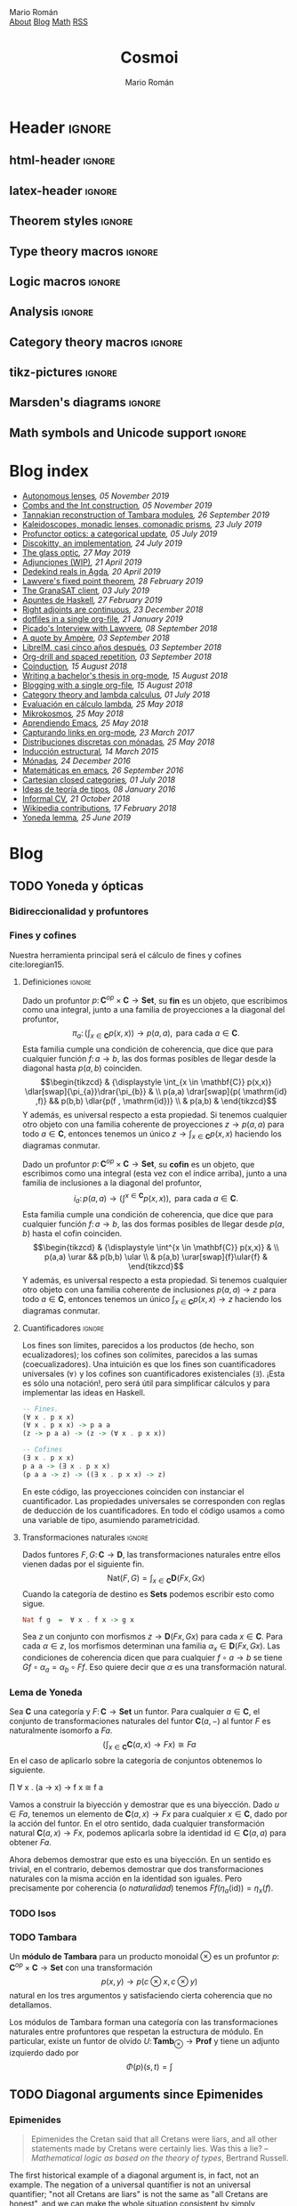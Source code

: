 #+Title: Cosmoi
#+Author: Mario Román
#+Email: mromang08@gmail.com
#+Creator: <a href="https://mroman42.github.com">@mroman42</a>.

#+Options: toc:nil date:t num:nil
#+Options: html-style:nil
#+Options: html-postamble:t
#+Options: tex:dvisvgm

* Header                                                                                    :ignore:
** html-header                                                                             :ignore:
#+HTML_HEAD: <link rel="stylesheet" href="default.css" />
#+HTML_HEAD: <link rel="stylesheet" href="mathjax_fonts.css" />
#+HTML_HEAD: <link rel="stylesheet" href="syntax.css" />

#+HTML_HEAD: <div id="header">
#+HTML_HEAD:     <div id="logo">
#+HTML_HEAD:         <a hrwef="blog.html">Mario Román</a>
#+HTML_HEAD:     </div>
#+HTML_HEAD:     <div id="navigation">
#+HTML_HEAD:         <a href="about.html">About</a>
#+HTML_HEAD:         <a href="blog.html">Blog</a>
#+HTML_HEAD:         <a href="math.html">Math</a>
#+HTML_HEAD:         <a href="feed.xml">RSS</a>
#+HTML_HEAD:     </div>
#+HTML_HEAD: </div>

** latex-header                                                                            :ignore:
#+latex_header: \usepackage{libertine}
#+latex_header: \usepackage[scaled=1]{inconsolata}
#+latex_header: %\usepackage[scale=0.85]{FiraMono}

#+latex_class_options: [11pt]

#+latex_header_extra: \usepackage{minted} \usemintedstyle{colorful}
#+latex_header_extra: \setminted{fontsize=\small,linenos=false,obeytabs=true,tabsize=2,frame=none}
#+latex_header_extra: \setminted[haskell]{linenos=false,fontsize=\small,encoding=utf8}
#+latex_header_extra: \makeatletter \AtBeginEnvironment{minted}{\dontdofcolorbox} \def\dontdofcolorbox{\renewcommand\fcolorbox[4][]{##4}} \makeatother
#+latex_header: \AtBeginEnvironment{minted}{\renewcommand{\fcolorbox}[4][]{#4}}
#+latex_header_extra: %\renewcommand{\theFancyVerbLine}{\sffamily\textcolor[rgb]{0.5,0.5,1.0}{\oldstylenums{\arabic{FancyVerbLine}}}}

#+latex_header_extra: \usepackage[utf8]{inputenc} 
#+latex_header_extra: \usepackage[T1]{fontenc}
#+latex_header_extra: \usepackage{CJKutf8}

#+latex_header: \newcommand{\hirayo}{\text{\usefont{U}{min}{m}{n}\symbol{'210}}} \DeclareFontFamily{U}{min}{} \DeclareFontShape{U}{min}{m}{n}{<-> udmj30}{}
#+latex_header: \setcounter{secnumdepth}{0}
#+latex_header: %\setlength{\parindent}{0pt}
#+latex_header: \usepackage{physics}
#+latex_header: \usepackage{amsthm}
#+latex_header: \usepackage{amsmath}
#+latex_header: \usepackage{amssymb}
#+latex_header: \usepackage{bbm}
#+latex_header: \usepackage{amsbsy}
#+latex_header: \usepackage{bm}
#+latex_header: \usepackage{stmaryrd}
#+latex_header: \usepackage{mathtools}
#+latex_header: \usepackage{mathabx}
#+latex_header: \usepackage{color}
#+latex_header: \usepackage{bussproofs}\EnableBpAbbreviations{}
#+latex_header: \usepackage{tikz}
#+latex_header: \usepackage{tikz-cd}
#+latex_header: \usepackage{bussproofs} \EnableBpAbbreviations{}
#+latex_header: \usepackage[makeroom]{cancel}
#+latex_header: \usepackage{multicol}
#+latex_header: \usepackage{pmboxdraw}\usepackage{ucs}
#+latex_header: \usepackage{pdfpages} \usepackage[export]{adjustbox}
#+latex_header: \usepackage{wrapfig}

#+latex_header: \DeclareMathOperator{\im}{Im}
#+latex_header: \DeclareMathOperator{\coker}{Coker}
#+latex_header: \DeclareMathOperator{\spec}{Spec}
#+latex_header: \DeclarePairedDelimiter\bbk{\llbracket}{\rrbracket}
#+latex_header: \newcommand{\vertiii}[1]{{\left\vert\kern-0.25ex\left\vert\kern-0.25ex\left\vert #1 \right\vert\kern-0.25ex\right\vert\kern-0.25ex\right\vert}}
#+latex_header: \newcommand{\nnorm}[1]{{\left\vert\kern-0.25ex\left\vert\kern-0.25ex\left\vert #1 \right\vert\kern-0.25ex\right\vert\kern-0.25ex\right\vert}}

#+latex_header: \newcommand\id{\mathrm{id}}
#+latex_header: \newcommand\Id{\mathrm{Id}}
#+latex_header: \newcommand\hom{\mathrm{hom}}
#+latex_header: \newcommand\Nat{\mathrm{Nat}}
#+latex_header: \newcommand\Grp{\mathsf{Grp}}
#+latex_header: \newcommand\Set{\mathsf{Set}}
#+latex_header: \newcommand\zet{\mathbb{Z}}
#+latex_header: \newcommand\nat{\mathbb{N}}
#+latex_header: \newcommand\rat{\mathbb{Q}}
#+latex_header: \newcommand\reals{\mathbb{R}}
#+latex_header: \newcommand\com{\mathbb{C}}
#+latex_header: \newcommand\hC{\widehat{\cal C}}
#+latex_header: \newcommand\todot{\xrightarrow{.}}
#+latex_header: \newcommand\tonat{\Rightarrow}
#+latex_header: \usepackage{mathtools}
#+latex_header: \DeclarePairedDelimiter\pair{\langle}{\rangle}

#+latex_header: \DeclarePairedDelimiter\abs{\lvert}{\rvert}%
#+latex_header: \DeclarePairedDelimiter\norm{\lVert}{\rVert}%
#+latex_header: \DeclarePairedDelimiter\brck{\llbracket}{\rrbracket}%

#+latex_header: \newcommand\twoheaduparrow{\mathrel{\rotatebox{90}{$\twoheadrightarrow$}}}
#+latex_header: \newcommand\twoheaddownarrow{\mathrel{\rotatebox{90}{$\twoheadleftarrow$}}}

#+latex_header: \newtheorem*{statement}{Statement}

** Theorem styles                                                                          :ignore:
#+latex_header_extra: \theoremstyle{plain}
#+latex_header_extra: \newtheorem{theorem}{Theorem}
#+latex_header_extra: \newtheorem{teorema}[theorem]{Teorema}
#+latex_header_extra: \newtheorem{proposition}[theorem]{Proposition}
#+latex_header_extra: \newtheorem{proposicion}[theorem]{Proposición}
#+latex_header_extra: \newtheorem{lemma}[theorem]{Lemma}
#+latex_header_extra: \newtheorem{corollary}[theorem]{Corollary}
#+latex_header_extra: \newtheorem{corolario}[theorem]{Corolario}
#+latex_header_extra: \theoremstyle{definition}
#+latex_header_extra: \newtheorem{definition}[theorem]{Definition}
#+latex_header_extra: \newtheorem{definicion}[theorem]{Definición}
#+latex_header_extra: \newtheorem{axiom}[theorem]{Axiom}
#+latex_header_extra: \newtheorem{proofs}{Proof}
#+latex_header_extra: \theoremstyle{remark}
#+latex_header_extra: \newtheorem{remark}[theorem]{Remark}
#+latex_header_extra: \newtheorem{nota}[theorem]{Nota}
#+latex_header_extra: \newtheorem{exampleth}[theorem]{Example}
#+latex_header_extra: \newtheorem{ejemplo}[theorem]{Ejemplo}
#+latex_header_extra: \begingroup\makeatletter\@for\theoremstyle:=definition,remark,plain\do{\expandafter\g@addto@macro\csname th@\theoremstyle\endcsname{\addtolength\thm@preskip\parskip}}\endgroup

#+latex_header_extra: \definecolor{greenPRL}{HTML}{078f60}
#+latex_header_extra: \hypersetup{colorlinks=true, linktocpage=true, pdfstartpage=3, pdfstartview=FitV,breaklinks=true, pdfpagemode=UseNone, pageanchor=true, pdfpagemode=UseOutlines,plainpages=false, bookmarksnumbered, bookmarksopen=true, bookmarksopenlevel=1,hypertexnames=true, pdfhighlight=/O,urlcolor=greenPRL,linkcolor=greenPRL,citecolor=greenPRL}

** Type theory macros                                                                      :ignore:
#+latex_header: \newcommand\ap{\mathsf{ap}}
#+latex_header: \newcommand\apd{\mathsf{apd}}
#+latex_header: \newcommand\refl{\mathsf{refl}}
#+latex_header: \newcommand\id{\mathsf{id}}
#+latex_header: \newcommand\transport{\mathsf{transport}}
#+latex_header: \newcommand\happly{\mathsf{happly}}
#+latex_header: \newcommand\funext{\mathsf{funext}}
#+latex_header: \newcommand\proj{\mathsf{pr}}
#+latex_header: \newcommand\rec{\mathsf{rec}}
#+latex_header: \newcommand\pr{\mathsf{pr}}
#+latex_header: \newcommand\idtoeqv{\mathsf{idtoeqv}}
#+latex_header: \newcommand\ua{\mathsf{ua}}
#+latex_header: \newcommand\isSet{\mathsf{isSet}}
#+latex_header: \newcommand\isProp{\mathsf{isProp}}
#+latex_header: \newcommand\Set{\mathsf{Set}}
#+latex_header: \newcommand\Prop{\mathsf{Prop}}
#+latex_header: \newcommand\fnot{\mathsf{not}}
#+latex_header: \newcommand\LEM{\mathsf{LEM}}
#+latex_header: \newcommand\trunc[1]{\left\lVert#1\right\rVert}
#+latex_header: \newcommand\isContr{\mathsf{isContr}}
#+latex_header: \newcommand\ishae{\mathsf{ishae}}
#+latex_header: \newcommand\qinv{\mathsf{qinv}}
#+latex_header: \newcommand\fib{\mathsf{fib}}
#+latex_header: \newcommand\biinv{\mathsf{biinv}}
#+latex_header: \newcommand\linv{\mathsf{linv}}
#+latex_header: \newcommand\rinv{\mathsf{rinv}}
#+latex_header: \renewcommand\succ{\mathsf{succ}}
#+latex_header: \newcommand\isequiv{\mathsf{isequiv}}
#+latex_header: \newcommand\isHinit{\mathsf{isHinit}}
#+latex_header: \newcommand\isEmbedding{\mathsf{isEmbedding}}
#+latex_header: \newcommand\isSurjective{\mathsf{isSurjective}}
#+latex_header: \newcommand\pair{\mathsf{pair}}
#+latex_header: \newcommand\inl{\mathsf{inl}}
#+latex_header: \newcommand\inr{\mathsf{inr}}
#+latex_header: \newcommand\seg{\mathsf{seg}}
#+latex_header: \newcommand\base{\mathsf{base}}
#+latex_header: \newcommand\N{\mathsf{N}}
#+latex_header: \newcommand\merid{\mathsf{merid}}
#+latex_header: \newcommand\istype[1]{\mathop{\mbox{$\mathsf{is}$-$#1$-$\mathsf{type}$}}}

** Logic macros                                                                            :ignore:
#+latex_header: \newcommand\land{\wedge}
#+latex_header: \newcommand\lor{\vee}
#+latex_header: \newcommand\model{\mathfrak{M}}
#+latex_header: \newcommand\entail{\models}
#+latex_header: \newcommand\seq{\Rightarrow}

** Analysis                                                                                :ignore:
#+latex_header: \newcommand\oy{\overline{y}}
#+latex_header: \newcommand\tf{\tilde{f}}
#+latex_header: %\newcommand\bV{\overset{\bullet}{V}}
#+latex_header: \newcommand\bV{\dot{V}}

** Category theory macros                                                                  :ignore:
#+latex_header: \newcommand\hom{\mathrm{hom}}
#+latex_header: \newcommand\Sets{\mathsf{Sets}}
#+latex_header: \newcommand\Set{\mathsf{Set}}
#+latex_header: \newcommand\todot{\xrightarrow{.}}

** tikz-pictures                                                                           :ignore:
# I am using Spivak-Schultz's string diagrams library! It is really
# cool and the results look very nice.

# Creative commons Attribution CC BY Work by David I. Spivak and Patrick Schultz
#
#  You are free to:
#    Share Ñ copy and redistribute the material in any medium or format
#    Adapt Ñ remix, transform, and build upon the material for any purpose, even commercially.
#
#  Under the following terms:
#    Attribution Ñ You must give appropriate credit, provide a link to the license, and indicate if changes were made. You may do so in any reasonable manner, but not in any way that suggests the licensor endorses you or your use.
#    No additional restrictions Ñ You may not apply legal terms or technological measures that legally restrict others from doing anything the license permits.
#
#  Use at your own risk. 

#+latex_header: \usetikzlibrary{
#+latex_header:   cd,
#+latex_header:   math,
#+latex_header:   decorations.markings,
#+latex_header:   decorations.pathreplacing,
#+latex_header:   positioning,
#+latex_header:   arrows.meta,
#+latex_header:   circuits.logic.US,
#+latex_header:   shapes,
#+latex_header:   calc,
#+latex_header:   fit,
#+latex_header:   quotes}

#+latex_header: \newcommand{\tn}{\textnormal}
#+latex_header: \newcommand{\inp}[1]{#1^{\tn{in}}}
#+latex_header: \newcommand{\outp}[1]{#1^{\tn{out}}}
#+latex_header: \newcommand{\upd}[1]{#1^{\tn{upd}}}
#+latex_header: \newcommand{\rdt}[1]{#1^{\tn{rdt}}}


#+latex_header:   \tikzset{
#+latex_header:      oriented WD/.style={%everything after equals replaces "oriented WD" in key.
#+latex_header:         every to/.style={out=0,in=180,draw},
#+latex_header:         label/.style={
#+latex_header:            font=\everymath\expandafter{\the\everymath\scriptstyle},
#+latex_header:            inner sep=0pt,
#+latex_header:            node distance=2pt and -2pt},
#+latex_header:         semithick,
#+latex_header:         node distance=1 and 1,
#+latex_header:         decoration={markings, mark=at position \stringdecpos with \stringdec},
#+latex_header:         ar/.style={postaction={decorate}},
#+latex_header:         execute at begin picture={\tikzset{
#+latex_header:            x=\bbx, y=\bby,
#+latex_header:            every fit/.style={inner xsep=\bbx, inner ysep=\bby}}}
#+latex_header:         },
#+latex_header:      string decoration/.store in=\stringdec,
#+latex_header:      string decoration={\arrow{stealth};},
#+latex_header:      string decoration pos/.store in=\stringdecpos,
#+latex_header:      string decoration pos=.7,
#+latex_header:      bbx/.store in=\bbx,
#+latex_header:      bbx = 1.5cm,
#+latex_header:      bby/.store in=\bby,
#+latex_header:      bby = 1.5ex,
#+latex_header:      bb port sep/.store in=\bbportsep,
#+latex_header:      bb port sep=1.5,
#+latex_header:      % bb wire sep/.store in=\bbwiresep,
#+latex_header:      % bb wire sep=1.75ex,
#+latex_header:      bb port length/.store in=\bbportlen,
#+latex_header:      bb port length=4pt,
#+latex_header:      bb penetrate/.store in=\bbpenetrate,
#+latex_header:      bb penetrate=0,
#+latex_header:      bb min width/.store in=\bbminwidth,
#+latex_header:      bb min width=1cm,
#+latex_header:      bb rounded corners/.store in=\bbcorners,
#+latex_header:      bb rounded corners=2pt,
#+latex_header:      bb small/.style={bb port sep=1, bb port length=2.5pt, bbx=.4cm, bb min width=.4cm, 
#+latex_header: bby=.7ex},
#+latex_header: 		 bb medium/.style={bb port sep=1, bb port length=2.5pt, bbx=.4cm, bb min width=.4cm, 
#+latex_header: bby=.9ex},
#+latex_header:      bb/.code 2 args={%When you see this key, run the code below:
#+latex_header:         \pgfmathsetlengthmacro{\bbheight}{\bbportsep * (max(#1,#2)+1) * \bby}
#+latex_header:         \pgfkeysalso{draw,minimum height=\bbheight,minimum width=\bbminwidth,outer 
#+latex_header: sep=0pt,
#+latex_header:            rounded corners=\bbcorners,thick,
#+latex_header:            prefix after command={\pgfextra{\let\fixname\tikzlastnode}},
#+latex_header:            append after command={\pgfextra{\draw
#+latex_header:               \ifnum #1=0{} \else foreach \i in {1,...,#1} {
#+latex_header:                  ($(\fixname.north west)!{\i/(#1+1)}!(\fixname.south west)$) +(-
#+latex_header: \bbportlen,0) 
#+latex_header:   coordinate (\fixname_in\i) -- +(\bbpenetrate,0) coordinate (\fixname_in\i')}\fi 
#+latex_header:   %Define the endpoints of tickmarks
#+latex_header:               \ifnum #2=0{} \else foreach \i in {1,...,#2} {
#+latex_header:                  ($(\fixname.north east)!{\i/(#2+1)}!(\fixname.south east)$) +(-
#+latex_header: \bbpenetrate,0) 
#+latex_header:   coordinate (\fixname_out\i') -- +(\bbportlen,0) coordinate (\fixname_out\i)}\fi;
#+latex_header:            }}}
#+latex_header:      },
#+latex_header:      bb name/.style={append after command={\pgfextra{\node[anchor=north] at 
#+latex_header: (\fixname.north) {#1};}}}
#+latex_header:   }
#+latex_header: 
#+latex_header: 
#+latex_header:   \tikzset{
#+latex_header:   	unoriented WD/.style={
#+latex_header:   		every to/.style={draw},
#+latex_header:   		shorten <=-\penetration, shorten >=-\penetration,
#+latex_header:   		label distance=-2pt,
#+latex_header:   		thick,
#+latex_header:   		node distance=\spacing,
#+latex_header:   		execute at begin picture={\tikzset{
#+latex_header:   			x=\spacing, y=\spacing}}
#+latex_header:   		},
#+latex_header:   	pack size/.store in=\psize,
#+latex_header:   	pack size = 8pt,
#+latex_header:   	spacing/.store in=\spacing,
#+latex_header:   	spacing = 8pt,
#+latex_header:   	link size/.store in=\lsize,
#+latex_header:   	link size = 2pt,
#+latex_header: 		penetration/.store in=\penetration,
#+latex_header: 		penetration = 2pt,
#+latex_header:   	pack color/.store in=\pcolor,
#+latex_header:   	pack color = blue,
#+latex_header:   	pack inside color/.store in=\picolor,
#+latex_header:   	pack inside color=blue!20,
#+latex_header:   	pack outside color/.store in=\pocolor,
#+latex_header:   	pack outside color=blue!50!black,
#+latex_header:   	surround sep/.store in=\ssep,
#+latex_header:   	surround sep=8pt,
#+latex_header:   	link/.style={
#+latex_header:   		circle, 
#+latex_header:   		draw=black, 
#+latex_header:   		fill=black,
#+latex_header:   		inner sep=0pt, 
#+latex_header:   		minimum size=\lsize
#+latex_header:   	},
#+latex_header:   	pack/.style={
#+latex_header:   		circle, 
#+latex_header:   		draw = \pocolor, 
#+latex_header:   		fill = \picolor,
#+latex_header:   		inner sep = .25*\psize,
#+latex_header:   		minimum size = \psize
#+latex_header:   	},
#+latex_header:   	outer pack/.style={
#+latex_header:   		ellipse, 
#+latex_header:   		draw,
#+latex_header:   		inner sep=\ssep,
#+latex_header:   		color=\pocolor,
#+latex_header:   	},
#+latex_header:   	intermediate pack/.style={
#+latex_header:   		ellipse,
#+latex_header:   		dashed, 
#+latex_header:   		draw,
#+latex_header:   		inner sep=\ssep,
#+latex_header:   		color=\pocolor,
#+latex_header:   	},
#+latex_header:   }

** Marsden's diagrams                                                                      :ignore:
# I am using Marsden's diagrams!
#+latex_header: \usepackage{macros}
#+latex_header: \usepackage{diag}
#+latex_header: \usepackage{eqproof}

#+latex_header: \newcommand{\leftop}{\ensuremath{\operatorname{\lhd}}}
#+latex_header: \newcommand{\rightop}{\ensuremath{\operatorname{\rhd}}}

#+latex_header: \newcommand{\mvright}[1]{\ensuremath{#1^{\rhd}}}
#+latex_header: \newcommand{\mvrightright}[1]{\ensuremath{#1^{\rhd\rhd}}}
#+latex_header: \newcommand{\mvleft}[1]{\ensuremath{#1^{\lhd}}}
#+latex_header: \newcommand{\mvleftleft}[1]{\ensuremath{#1^{\lhd\lhd}}}

#+latex_header: \newcommand{\adjsql}[1]{\ensuremath{#1_l}}
#+latex_header: \newcommand{\adjsqr}[1]{\ensuremath{#1_r}}

#+latex_header: \newcommand{\repcontrato}[4]{
#+latex_header: \path (#1.center) ++(0,-0.5) coordinate (#1-r)
#+latex_header:      +(-1,1) coordinate (#1-rl)
#+latex_header:      +(1,1) coordinate (#1-rr);
#+latex_header: \coordinate (#1-a) at (#1.south);
#+latex_header: \path
#+latex_header:  let \p1 = (#1.north) in
#+latex_header:  let \p2 = (#1-rl) in
#+latex_header:  let \p3 = (#1-rr) in
#+latex_header:  coordinate (#1-b) at (\x2, \y1)
#+latex_header:  coordinate (#1-c) at (\x3, \y1);
#+latex_header: \fill[catset] (#1.south) -- (#1-r) to[out=0, in=270] (#1-rr) -- (#1-c) -- (#1.north east) -- (#1.south east) -- cycle;
#+latex_header: \fill[catcop] (#1-b) -- (#1-rl) to[out=270,in=180] (#1-r) to[out=0,in=270] (#1-rr) -- (#1-c) -- cycle;
#+latex_header: \fill[catterm] (#1.south) -- (#1-r) to[out=180, in=270] (#1-rl) -- (#1-b) -- (#1.north west) -- (#1.south west) -- cycle;
#+latex_header: \draw (#1-r) to[out=180,in=270] (#1-rl) to node[swap]{#2} (#1-b);
#+latex_header: \draw (#1-r) to[out=0, in=270] (#1-rr) to node[swap]{#3} (#1-c);
#+latex_header: \draw (#1-a) to node[swap]{$*$} (#1-r);
#+latex_header: \strnat{#1-r};
#+latex_header: \strlabu{#1-r}{#4}
#+latex_header: }
#+latex_header: \newcommand{\repcontratoex}[5]{
#+latex_header: \coordinate[label=below:#2] (#1-b) at (#1.south);
#+latex_header: \coordinate[label=above:#5] (#1-t) at (#1.north);
#+latex_header:  \draw (#1-b) -- ++(0,1.5)
#+latex_header:        (#1-t) -- ++(0,-1.5);
#+latex_header:  \path (#1.south west) -- ++(0.5,1) coordinate (#1-bl)
#+latex_header:        (#1.north east) -- ++(-0.5,-1) coordinate (#1-tr);
#+latex_header:  \node[rectangle, fit=(#1-bl)(#1-tr)] (#1-subdiag) {};
#+latex_header:  \repcontrato{#1-subdiag}{#2}{#3}{#4};
#+latex_header:  \draw[very thick] (#1-subdiag.south west) rectangle (#1-subdiag.north east);
#+latex_header: \begin{pgfonlayer}{background}
#+latex_header:  \fill[catterm] (#1.south west) rectangle (#1.north);
#+latex_header:  \fill[catc] (#1.south east) rectangle (#1.north);
#+latex_header: \end{pgfonlayer}
#+latex_header: }
** Math symbols and Unicode support                                                        :ignore:
#+latex_header: \usepackage{newunicodechar}
#+latex_header: \usepackage{scalerel}
#+latex_header: \newunicodechar{∃}{\ensuremath{\scaleobj{0.9}{\boldsymbol{\exists}}}}
#+latex_header: \newunicodechar{∀}{\ensuremath{\scaleobj{0.9}{\boldsymbol{\forall}}}}
#+latex_header: \newunicodechar{≅}{\ensuremath{\scaleobj{0.9}{\boldsymbol{\cong}}}}

#+latex_header: \DeclareUnicodeCharacter{22A5}{\ensuremath{\scaleobj{0.8}{\boldsymbol{\bot}}}}
#+latex_header: \DeclareUnicodeCharacter{22A4}{\ensuremath{\scaleobj{0.8}{\boldsymbol{\top}}}}
#+latex_header: \DeclareUnicodeCharacter{2192}{\ensuremath{\scaleobj{0.7}{\boldsymbol{\to}}}}
#+latex_header: \DeclareUnicodeCharacter{2200}{\ensuremath{\scaleobj{0.9}{\boldsymbol{\forall}}}}
#+latex_header: \DeclareUnicodeCharacter{2203}{\ensuremath{\scaleobj{0.85}{\boldsymbol{\exists}}}}
#+latex_header: \DeclareUnicodeCharacter{21D2}{\ensuremath{\scaleobj{0.7}{\boldsymbol{\Rightarrow}}}}
#+latex_header: \DeclareUnicodeCharacter{2115}{\ensuremath{\scaleobj{0.8}{\boldsymbol{\mathbb{N}}}}}
#+latex_header: \DeclareUnicodeCharacter{211D}{\ensuremath{\scaleobj{0.8}{\boldsymbol{\mathbb{R}}}}}
#+latex_header: \DeclareUnicodeCharacter{2124}{\ensuremath{\scaleobj{0.8}{\boldsymbol{\mathbb{Z}}}}}
#+latex_header: \DeclareUnicodeCharacter{2217}{\ensuremath{\scaleobj{0.8}{\boldsymbol{\ast}}}}
#+latex_header: \DeclareUnicodeCharacter{2218}{\ensuremath{\scaleobj{0.9}{\boldsymbol{\circ}}}}
#+latex_header: \DeclareUnicodeCharacter{2243}{\ensuremath{\scaleobj{0.8}{\boldsymbol{\simeq}}}}
#+latex_header: \DeclareUnicodeCharacter{2208}{\ensuremath{\scaleobj{0.8}{\boldsymbol{\in}}}}
#+latex_header: \DeclareUnicodeCharacter{207A}{\ensuremath{\scaleobj{0.8}{\boldsymbol{^{+}}}}}
#+latex_header: \DeclareUnicodeCharacter{03B1}{\ensuremath{\scaleobj{0.9}{\boldsymbol{\alpha}}}}
#+latex_header: \DeclareUnicodeCharacter{03B2}{\ensuremath{\scaleobj{0.9}{\boldsymbol{\beta}}}}
#+latex_header: \DeclareUnicodeCharacter{03B3}{\ensuremath{\scaleobj{0.9}{\boldsymbol{\gamma}}}}
#+latex_header: \DeclareUnicodeCharacter{03B4}{\ensuremath{\scaleobj{0.9}{\boldsymbol{\delta}}}}
#+latex_header: \DeclareUnicodeCharacter{03A3}{\ensuremath{\scaleobj{0.9}{\boldsymbol{\Sigma}}}}
#+latex_header: \DeclareUnicodeCharacter{03A9}{\ensuremath{\scaleobj{0.8}{\boldsymbol{\Omega}}}}
#+latex_header: \DeclareUnicodeCharacter{2209}{\ensuremath{\scaleobj{0.8}{\boldsymbol{\notin}}}}
#+latex_header: \DeclareUnicodeCharacter{2261}{\ensuremath{\scaleobj{0.8}{\boldsymbol{\equiv}}}}
#+latex_header: \DeclareUnicodeCharacter{2262}{\ensuremath{\scaleobj{0.8}{\boldsymbol{\not\equiv}}}}
#+latex_header: \DeclareUnicodeCharacter{2228}{\ensuremath{\scaleobj{0.8}{\boldsymbol{\vee}}}}
#+latex_header: \DeclareUnicodeCharacter{2225}{\ensuremath{\scaleobj{0.8}{\boldsymbol{\|}}}}
* Blog index
:PROPERTIES:
:TITLE:  Blog
:EXPORT_FILE_NAME: blog.html
:EXPORT_TITLE: Blog index
:INDEX_DATE: <2018-05-25 Fri 18:12>
:END:

#+begin_src emacs-lisp :exports results :results output html :eval never-export
  (defun print-post-at-point () 
    (princ (concat  
      " <li><a href=" 
      (concat (org-entry-get (point) "EXPORT_FILE_NAME")  "> ") 
      (org-entry-get (point) "TITLE") "</a><em>"
      (format-time-string ", %d %B %Y" (date-to-time (org-entry-get (point) "INDEX_DATE"))) "</em><br></li>\n")))

  (defun print-index ()
    (progn 
      (princ "<ul>\n") 
      (org-map-entries (lambda () (print-post-at-point)) "+post" nil) 
      (princ "</ul>\n")))

  (print-index)
#+end_src
#+RESULTS:
#+BEGIN_EXPORT html
<ul>
 <li><a href=autolens.html> Autonomous lenses</a><em>, 05 November 2019</em><br></li>
 <li><a href=combsint.html> Combs and the Int construction</a><em>, 05 November 2019</em><br></li>
 <li><a href=tannakiantambara.html> Tannakian reconstruction of Tambara modules</a><em>, 26 September 2019</em><br></li>
 <li><a href=kaleidoscopesmonadiclens.html> Kaleidoscopes, monadic lenses, comonadic prisms</a><em>, 23 July 2019</em><br></li>
 <li><a href=profunctoropticscategoricalupdate.html> Profunctor optics: a categorical update</a><em>, 05 July 2019</em><br></li>
 <li><a href=discokittyimplementation.html> Discokitty, an implementation</a><em>, 24 July 2019</em><br></li>
 <li><a href=glass.html> The glass optic</a><em>, 27 May 2019</em><br></li>
 <li><a href=sobreadjunciones.html> Adjunciones (WIP)</a><em>, 21 April 2019</em><br></li>
 <li><a href=dedekindrealsagda.html> Dedekind reals in Agda</a><em>, 20 April 2019</em><br></li>
 <li><a href=lawverefixedpoint.html> Lawvere's fixed point theorem</a><em>, 28 February 2019</em><br></li>
 <li><a href=granasatclient.html> The GranaSAT client</a><em>, 03 July 2019</em><br></li>
 <li><a href=apuntesdehaskell.html> Apuntes de Haskell</a><em>, 27 February 2019</em><br></li>
 <li><a href=homcontinuous.html> Right adjoints are continuous</a><em>, 23 December 2018</em><br></li>
 <li><a href=dotfilesinasingleorg.html> dotfiles in a single org-file</a><em>, 21 January 2019</em><br></li>
 <li><a href=picadolawvereinterview.html> Picado's Interview with Lawvere</a><em>, 08 September 2018</em><br></li>
 <li><a href=quoteampere.html> A quote by Ampère</a><em>, 03 September 2018</em><br></li>
 <li><a href=libreimquintoaniversario.html> LibreIM, casi cinco años después</a><em>, 03 September 2018</em><br></li>
 <li><a href=orgdrillspacedrepetition.html> Org-drill and spaced repetition</a><em>, 03 September 2018</em><br></li>
 <li><a href=coinduction.html> Coinduction</a><em>, 15 August 2018</em><br></li>
 <li><a href=bachelorsthesisinorgmode.html> Writing a bachelor's thesis in org-mode</a><em>, 15 August 2018</em><br></li>
 <li><a href=bloggingwithasingleorgfile.html> Blogging with a single org-file</a><em>, 15 August 2018</em><br></li>
 <li><a href=categorytheoryandlambdacalculus.html> Category theory and lambda calculus</a><em>, 01 July 2018</em><br></li>
 <li><a href=evaluacionlambda.html> Evaluación en cálculo lambda</a><em>, 25 May 2018</em><br></li>
 <li><a href=mikrokosmos.html> Mikrokosmos</a><em>, 25 May 2018</em><br></li>
 <li><a href=aprendiendoemacs.html> Aprendiendo Emacs</a><em>, 25 May 2018</em><br></li>
 <li><a href=capturandolinksenorgmode.html> Capturando links en org-mode</a><em>, 23 March 2017</em><br></li>
 <li><a href=distribucionesmonadas.html> Distribuciones discretas con mónadas</a><em>, 25 May 2018</em><br></li>
 <li><a href=induccionestructural.html> Inducción estructural</a><em>, 14 March 2015</em><br></li>
 <li><a href=monadas.html> Mónadas</a><em>, 24 December 2016</em><br></li>
 <li><a href=matematicasemacs.html> Matemáticas en emacs</a><em>, 26 September 2016</em><br></li>
 <li><a href=cartesianclosedcategories.html> Cartesian closed categories</a><em>, 01 July 2018</em><br></li>
 <li><a href=ideasteoriatipos.html> Ideas de teoría de tipos</a><em>, 08 January 2016</em><br></li>
 <li><a href=informalcv.html> Informal CV</a><em>, 21 October 2018</em><br></li>
 <li><a href=wikipediacontributions.html> Wikipedia contributions</a><em>, 17 February 2018</em><br></li>
 <li><a href=yonedalemma.html> Yoneda lemma</a><em>, 25 June 2019</em><br></li>
</ul>
#+END_EXPORT

* Blog
** TODO Yoneda y ópticas
# A blog post on Yoneda lemma. Use the analogy of city travelling (@
# iceland jack) and give examples both in mathematics and optics.

*** Bidireccionalidad y profuntores
# Por qué nos preocupa la bidireccionalidad.

*** Fines y cofines
Nuestra herramienta principal será el cálculo de fines y cofines
cite:loregian15.

**** Definiciones                                                                        :ignore:
#+begin_definicion
Dado un profuntor $p \colon \mathbf{C}^{op} \times \mathbf{C} \to \mathbf{Set}$,
su *fin* es un objeto, que escribimos como una integral,
junto a una familia de proyecciones a la diagonal del profuntor,
\[
\pi_{a} \colon \left(  
\int_{x \in \mathbf{C}} p(x,x)
\right) \to p(a,a),
\mbox{ para cada }
a \in \mathbf{C}.
\]
Esta familia cumple una condición de coherencia, que dice que
para cualquier función $f \colon a \to b$, las dos formas posibles de llegar
desde la diagonal hasta $p(a,b)$ coinciden.
\[\begin{tikzcd}
& {\displaystyle \int_{x \in \mathbf{C}} p(x,x)} \dlar[swap]{\pi_{a}}\drar{\pi_{b}} & \\
p(a,a) \drar[swap]{p( \mathrm{id} ,f)} && p(b,b) \dlar{p(f , \mathrm{id})} \\
& p(a,b) &
\end{tikzcd}\]
Y además, es universal respecto a esta propiedad. Si tenemos cualquier
otro objeto con una familia coherente de proyecciones $z \to p(a,a)$
para todo $a \in \mathbf{C}$, entonces tenemos un único $z \to \int_{x \in \mathbf{C}} p(x,x)$ haciendo
los diagramas conmutar.
#+end_definicion

#+begin_definicion
Dado un profuntor $p \colon \mathbf{C}^{op} \times \mathbf{C} \to \mathbf{Set}$,
su *cofin* es un objeto, que escribimos como una integral (esta vez
con el índice arriba), junto a una familia de inclusiones a la
diagonal del profuntor,
\[
i_{a} \colon p(a,a) \to
\left(  
\int^{x \in \mathbf{C}} p(x,x)
\right),
\mbox{ para cada }
a \in \mathbf{C}.
\]
Esta familia cumple una condición de coherencia, que dice que
para cualquier función $f \colon a \to b$, las dos formas posibles de llegar
desde $p(a,b)$ hasta el cofin coinciden.
\[\begin{tikzcd}
& {\displaystyle \int^{x \in \mathbf{C}} p(x,x)} & \\
p(a,a) \urar  && p(b,b) \ular \\
& p(a,b) \urar[swap]{f}\ular{f} &
\end{tikzcd}\]
Y además, es universal respecto a esta propiedad. Si tenemos cualquier
otro objeto con una familia coherente de inclusiones $p(a,a) \to z$
para todo $a \in \mathbf{C}$, entonces tenemos un único $\int_{x \in \mathbf{C}} p(x,x) \to z$ haciendo
los diagramas conmutar.
#+end_definicion

**** Cuantificadores                                                                     :ignore:
Los fines son límites, parecidos a los productos (de hecho, son
ecualizadores); los cofines son colímites, parecidos a las sumas
(coecualizadores).  Una intuición es que los fines son cuantificadores
universales (=∀)= y los cofines son cuantificadores existenciales (=∃=).
¡Esta es sólo una notación!, pero será útil para simplificar cálculos
y para implementar las ideas en Haskell.

#+ATTR_LATEX: :options style=xcode
#+BEGIN_SRC haskell
    -- Fines.
    (∀ x . p x x)
    (∀ x . p x x) -> p a a
    (z -> p a a) -> (z -> (∀ x . p x x))
      
    -- Cofines
    (∃ x . p x x)
    p a a -> (∃ x . p x x)
    (p a a -> z) -> ((∃ x . p x x) -> z)
#+END_SRC

En este código, las proyecciones coinciden con instanciar el cuantificador.
Las propiedades universales se corresponden con reglas de deducción de los
cuantificadores. En todo el código usamos =a= como una variable de tipo, asumiendo
parametricidad.

**** Transformaciones naturales                                                          :ignore:
#+begin_ejemplo
Dados funtores $F,G \colon \mathbf{C} \to \mathbf{D}$, las transformaciones naturales entre ellos
vienen dadas por el siguiente fin.
\[
\mathrm{Nat}(F,G) = \int_{x \in \mathbf{C}} \mathbf{D}(Fx,Gx)
\]
Cuando la categoría de destino es $\mathbf{Sets}$ podemos escribir esto como sigue.
#+end_ejemplo
#+ATTR_LATEX: :options style=xcode
#+BEGIN_SRC haskell
    Nat f g  =  ∀ x . f x -> g x
#+END_SRC
#+begin_proof
Sea $z$ un conjunto con morfismos $z \to \mathbf{D}(Fx, Gx)$ para cada $x \in \mathbf{C}$.
Para cada $\alpha \in z$, los morfismos determinan una familia $\alpha_x \in \mathbf{D}(Fx,Gx)$.
Las condiciones de coherencia dicen que para cualquier $f \circ a \to b$
se tiene $Gf \circ\alpha_{a} = \alpha_{b} \circ Ff$. Eso quiere decir que $\alpha$ es una transformación
natural.
#+end_proof

*** Lema de Yoneda
#+attr_latex: :options [Lema de Yoneda]
#+begin_theorem
Sea $\mathbf{C}$ una categoría y $F \colon \mathbf{C} \to \mathbf{Set}$ un funtor.  Para cualquier $a \in \mathbf{C}$,
el conjunto de transformaciones naturales del funtor $\mathbf{C}(a,-)$ al funtor $F$
es naturalmente isomorfo a $Fa$.
\[
\left(  \int_{x \in \mathbf{C}} \mathbf{C}(a,x) \to Fx \right) \cong F a
\]
En el caso de aplicarlo sobre la categoría de conjuntos obtenemos lo
siguiente.
#+BEGIN_verbatim 
∏    ∀ x . (a -> x) -> f x  ≅  f a
#+END_verbatim
#+end_theorem
#+begin_proof
Vamos a construir la biyección y demostrar que es una biyección.
Dado $u \in Fa$, tenemos un elemento de $\mathbf{C}(a,x) \to Fx$ para cualquier
$x \in \mathbf{C}$, dado por la acción del funtor.  En el otro sentido, dada
cualquier transformación natural $\mathbf{C}(a,x) \to Fx$, podemos aplicarla
sobre la identidad $\mathrm{id} \in \mathbf{C}(a,a)$ para obtener $Fa$.

Ahora debemos demostrar que esto es una biyección. En un sentido es
trivial, en el contrario, debemos demostrar que dos transformaciones
naturales con la misma acción en la identidad son iguales. Pero
precisamente por coherencia (o /naturalidad/) tenemos
$Ff(\eta_a( \mathrm{id})) =\eta_x(f)$.
#+end_proof

*** TODO Isos
*** TODO Tambara
#+begin_definicion
Un *módulo de Tambara* para un producto monoidal $\otimes$ es un profuntor
$p \colon \mathbf{C}^{op} \times \mathbf{C} \to \mathbf{Set}$ con una transformación
\[
p(x,y) \to p(c \otimes x , c \otimes y)
\]
natural en los tres argumentos y satisfaciendo cierta coherencia
que no detallamos.
#+end_definicion

#+begin_statement
Los módulos de Tambara forman una categoría con las transformaciones
naturales entre profuntores que respetan la estructura de módulo.
En particular, existe un funtor de olvido $U \colon \mathbf{Tamb}_{\otimes} \to \mathbf{Prof}$ y
tiene un adjunto izquierdo dado por
\[
\Phi(p)(s,t) = \int
\]
#+end_statement

*** Drafts                                                                              :noexport:
**** Introducción
***** Funtor hom
Fijemos una categoría $\mathbf{C}$.  Dados cualesquiera dos objetos $a, b \in \mathbf{C}$, 
podemos considerar el conjunto de homomorfismos entre ellos,
$\mathbf{C}(a,b) \in \mathbf{Sets}$.  Además, dado un morfismo $f \colon b \to d$,
su /postcomposición/ $(f \circ -) \colon \mathbf{C}(a,b) \to \mathbf{C}(a,d)$ es una /función/,
un morfismo de conjuntos que transforma cada morfismo $u \colon a \to b$
en un morfismo $f \circ u \colon a \to d$. Y también, dado un mofismo $g \colon c \to a$,
su /precomposición/ $(- \circ g) \colon \mathbf{C}(a,b) \to \mathbf{C}(c,b)$ es otra función. Esto
determina un funtor.

#+begin_proposition
Fijado cualquier objeto $a \in \mathbf{C}$, podemos construir un funtor al que
llamaremos $\mathbf{C}(a,-) \colon \mathbf{C} \to \mathbf{Sets}$.  Su acción en morfismos viene dada
por la postcomposición.
#+end_proposition
#+begin_proof
Para demostrar que es un funtor, debemos demostrar que preserva
identidades y composiciones.  Para cualquier objeto $b \in \mathbf{C}$, sea
el morfismo identidad $\mathrm{id} \colon b \to b$.  Demostramos que la postcomposición
con la identidad, $(\mathrm{id} \circ -) \colon \mathbf{C}(a,b) \to \mathbf{C}(a,b)$ es a su vez la identidad en ese
conjunto: nótese que $( \mathrm{id}_b \circ -) h = \mathrm{id} \circ h = h = \mathrm{id}_{\mathbf{C}(a,b)}(h)$, luego
$(\mathrm{id}_{b} \circ -) = \mathrm{id}_{\mathbf{C}(a,b)}$.

Ahora demostraremos que también preserva composiciones. Dadas dos
funciones $f \colon b \to c$ y $g \colon c \to d$, queremos demostrar que la postcomposición
con $(g \circ f)$ es exactamente igual que la postcomposición $f$ /compuesta/
con la postcomposición con $g$. Tenemos que
\[\begin{aligned} ((g \circ -) \circ (f \circ -)) h &= (g \circ -) (f \circ h) & \mbox{ \textit{ (definición)}} \\&=
g \circ (f \circ h) & \mbox{ \textit{ (asociatividad)}}  \\&=
(g \circ f) \circ h & \mbox{ \textit{ (definición)}} \\&=
((g \circ f) \circ -) h,
\end{aligned}\]
luego $(g \circ -)\circ (f \circ -) = ((g \circ f) \circ -)$.
#+end_proof

/Nota:/ en las dos partes de esta demostración usamos dos veces el hecho
de que si dos funciones son iguales en cada punto, entonces son iguales.
Esto es, asumimos que $\forall x \in a, f(a) = g(a)$ implica $f = g$. Esto se
conoce como el principio de /extensionalidad de las funciones/, y es cierto
para morfismos de la categoría $\mathbf{Sets}$, pero no es cierto en general y podemos
encontrar contraejemplos en la categoría dada por los homomorfismos entre grafos.
Es decir, en esta demostración estamos usando crucialmente las propiedades de
los conjuntos. \\

Ahora podemos aplicar este mismo resultado a la categoría opuesta, para
tener que $\mathbf{C}(-,d) \cong \mathbf{C}^{op}(d,-) \colon \mathbf{C}^{op} \to \mathbf{Sets}$ también determina un funtor.
Nótese que este segundo funtor es contravariante, llevará cada morfismo
$f \colon a \to b$ a su /precomposición/ $(- \circ f) \colon \mathbf{C}(b,d) \to \mathbf{C}(a,d)$. \\

Todavía podemos ir más lejos, teniendo un funtor $\mathbf{C}(a,-) \colon \mathbf{C} \to \mathbf{Sets}$ y un funtor
$\mathbf{C}^{op} \to \mathbf{Sets}$, tenemos por la propiedad universal del producto un funtor
$\mathbf{C} \times \mathbf{C}^{op} \to \mathbf{Sets}$. Este funtor lleva pares de objetos $(a,b) \in \mathbf{C} \times \mathbf{C}^{op}$ de
forma covariante y contravariante respectivamente

#+begin_proposition
La asignación $\mathbf{C}(-,-) \colon \mathbf{C} \times \mathbf{C}^{op} \to \mathbf{Sets}$ que acabamos de describir
es funtorial.
#+end_proposition
#+begin_proof
#+end_proof

**** El lema de Yoneda
Fijemos una categoría $\mathbf{C}$.  Cada objeto $c \in \mathbf{C}$ determina un funtor contravariante
$\mathbf{C}(-,c) \in \mathbf{Cat}(\mathbf{C}^{op}, \mathbf{Sets})$. Los funtores de esta forma se llaman /representables/,
y decimos que $\mathbf{C}(-,c)$ está representado por $c$. Dada una función $f \colon c \to d$, su
postcomposición puede verse como una transformación natural
$(f \circ -) \colon \mathbf{C}(-,c) \tonat \mathbf{C}(-,d)$.  Esto induce un funtor.

#+begin_proposition
El *embebimiento de Yoneda* es un funtor $\hirayo \colon \mathbf{C} \to \mathbf{Cats}(\mathbf{C}^{op}, \mathbf{Sets})$ que está
determinado en objetos por $c \mapsto \mathbf{C}(-,c)$ y en morfismos por $f \mapsto (f \circ -)$.
#+end_proposition

#+attr_latex: :options [Lema de Yoneda]
#+begin_theorem
El *lema de Yoneda* dice que para toda categoría $\mathbf{C}$, existe una biyección
$[ \mathbf{C} , \mathbf{Set} ](\hirayo(A), F ) \cong FA$ natural en $F \in [ \mathbf{C} , \mathbf{Sets} ]$ y en $A \in \mathbf{C}$.
#+end_theorem
#+begin_proof

#+end_proof

**** Ópticas                                                                           :noexport:

***** Invariantes

***** Polimórficas

***** Composicionalmente
# Pickering. Compositionality fails.

**** Representación profuntorial de una óptica                                         :noexport:

**** En la práctica                                                                    :noexport:

**** Apéndice                                                                          :noexport:

***** Categoría producto
***** Categorías de funtores
**** TODO Van Laarhoven representation for lenses                                      :noexport:
# Derive it from Yoneda.
# Live code.
** TODO Diagonal arguments since Epimenides
*** Epimenides
#+begin_quote
Epimenides the Cretan said that all Cretans were liars, and all other
statements made by Cretans were certainly lies. Was this a lie?
  -- /Mathematical logic as based on the theory of types/, Bertrand Russell.
#+end_quote

The first historical example of a diagonal argument is, in fact, not
an example. The negation of a universal quantifier is not an universal
quantifier; "not all Cretans are liars" is not the same as "all
Cretans are honest", and we can make the whole situation consistent by
simply assuming that *Epimenides* (a Cretan) is a liar, but not all
Cretans are.

A correct example would be the simpler "I am lying", which cannot be
neither true nor false without leading to contradiction. The example
presented by *Russell* is known as the [[https://en.wikipedia.org/wiki/Barber_paradox][Barber's paradox]].

*** TODO Cantor's theorem
# http://www.goodmath.org/blog/category/bad-math/cantor-crankery/

*** TODO Tarski-Gödel's theorem
#+BEGIN_corollary
A consistent theory cannot express its own truth. In particular, no
consistent formal system of arithmetic can encode the truth of
arithmetic statements.
#+END_corollary

*** Lawvere
So, what is a diagonal argument? My intention here is to introduce you
to the *Lawvere's fixed-point theorem*, a result that captures all
these diagonal arguments.

First, let's consider some preliminary definitions.  Let $\mathbb{C}$
be a category with a terminal object. We say that any morphism
$a \colon 1 \to A$ from the terminal object to an arbitrary
object $A \in\mathbb{C}$ is an *element* of $A$, and we write this as $a : A$.
A morphism $g \colon A \to B$ is *point-surjective* if, for every element
$b : B$, there exists an element $a : A$ such that $g\ a = b$ (composition
of morphism is yuxtaposition here).  The name for these two definitions comes from their interpretation
in $\mathsf{Sets}$, where $1 \to A$ corresponds to an element of the set $A$ and
a point-surjective function is precisely a surjection. With these
definitions, the theorem can be stated in any [[id:3d52d110-822a-4f85-a1c4-57d868b527d5][cartesian closed
category]].

#+begin_theorem
(Lawvere's fixed point theorem). In any cartesian closed category, if
there exists a point-surjective morphism $d : A \to B^A$, then each
morphism $f : B \to B$ has a fixed point $b : B$, such that $f\ b = b$.
#+end_theorem
#+BEGIN_proof
As $d$ is point-surjective, there exists $x : A$ such that $d\ x \equiv \lambda a. f\ (d\ a\ a)$,
but then, $d\ x\ x \equiv (\lambda a.f\ (d\ a\ a))\ x \equiv f\ (d\ x\ x)$ is a fixed point.
#+END_proof

*** Fixed points in untyped lambda calculus
#+BEGIN_corollary
Every term in untyped \lambda-calculus has a fixed point.
#+END_corollary

*** References

 * http://math.andrej.com/2007/04/08/on-a-proof-of-cantors-theorem/
 * http://tac.mta.ca/tac/reprints/articles/15/tr15abs.html
** TODO A nice definition of "model of computation"
# Bauer's thesis
# Partial functions must appear in the definition anyway
# SKI happen to correspond to logical tautologies

** TODO The type-theoretic axiom of choice
** TODO Bach sonata
** TODO The natural example of natural transformation
Double dual of a vector space.
** TODO Categorical programming with CAP
** TODO A geodesic to Freyd-Mitchell
** TODO Etimología para Mikrokosmos
# Bartok
# Cosmoi -> Benabou
** TODO Media 2018
** TODO Three Emacs
** TODO Notes and spaced repetition cards in org-mode
** TODO Applicative functors
** TODO Recursion schemes
** TODO A quote by Conor McBride
#+begin_quote
  "The task of the academic is not to scale great intellectual
  mountains, but to flatten them." -- Conor McBride
#+end_quote

** TODO Readings for the ACT School 2019
** TODO Iosevka, ligatures, and box-drawing
https://github.com/be5invis/Iosevka/issues/227

#+BEGIN_SRC haskell
A B                                        Cin
║ ║                                         │
║ ╚═══╤════╤════╤════╤════╤════╤════╤════╕  │
╚════╤╪═══╤╪═══╤╪═══╤╪═══╤╪═══╤╪═══╤╪═══╕│  │
    ┌┴┴─┐┌┴┴─┐┌┴┴─┐┌┴┴─┐┌┴┴─┐┌┴┴─┐┌┴┴─┐┌┴┴─┐│
┌───┤ 7 ├┤ 6 ├┤ 5 ├┤ 4 ├┤ 3 ├┤ 2 ├┤ 1 ├┤ 0 ├┘
│   └──┬┘└──┬┘└──┬┘└──┬┘└──┬┘└──┬┘└──┬┘└──┬┘
│ ╔════╧════╧════╧════╧════╧════╧════╧════╛
│ ║
│ Y
│
Cout
#+END_SRC

** TODO Kaleidoscopes, or how to invent an optic

*** TODO Definition of optic, profunctor representation
# Following Boisseau.

*** TODO Kaleidoscope
# Applicative functors.

*** TODO Composing with a classifying lens
*** TODO Use case: the iris dataset

** Autonomous lenses                                                                         :post:
:PROPERTIES:
:TITLE: Autonomous lenses
:EXPORT_FILE_NAME: autolens.html
:EXPORT_DATE: 5th November 2019
:INDEX_DATE: <2019-11-05 Tue>
:END:

An interesting consideration is to see what happens if we extend the Optic
formula on the product to a more symmetric case.

#+BEGIN_SRC haskell
∫ᶜᵈ (D×S→C×A)×(C×B→D×T)
#+END_SRC

In the same way that lenses give teleological categories, this should give
a category with formal cups and caps. I am interested on this because that
means it would be a way of constructing models of DisCoCat following this
idea by [[https://arxiv.org/abs/1411.3827][Delpeuch]].

** Combs and the Int construction                                                            :post:
:PROPERTIES:
:TITLE: Combs and the Int construction
:EXPORT_FILE_NAME: combsint.html
:EXPORT_DATE: 5th November 2019
:INDEX_DATE: <2019-11-05 Tue>
:END:

After seeing my MSc colleague Daphne Wang working on [[https://arxiv.org/pdf/1701.04732.pdf][Kissinger and
Uiljen]]'s /combs/ for the whole term, I realized at [[https://twitter.com/mroman42/status/1178776527279988736][some point]] that these
were lenses in a compact closed category.  The proof goes as follows.

#+BEGIN_SRC haskell
 ∫ᵂ (A → W ⊗ B)×(C ⊗ W → D)
≅ ⟨ Duals ⟩
 ∫ᵂ (A → W ⊗ B)×(W → C* ⊗ D)
≅ ⟨ Yoneda ⟩
 A → (C* ⊗ D) ⊗ B
≅ ⟨ Duals, symmetry ⟩
 I → A* ⊗ B ⊗ C* ⊗ D
#+END_SRC

The same proof can be used to show that Int(C)≅Optic(C) when C is
compact closed. Here ~Int~ is the [[https://arxiv.org/abs/1904.11287][Int construction]].

In the general case, after a suggestion by Jules that came from a
tweet by Piedeleu; Elena Di Lavore and me wrote down an explicit
Optic(C)→Int(C) embedding.

 * [[./opticint.pdf][Optic embeds into the Int construction]].

** Tannakian reconstruction of Tambara modules                                               :post:
:PROPERTIES:
:TITLE: Tannakian reconstruction of Tambara modules
:EXPORT_FILE_NAME: tannakiantambara.html
:EXPORT_DATE: 26th September, 2019
:INDEX_DATE: <2019-09-26 Thu>
:END:

The profunctor representation of optics can be seen as a case of
Tannakian reconstruction for Tambara modules.  That is, functional
programmers have been for years using Tannakian reconstruction to
access data structures.  I have written a note with a proof of
Boisseau and Gibbons' profunctor representation theorem that follows
the structure of Tannakian reconstruction.

*Bartosz Milewski* suggested me to look into Tannakian reconstruction
and try to apply it to optics.

 * [[./tannaka.pdf][Tannakian reconstruction of Tambara modules (pdf)]].

** Kaleidoscopes, monoidal lenses, comonoidal prisms                                         :post:
:PROPERTIES:
:TITLE: Kaleidoscopes, monadic lenses, comonadic prisms
:EXPORT_FILE_NAME: kaleidoscopesmonadiclens.html
:EXPORT_DATE: 23th July, 2019
:INDEX_DATE: <2019-07-23 Tue>
:END:

A *kaleidoscope* is the optic for applicative functors. Using the free
applicative construction from Capriotti-Kaposi, we can show their
concrete representation is the following.

#+BEGIN_SRC haskell
type Kaleidoscope s t a b = forall n . (Vec n a -> b) -> (Vec n s -> t)
#+END_SRC

If we take lenses where complements are monad algebras or prisms where
the complements are comonad coalgebras, we get *monadic lenses* and
*comonadic prisms*, that we can write as

#+BEGIN_SRC haskell
type MonLens m s t a b = (s -> a , m s -> b -> t)
type ComonPrism n s t a b = (s -> n t + a , b -> t)
#+END_SRC

I am not sure if these optics are elsewhere in the literature, but I have not
been able to find them so far.

** Profunctor optics: a categorical update                                                   :post:
:PROPERTIES:
:TITLE: Profunctor optics: a categorical update
:EXPORT_FILE_NAME: profunctoropticscategoricalupdate.html
:EXPORT_DATE: 5th July, 2019
:INDEX_DATE: <2019-07-05 Fri>
:END:

Being the slides for a presentation for the MFoCS at Oxford.  I
describe the motivation behind studying optics, study the general
definition of optic and provide an elementary derivation for the
traversal.

 * [[./mfocs-profunctoroptics-presentation.pdf][Link to the slides]].

** Discokitty, an implementation                                                             :post:
:PROPERTIES:
:TITLE: Discokitty, an implementation
:EXPORT_FILE_NAME: discokittyimplementation.html
:EXPORT_DATE: 24th June, 2019
:INDEX_DATE: <2019-07-24 Mon>
:END:

As a part of the course on Distributional Models of Meaning by [[https://www.cs.ox.ac.uk/people/bob.coecke/][Coecke]]
and [[https://www.cs.ox.ac.uk/people/dan.marsden/][Marsden]], I wrote an educational implementation of the DisCoCat
framework (as described in 
/"[[https://arxiv.org/abs/1003.4394][Mathematical Foundations for a Compositional Distributional Model of Meaning]]"/).

*Discokitty* is written on Haskell and the code can be found [[https://github.com/mroman42/discokitty][on GitHub]].

** The "Glass" optic                                                                         :post:
:PROPERTIES:
:TITLE: The glass optic
:EXPORT_FILE_NAME: glass.html
:EXPORT_DATE: 27th May, 2019
:INDEX_DATE: <2019-05-27 Mon>
:END:

At the intersection between a *lens* and a *grate* there should be an
optic that I have started to call *glass*.  If the pseudomonoid action
that describes a lens is  (c × _)  and the one for glass is  (c -> _),
the action that we want to get should be the one given by the
coproduct pseudomonoid.

We rewrite the action of every word =c₁d₁ ... cₖdₖ= on some object
=a= as follows, for some  e,f ∈ *C*, a bicartesian closed category.

#+BEGIN_SRC haskell
  d₁ × (c₁ -> d₂ × (c₂ -> ... x))  ≅
  d₁ × (c₁ -> d₂) × (c₁ × c₂ -> ... x)  ≅
  e × (f -> x)
#+END_SRC

And we derive the concrete representation.

#+BEGIN_SRC haskell
  ∃ c,d .  (s -> (c × (d -> a))) × (c × (d -> b) -> t)  ≅
  ∃ c,d .  (s -> c) × (s -> (d -> a)) × (c × (d -> b) -> t)  ≅
  ∃ d   .  (s -> (d -> a)) × (s × (d -> b) -> t)  ≅
  ∃ d   .  (d -> (s -> a)) × (s × (d -> b) -> t)  ≅
  (s × ((s -> a) -> b) -> t)  ≅
  ((s -> a) -> b) -> s -> t
#+END_SRC

My intuition at the
moment is "If from a getter you can create a b, then you can update s
to t", which apparently also rhymes.

** Adjunciones (WIP)                                                                         :post:
:PROPERTIES:
:TITLE: Adjunciones (WIP)
:EXPORT_FILE_NAME: sobreadjunciones.html
:EXPORT_DATE: 21 de abril de 2019
:INDEX_DATE: <2019-04-21 Sun>
:EXPORT_OPTIONS: toc:1 num:t lang:es
:END:

/Este es un post en construcción que me gustaría expandir./
/No es una prioridad ahora mismo y no sé cuánto me llevará escribirlo./

*Introducción.* Las *adjunciones* son un concepto básico que no suele
aparecer en cursos de matemáticas hasta que se empieza a usar teoría
de categorías.  Muchas construcciones pueden expresarse como
adjunciones, y saber identificarlas y usarlas simplifica muchos
razonamientos.  La mayoría de estas notas vienen de traducir partes de
mi trabajo de fin de grado, pero pueden encontrarse (y bastante mejor
explicadas) en cualquier libro básico de teoría de categorías (/Awodey/,
/Riehl/ o /MacLane/), quizá con otra notación.  Especialmente la notación
como secuentes en lógica viene inspirada por teoría de tipos y no
parece especialmente común, pero aquí la usaremos en la mayoría de
demostraciones.

*** Adjunciones
*Definición.* Una *adjunción* entre dos categorías *X* e *Y* es un par de
funtores F : *X* -> *Y* y G : *Y* -> *X*, junto a una biyección 
φ : hom(FX,Y) ≅ hom(X,GY) natural en X ∈ *X* y en Y ∈ *Y*.  Decimos que F
es /adjunto izquierdo/ a G y que G es /adjunto derecho/ a F, y escribimos eso
como F ⊣ G.

Decir que φ es natural significa para cualquier h : X -> X' y para cualquier
k : Y -> Y', los siguientes cuadrados conmutan.  Como además φ es una biyección,
podemos tomar φ⁻¹, darle la vuelta a las flechas, y seguir teniendo cuadrados
que conmutan.
#+BEGIN_SRC haskell
  hom(FX, Y)  -{φ}->  hom(X, GY)     hom(FX, Y)  -{φ}->  hom(X, GY)   
    |                   |              |                   |          
  {_∘Fh}              {_∘h}          {k∘_}              {Gk∘_}        
    ↓                   ↓              ↓                   ↓          
  hom(FX',Y) -{φ}->  hom(X',GY)      hom(FX,Y') -{φ}->  hom(X,GY')    
#+END_SRC

*Notación de Lawvere.* Una notación más sencilla para condensar toda
esta información es usando diagramas que simulan relaciones
lógicas. Aprendí esta notación en /Use of logical operators in Mathematics/,
unas notas de William Lawvere que me recomendó [[https://wpd.ugr.es/~bullejos/wordpress/][Manuel Bullejos]]. 
No he podido trazar cuál es el origen exacto, parece que es "folklore"
en teoría de categorías.

Una adjunción F ⊣ G puede escribirse como sigue.
#+BEGIN_SRC haskell
    F X -{f}-> Y
  ──────────────────
    X -{φ(f)}-> G Y
#+END_SRC

Esta notación enfatiza que a cada morfismo FX -> Y le corresponde un
morfismo X -> GY; y que esta es una relación biyectiva, yendo en ambas
direcciones.  La naturalidad se traduce en que la precomposición y la
poscomposición de morfismos son respetados por esta regla de inferencia.
Dados cualesquiera h : X' -> X y k : Y -> Y', sabemos por naturalidad
que las flechas compuestas en los siguientes diagramas son adjuntas entre
sí.

#+BEGIN_SRC haskell
    F X' -{Fh}-> F X -{f}-> Y        F X -{f}-> Y -{k}-> Y'
  ─────────────────────────────  ──────────────────────────────
    X' -{h}-> X -{φ(f)}-> G Y      X -{φ(f)}-> G Y -{Gk}-> G Y'
#+END_SRC

Es decir, φ(f) ∘ h = φ(f ∘ Fh) y Gk ∘ φ(f) = φ(k ∘ f).

*Definición.* Dada una adjunción F ⊣ G, la *unidad* y la *counidad* son las
familias de morfismos η : X -> GFX y ε : FGY -> Y, que se obtienen al
aplicar el isomorfismo a las identidades.

#+BEGIN_SRC haskell
    F X -{id}-> F X      F G Y -{ε}-> Y  
  ───────────────────   ───────────────────
     X -{η}-> G F X       G Y -{id}-> G Y
#+END_SRC

**** Unidad y counidad son transformaciones naturales                                    :noexport:ignore:
#+begin_proposicion
La unidad y la counidad son transformaciones naturales.
#+end_proposicion
#+begin_proof
Sean $h \colon X \to X'$ y $k \colon Y \to Y'$. Comprobaremos que el
morfismo adjunto a $Fh$ es $GFh \circ \eta_X$ y $\eta_X' \circ h$ al
mismo tiempo, lo que implica que deben ser iguales. De
la misma forma, el adjunto a $Gk$ es $k \circ \varepsilon_Y$ pero
tambień $\varepsilon_{Y'} \circ FGk$.
\begin{prooftree}
\AXC{\begin{tikzcd}[fragile,ampersand replacement=\&] 
\phantom{Fx}\&
X \rar{h}\& 
Y \rar{\eta}\& 
GFY
\end{tikzcd}}
\UIC{\begin{tikzcd}[fragile,ampersand replacement=\&] 
FX \rar{\id}\& 
FX \rar{Fh}\& 
FY \rar{\id}\& 
FY 
\end{tikzcd}}
\UIC{\begin{tikzcd}[fragile,ampersand replacement=\&]
X \rar{\eta}\& 
GFX \rar{GFh}\&
GFY \&
\phantom{Gy}
\end{tikzcd}}
\AXC{\begin{tikzcd}[fragile,ampersand replacement=\&] 
FGX \rar{\varepsilon} \&
X \rar{k}\& 
Y \& 
\phantom{GFy}
\end{tikzcd}}
\UIC{\begin{tikzcd}[fragile,ampersand replacement=\&]
GX \rar{\id}\&
GX \rar{Gk}\&
GY \rar{\id} \&
GY
\end{tikzcd}}
\UIC{\begin{tikzcd}[fragile,ampersand replacement=\&]
\phantom{Gx}\&
FGx \rar{FGk}\&
FGy \rar{\varepsilon}\&
y \end{tikzcd}}
\noLine
\BIC{}
\end{prooftree}
#+end_proof

**** Unidad y counidad cumplen las ecuaciones de zig-zag                                 :noexport:ignore:
#+begin_proposicion
La unidad y la counidad cumplen las ecuaciones dadas
en los siguientes diagramas, llamadas /ecuaciones triangulares/
o /ecuaciones de zig-zag/.
\[\begin{tikzcd}
G \drar[equal] \rar{\eta} & GFG \dar{G \varepsilon} &
FGF \dar[swap]{\varepsilon} & F \lar[swap]{F\eta} \dlar[equal] \\
& G & F &
\end{tikzcd}\]
Es decir, tenemos $G\varepsilon \circ \eta = \mathrm{id}$ y también $\varepsilon \circ F\eta = \mathrm{id}$.
#+end_proposicion
#+begin_proof
Probaremos algo todavía más general, que $Gf \circ \eta = \varphi(f)$ y que
también $\varepsilon \circ Fg = \varphi^{-1}(g)$ para cualesquiera $f \colon FX \to Y$ y
$g \colon X \to GY$.  En efecto, aplicando naturalidad en los diagramas
tenemos que deben coincidir.
\begin{prooftree}
\AXC{\begin{tikzcd}[fragile,ampersand replacement=\&] 
FX \ar[bend left=45]{rr}{\varepsilon_{Y} \circ Fg} \rar{Fg}\& 
FGY \rar{\varepsilon_Y}\& 
Y 
\end{tikzcd}}
\UIC{\begin{tikzcd}[fragile,ampersand replacement=\&]
X \ar[bend right=45]{rr}[swap]{g} \rar[swap]{g}\& 
GY \rar[swap]{\id}\&
GY 
\end{tikzcd}}
\AXC{\begin{tikzcd}[fragile,ampersand replacement=\&]
FX \ar[bend left=45]{rr}{f} \rar{\id}\&
FX \rar{f}\&
Y \end{tikzcd}}
\UIC{\begin{tikzcd}[fragile,ampersand replacement=\&]
X \ar[bend right=45]{rr}[swap]{Gf \circ \eta_X} \rar[swap]{\eta_X}\&
GFX \rar[swap]{Gf}\&
GY \end{tikzcd}}
\noLine
\BIC{}
\end{prooftree}
#+end_proof

*** Caracterización y propiedades                                                       :noexport:
Las adjunciones contienen muchísima información.  Ahora mismo nos
sería muy difícil probar que dos funtores forman una adjunción. Lo que
necesitamos son formas de caracterizarlas.

**** Caracterización                                                                     :ignore:
#+attr_latex: :options [Caracterización de adjunciones]
#+begin_proposition
<<prop-characterize-adjunctions>>
Una adjunción $F \dashv G$ entre categorías $\mathbf{X}$ y $\mathbf{Y}$ 
viene determinada por cualesquiera de las siguientes opciones,

 1. funtores $F,G$ y $\eta\colon 1 \tonat GF$ donde $\eta_X\colon X \to GFX$ es universal sobre $G$.
 2. funtor $G$ y universales $\eta_X \colon X \to GF_0 X$; aquí $F_0X \in \mathbf{Y}$ crea un funtor $F$.
 3. funtores $F,G$ y $\varepsilon\colon FG \tonat 1$ donde $\varepsilon_Y\colon FGY \to Y$ es universal sobre $F$.
 4. funtor $F$ y universales $\varepsilon_Y\colon FG_0Y \to Y$; aquí $G_0Y \in \mathbf{X}$ crea un funtor $G$.
 5. funtores $F,G$, con transformaciones naturales satisfaciendo $G\varepsilon \circ \eta G = \id$ y $\varepsilon F \circ F\eta = \id$
    (zig-zag).
#+end_proposition
#+begin_proof
/1./ Universality of $\eta_X$ gives a isomorphism $\varphi \colon \hom(FX,Y) \cong \hom(X,GY)$ between 
the arrows in the following diagram
\[\begin{tikzcd}
& GY & Y \\
X \rar[swap]{\eta_x}\urar{f} & GFX \uar[swap,dashed]{Gg} & FX \uar[dashed,swap]{\exists! g}
\end{tikzcd}\]
defined as $\varphi(g) = Gg \circ \eta_X$. This isomorphism is natural in $X$; for every
$h \colon X' \to X$ we know by naturality of $\eta$ that $Gg \circ \eta \circ h = G(g \circ Fh) \circ \eta$.
The isomorphism is also natural in $Y$; for every $k \colon Y \to Y'$ we know by
functoriality of $G$ that $Gh\circ Gg \circ \eta = G(h \circ g) \circ \eta$.

/2./ We can define a functor $F$ on objects as $FX = F_0X$. Given any
$h \colon X \to X'$, we can use the universality of $\eta$ to define
$Fh$ as the unique arrow making this diagram commute
\[\begin{tikzcd}
& GFX' & FX' \\
X \rar[swap]{\eta_X}\urar{\eta_{X'} \circ h} & GFX \uar[swap,dashed]{GFh} &
FX \uar[dashed,swap]{\exists! Fh}
\end{tikzcd}\]
and this choice makes $F$ a functor and $\eta$ a natural transformation,
as it can be checked in the following diagrams using the existence
and uniqueness given by the universality of $\eta$ in both cases.
\[\begin{tikzcd}
&&& X'' \rar{\eta_{X''}}  & GFX''  & FX'' \\
& GFX & FX & X'  \uar{h'} \rar{\eta_{X'}}  & GFX'  \uar[swap]{GFh'}  & 
FX' \uar[dashed]{\exists! Fh'} \\
X \rar[swap]{\eta_X}\urar{\eta_{X}} & GFX \uar[swap,dashed]{\id} & 
FX \uar[dashed,swap]{\id} & 
X \rar{\eta_{X}}\uar{h} & GFX \uar[swap]{GFh} & 
FX \uar[dashed]{\exists! Fh'} \ar[dashed,swap,bend right]{uu}{\exists! F(h' \circ h)}
\end{tikzcd}\]

/3./ The proof is dual to that of /1/.

/4./ The proof is dual to that of /2/.

/5./ We can define two functions $\varphi(f) = Gf \circ \eta_X$ and $\theta(g) = \varepsilon_Y \circ Fg$.
We checked in 1 (and 3) that these functions are natural in both arguments;
now we will see that they are inverses of each other using naturality
and the triangle identities

 * $\varphi(\theta(g)) &= G\varepsilon \circ GFg \circ \eta = G\varepsilon \circ \eta \circ g = g$;
 * $\theta(\varphi(f)) = \varepsilon \circ FGf \circ F\eta = f \circ \varepsilon \circ F\eta = f$.\qedhere
#+end_proof

**** Unicidad                                                                            :ignore:
#+ATTR_LATEX: :options [Unicidad esencial de adjuntos]
#+BEGIN_proposition
Dos adjuntos al mismo funtor $F,F' \dashv G$ son naturalmente isomorfos.
#+END_proposition
#+BEGIN_proof
Construiremos un isomorfismo natural a partir de las dos unidades $\eta, \eta'$
que determinan las adjunciones. Para cada $X$, sabemos que $\eta_X \colon X \to GFX$
y $\eta_{X'} \colon X \to GF'X$ son universales desde $X$ hacia $G$.  Se puede ver que
en general los morfismos universales son únicos salvo isomorfismo, así que
existe un $\theta_X \colon FX \to F'X$ tal que $G\theta_X \circ \eta_X = \eta'_X$. \\

Sabemos que $\theta$ es natural porque para cualquier $f \colon X \to Y$ los morfismos
$\theta \circ Ff$ y $F'f \circ \theta$, hacen conmutar el siguiente diagrama.
\[\begin{tikzcd}
Y \rar{\eta'} & GF'Y & F'Y\\
X \rar{\eta}\uar{f} & GFX \uar[dashed,swap]{} & FX \uar[dashed]{\exists!}
\end{tikzcd}\]
En efecto,

 * $G(\theta \circ Ff) \circ \eta = G\theta \circ GFf \circ \eta = G\theta \circ \eta \circ f = \eta' \circ f$;
 * $G(F'f \circ \theta) \circ \eta = GF'f \circ G\theta \circ \eta = GF'f \circ \eta' = \eta' \circ f$.

Pero el morfismo haciendo conmutar el diagrama debería ser único, así
que $\theta \circ Ff = F'f \circ \theta$.
#+END_proof

**** Composición                                                                         :ignore:
#+ATTR_LATEX: :options [Composición de adjunciones]
#+BEGIN_theorem
Dadas dos adjunciones $\varphi \colon F \dashv G$ y $\theta \colon F' \dashv G'$ entre dos
pares de categorías ${\cal X},{\cal Y}$ y ${\cal Y},{\cal Z}$ respectivamente, los funtores
compuestos crean una adjunción $\varphi \cdot \theta \colon F'\circ F \dashv G\circ G'$. 
#+END_theorem
#+BEGIN_proof
La composición de isomorfismos naturales es de nuevo un isomorfismo natural,
así que lo único que hacemos es obtener el isomorfismo que buscamos por
composición.
\begin{prooftree}
\AXC{\begin{tikzcd}[fragile,ampersand replacement=\&]
F'FX \rar{f}\& Y
\end{tikzcd}}
\UIC{\begin{tikzcd}[fragile,ampersand replacement=\&]
FX \rar{\theta(f)}\& G'Y
\end{tikzcd}}
\UIC{\begin{tikzcd}[fragile,ampersand replacement=\&]
X \rar{\varphi\theta(f)}\& GG'Y
\end{tikzcd}}
\end{prooftree}
#+END_proof

Si además queremos conocer la unidad y counidad de esta adjunción, podemos
aplicar la biyección compuesta a las identidades, como sigue.
Si la unidad y la counidad de $\varphi$ son $\pair{\eta,\varepsilon}$ y las de
$\theta$ son $\pair{\eta',\varepsilon'}$, la unidad y la counidad de la adjunción
compuesta vienen dadas por $\pair{G \eta' F \circ \eta,\ \varepsilon' \circ F' \varepsilon G'}$.
\begin{prooftree}
\AXC{\begin{tikzcd}[fragile,ampersand replacement=\&] 
\phantom{FX}\&
F'FX \rar{\id}\& 
F'FX 
\end{tikzcd}}
\doubleLine
\UIC{\begin{tikzcd}[fragile,ampersand replacement=\&] 
FX \rar{\id}\& 
FX \rar{\eta'_{FX}}\& 
G'F'FX
\end{tikzcd}}
\doubleLine
\UIC{\begin{tikzcd}[fragile,ampersand replacement=\&]
X \rar[swap]{\eta}\& 
GFX \rar[swap]{G\eta'_{FX}}\&
GG'F'FX
\end{tikzcd}}

\AXC{\begin{tikzcd}[fragile,ampersand replacement=\&] 
GG'Z \rar{\id} \&
GG'Z \& 
\phantom{FFGy}
\end{tikzcd}}
\doubleLine
\UIC{\begin{tikzcd}[fragile,ampersand replacement=\&]
FGG'Z \rar{\varepsilon_{G'Z}}\&
G'Z \rar{\id}\&
G'Z \end{tikzcd}}
\doubleLine
\UIC{\begin{tikzcd}[fragile,ampersand replacement=\&]
F'FGG'Z  \rar[swap]{F'\varepsilon_{G'Z}}\&
F'G'Z \rar[swap]{\varepsilon'}\&
Z \end{tikzcd}}
\noLine
\BIC{}
\end{prooftree}

*** Muchas adjunciones                                                                  :noexport:
Esta parte viene inspirada por la numerosísima cantidad de adjunciones que
pueden encontrarse al hacer categorías y por un hilo en [[https://math.stackexchange.com/questions/46708/a-bestiary-about-adjunctions][Math.SE]].

**** Monoides libres
#+begin_proposicion
Consideremos la categoría de los monoides con los homomorfismos de
monoide.  El funtor $F \colon \mathbf{Set} \to \mathbf{Mon}$ que envía cada conjunto a su
monoide libre es el adjunto izquierdo del funtor $U \colon \mathbf{Mon} \to \mathbf{Set}$
que a cada monoide le asocia su conjunto subyacente.
#+end_proposicion
#+begin_proof
Vamos a usar la caracterización de las adjunciones. Crearemos una
familia de funciones $\eta_X \colon X \to UFX$ y probaremos la universalidad
del siguiente diagrama.  Aquí $M$ es un monoide con unidad $e$ y multiplicación
$(\cdot)$.
\[\begin{tikzcd}
& UM & M \\
X \rar[swap]{\eta_x}\urar{f} & UFX \uar[swap,dashed]{Uh} & FX \uar[dashed,swap]{\exists! h}
\end{tikzcd}\]
Puede ayudar pensar que si $X$ es un conjunto, $FX$ es el conjunto de
las listas finitas sobre $X$.  Por el diagrama sabemos que $h[x] = f(x)$
está determinado; pero además, como $h$ debe ser un homomorfismo de
monoides, esto lo hace estar determinado sobre cualquier lista.
Concluimos que el único morfismo posible está definido como
$h[x_1,\dots,x_{n}] = f(x_1) \cdot \ldots \cdot f(x_{n})$.
#+end_proof

La mónada asociada a esta adjunción es la mónada lista.  Las álgebras
sobre esta mónada son precisamente los monoides.

**** Conexiones de Galois
#+begin_definicion
Los conjuntos parcialmente ordenados forman categorías en las que
hay un único morfismo $a \to b$ cuando $a \leq b$.  Un funtor entre dos
conjuntos parcialmente ordenados es una función monótona. Una
*conexión de Galois* es una adjunción entre conjuntos parcialmente
ordenados.
#+end_definicion

Es decir, una adjunción entre $P$ y $Q$ consiste en funciones monótonas
$f \colon P \to Q$ y $g \colon Q \to P$, con la siguiente doble implicación para
cualesquiera $x \in P$, $y \in Q$.
\begin{prooftree}
\AXC{\begin{tikzcd}[fragile,ampersand replacement=\&] f(x) \leq y \end{tikzcd}}
\UIC{\begin{tikzcd}[fragile,ampersand replacement=\&] x \leq g(y) \end{tikzcd}}
\end{prooftree}
Estos casos son especialmente fáciles de identificar y de demostrar
porque en ellos las condiciones de naturalidad se satisfacen
automáticamente. Esto es así porque hay a lo sumo un único morfismo
entre cualesquiera dos objetos, y por tanto, dos morfismos entre los
mismos objetos deben coincidir.

#+begin_ejemplo
Sea una topología en un conjunto $X$.  Los abiertos forman un conjunto
parcialmente ordenado con la inclusión ${\cal O}(X)$, pero de hecho todos los
elementos del conjunto potencia forman un conjunto parcialmente ordenado
con la inclusión, ${\cal P}(X)$.  Podemos ver un abierto como un elemento del
conjunto potencia $i \colon {\cal O}(X) \to {\cal P}(X)$.  El *interior* de un conjunto
$\mathsf{int} \colon {\cal P}(X) \to {\cal O}(X)$ es el adjunto derecho a esa inclusión, $i \dashv \mathsf{int}$.
\begin{prooftree}
\AXC{\begin{tikzcd}[fragile,ampersand replacement=\&] i(U) \subseteq A \end{tikzcd}}
\UIC{\begin{tikzcd}[fragile,ampersand replacement=\&] U \subseteq \textsf{int}(A) \end{tikzcd}}
\end{prooftree}
Nótese que ambos son equivalentes para cualquier $U \in {\cal O}(X)$ y cualquier
$A \in {\cal P}(X)$.  Esto también nos dice que el interior es comonádico; y sus
coálgebras son los conjuntos abiertos.
#+end_ejemplo

**** Distribuciones y símplices
Consideramos un funtor que envía un conjunto $X$ al conjunto de
distribuciones finitas sobre él, $DX$.  Las álgebras sobre la mónada
de esta adjunción son los conjuntos convexos; en particular las
álgebras libres sobre conjuntos finitos se llaman *símplices*.

**** Los cuantificadores son adjunciones
# Fibraciones de Grothendieck
*** Mónadas y álgebras                                                                  :noexport:

**** Mónadas                                                                             :ignore:
#+begin_definicion
Una *mónada* es un funtor $T\colon X \to X$ con una transformación natural
$\eta\colon \Id \tonat T$ llamada *unidad* y una transformación natural $\mu \colon T^2 \tonat T$,
llamada /multiplicación/; tales que los siguientes diagramas conmutan.
\[\begin{tikzcd}
T^3 \rar{T\mu}\dar{\mu T} & T^2\dar{\mu} \\
T^2 \rar{\mu} & T
\end{tikzcd}
\qquad
\begin{tikzcd}
\Id \circ T \rar{\eta T}\drar[swap]{\cong} & T^2\dar{\mu} & \lar[swap]{T\eta}\dlar{\cong} T\circ \Id \\
& T &
\end{tikzcd}\]
Una *comónada* es el dual a una mónada, con una *counidad* $\varepsilon \colon T \tonat \Id$
y una comultiplicación $T \tonat T^2$.
#+end_definicion

#+begin_ejemplo
Las mónadas en un preorden son funciones idempotentes crecientes.
#+end_ejemplo

**** Cada adjunción da lugar a una mónada                                                :ignore:
#+begin_proposicion
Dada una adjunción $G \dashv F$, la composición $G \circ F$ es una mónada.
#+end_proposicion
#+begin_proof
La unidad de la adjunción es la unidad de la mónada. El producto
será $\mu = G\varepsilon$.  La asociatividad es el siguiente diagrama, que se
obtiene primero por naturalidad y luego aplicando funtores.
\[\begin{tikzcd}
FGFG\rar{FG\varepsilon} \dar[swap]{\varepsilon} & FG \dar{\varepsilon} \\
FG\rar{\varepsilon} & I
\end{tikzcd}
\qquad
\begin{tikzcd}
GFGFGF\rar{GFG\varepsilon} \dar[swap]{G\varepsilon} & GFGF \dar{G\varepsilon} \\
GFGF\rar{G\varepsilon} & GF
\end{tikzcd}\]
La unitalidad viene dada precisamente por las ecuaciones de zigzag.
#+end_proof

*** Álgebras                                                                            :noexport:

**** Álgebras                                                                            :ignore:
#+begin_definicion
Un *álgebra* sobre un funtor $F \colon \mathbf{C} \to \mathbf{C}$ viene dada por un objeto
$X \in \mathbf{C}$ equipado con un morfismo $FX \to X$ llamado /morfismo/ /de/
/estructura/.
#+end_definicion

Un morfismo entre dos álgebras dadas por $FX \to X$ y por $FY \to Y$
viene dado por un $h \colon X \to Y$ haciendo conmutar el siguiente
diagrama.
\[\begin{tikzcd}
FX \rar{Fh}\dar{\mu} & FY\dar{\nu} \\
X \rar{h} & Y
\end{tikzcd}\]
Con estos morfismos, las álgebras sobre un funtor forman una
categoría.  El objeto inicial de esta categoría no necesita existir,
pero cuando lo hace es único salvo isomorfismo.

**** Lambek                                                                              :ignore:
#+ATTR_LATEX: :options [Lambek]
#+begin_teorema
El morfismo de estructura de un álgebra inicial es un isomorfismo.
Es decir, si $X$ es un álgebra inicial, entonces $\mu \colon FX \cong X$ (véase cite:awodey10).
#+end_teorema
#+begin_proof
Consideremos el siguiente diagrama conmutativo, donde $l \colon X \to FX$ 
viene dado por la inicialidad de $X$.
\[\begin{tikzcd}
FX\rar{Fl} \dar[swap]{\mu} &
FFX \dar{F\mu} \rar{F\mu} &
FX \dar{\mu} \\
X\rar{l} &
FX\rar{\mu} &
X
\end{tikzcd}\]
Por inicialidad de $X$ sabemos que $\mu \circ l = \id$, y por conmutatividad
de la parte izquierda,  $l \circ \mu = F(\mu \circ l) = \id$.
#+end_proof

**** Catamorfismos, anamorfismos e hilomorfismos                                         :ignore:
Podemos usar el punto fijo de los funtores para definir catamorfismos
y anamorfismos. Hay un problema y es que =Fix= encontrará /un/ punto fijo
si lo hay (teorema de reducción a izquierda para el cálculo lambda),
pero no tenemos forma de fijar el que queremos.

#+BEGIN_SRC haskell
    -- Declaramos el punto fijo de un funtor.  Si nos da el álgebra
    -- o la coálgebra inicial, 'In' y 'out' serán isomorfismos por
    -- el teorema de Lambek.
    newtype Fix f = In { out :: f (Fix f) }
    
    type Algebra f a = f a -> a
    type Coalgebra f a = a -> f a
    
    -- Usando el teorema de Lambek.
    cata :: (Functor f) => Algebra f a -> Fix f -> a
    cata alg = alg . fmap (cata alg) . out
    
    ana :: (Functor f) => Coalgebra f b -> b -> Fix f
    ana coalg = In . fmap (ana coalg) . coalg
#+END_SRC

**** Catamorfismo: listas                                                                :ignore:
#+begin_ejemplo
El funtor polinómico $1+A \times (-)$ tiene como álgebra inicial
las listas de tipo $A$.
#+end_ejemplo
#+BEGIN_SRC haskell
    -- Listas, monoides libres.
    data ListF a f = NilF | ConsF a f deriving (Functor)
    type List a = Fix (ListF a)
    
    nil = In NilF
    cons = ((In .) . ConsF)
    
    algsum :: (Num a) => Algebra (ListF a) a
    algsum NilF        = 0
    algsum (ConsF a b) = a + b
    
    sumlist :: (Num a) => List a -> a
    sumlist = cata algsum
#+END_SRC


**** Los números naturales son un álgebra inicial                                        :ignore:
#+ATTR_LATEX: :options [Objeto de números naturales]
#+BEGIN_exampleth
<<example-naturalnumbersobj>>
Consider the functor $F(X) = 1 + X$ in a category ${\cal C}$ with coproducts
and a terminal object. Its initial algebra is called a *natural numbers object*
due to the fact that, in $\Set$, this initial algebra is precisely the
set of natural numbers $\mathbb{N}$ with the successor function $\mathrm{succ}\colon \mathbb{N} \to \mathbb{N}$
and the zero element given as a morphism from the terminal object, $0 \colon 1 \to \mathbb{N}$.
\[\begin{tikzcd}
1+\mathbb{N}\rar{} \dar[swap]{\pair{0,\mathrm{succ}}} & 1+X\dar{\pair{x,f}} \\
\mathbb{N}\rar{\varphi} & X
\end{tikzcd}\]
Let $X$ be an $F\text{-algebra}$ given by $x \colon 1 \to X$ and $f \colon X \to X$; by induction over
the natural numbers we can show that a morphism of algebras $\varphi$ making that diagram
commute must follow $\varphi(0) = x$ and $\varphi(\mathrm{succ}(n)) = f(\varphi(n))$. Thus, in a certain sense, 
initiality captures the principle of induction.

For instance, we can define addition $+ \colon \mathbb{N} \times \mathbb{N} \to \mathbb{N}$, interpreted
as a unary operation $+ \colon \mathbb{N} \to \hom(\mathbb{N},\mathbb{N})$, as the unique morphism $\varphi$
from the initial algebra to the algebra given by $\hom(\mathbb{N},\mathbb{N})$ with $\id$
and postcomposition with $\mathrm{succ}$.
\[\begin{tikzcd}
1+\mathbb{N}\rar{} \dar[swap]{\pair{0,\mathrm{succ}}} & 
1+\hom(\mathbb{N},\mathbb{N}) \dar{\pair{\id, \mathrm{succ}\,\circ\, -}} \\
\mathbb{N}\rar{+} &
\hom(\mathbb{N},\mathbb{N})
\end{tikzcd}\]
This definition immediately implies the equalities $0+m = \id(m) = m$
and $\mathrm{succ}(n) + m = (\mathrm{succ}\circ (n+\_))(m) = \mathrm{succ}(n+m)$.
#+END_exampleth

*** Los adjuntos derechos preservan límites                                             :noexport:
**** Límites                                                                             :ignore:
#+begin_definicion
Dada una categoría $\mathbf{C}$ y cualquier categoría $n$ podemos considerar un *funtor diagonal*
$\Delta_n \colon \mathbf{C} \to \mathbf{C}^n$ que se define constante como $\Delta(X,k) = X$ en objetos y $\Delta(f,k) = f$ 
en morfismos.  Un *límite* es un adjunto derecho al funtor diagonal; un *colímite* es
un adjunto izquierdo al funtor diagonal. [fn:deflimite]
#+end_definicion

El funtor diagonal tiene una propiedad interesante, es una /comultiplicación/ que
preserva cualquier funtor. Esto quiere decir que para cualquier $F \colon \mathbf{C} \to \mathbf{C}$,
podemos considerar $F_{(n)} \colon \mathbf{C}^n \to \mathbf{C}^{n}$ como el funtor que resulta de aplicar $F$ en
cada uno de los índices. Tenemos entonces $\Delta \circ F = F_{(n)} \circ \Delta$. 

#+begin_teorema
Los adjuntos derechos son continuos. Los adjuntos izquierdos son
cocontinuos.
#+end_teorema
#+begin_proof
Sea un límite $\Delta^n \dashv \mathsf{lim}$. Si tenemos una adjunción $L \dashv R$, podemos componerlas
para obtener $\Delta^n \circ L \dashv R \circ \mathsf{lim}$. Por otro lado, podemos ver que $L^{(n)} \dashv R^{(n)}$ y
podemos componer la adjunción $L^{(n)} \circ \Delta^{(n)} \dashv \mathsf{lim} \circ R^{(n)}$.  Pero sabemos que
$\Delta^n \circ L = L^{(n)} \circ \Delta^{n}$ y que las adjunciones son únicas salvo isomorfismo, así
que $\mathsf{lim} \circ R^{(n)} \cong R \circ \mathsf{lim}$.
#+end_proof

#+begin_corolario
Para cualesquiera conjuntos $A,B,C \in \mathbf{Set}$, se tiene $(A + B) \times C \cong A \times C + B \times C$.
#+end_corolario

[fn:deflimite] Los límites suelen considerarse en más generalidad, permitiendo que
no formen un funtor sino que sólo se den determinados casos.  Esta presentación va
a ayudar a simplificar mucho la próxima demostración y no perdemos nada que nos
importe especialmente ahora.  Para una definición estándar de límite se puede
usar cite:maclane78.

*** references                                                                   :ignore:noexport:
bibliographystyle:alpha
bibliography:Math.bib

** Dedekind reals in Agda                                                                    :post:
:PROPERTIES:
:TITLE: Dedekind reals in Agda
:EXPORT_FILE_NAME: dedekindrealsagda.html
:INDEX_DATE: <2019-04-20 Fri 14:31>
:END:

For my Bachelor's dissertation I wrote an implementation of the
positive Dedekind real numbers in Agda.  The formalization is not
completely sound, using =--type-in-type= to simplify dealing with
universes; but it is enough to successfully compile to Haskell code
and compute the first digits of the binary representation of =sqrt(2)=
from its definition.

The code is on [[https://github.com/mroman42/dedekind-reals][GitHub]].


** Lawvere's fixed point theorem                                                             :post:
:PROPERTIES:
:TITLE: Lawvere's fixed point theorem
:EXPORT_FILE_NAME: lawverefixedpoint.html
:INDEX_DATE: <2019-02-28 Mon 10:23>
:END:

This is a note stating the main result 
from [[http://tac.mta.ca/tac/reprints/articles/15/tr15.pdf][Diagonal arguments and Cartesian Closed Categories]] by
William Lawvere.

*Definition.* A morphism s : X -> Y is /point-surjective/ if for each y : 1
-> Y, there exists some x : 1 -> X such that sx = y.

*Theorem* (Lawvere, 1969). In any cartesian closed category, if there exists a
point-surjective morphism d : A -> (A -> B), then each morphism f : B ->
B has a fixed point, that is, some b : B such that f b = b.

*Proof.* As d is point-surjective, there exists x : A such that dx =
λa.f(daa), but then, dxx = (λa.f(daa)) x = f(dxx) is a fixed point.

** The GranaSAT client                                                                       :post:
:PROPERTIES:
:TITLE: The GranaSAT client
:EXPORT_FILE_NAME: granasatclient.html
:INDEX_DATE: <2019-07-03 Wed>
:END:

Some time ago I wrote a GTK+ app in C for the [[https://github.com/mroman42/granasatClient][GranaSAT project]]. I did
not know anything about GUI design but I was eager to learn.  The only
requirement was that it had to be written in C (or Java) and using
Eclipse (that should set your alarm bells ringing); but the rest of
the specifications were changing every day, making this a very
challenging /software engineering/ project. The code is licensed under
GPLv3 and you can browse it in [[https://github.com/mroman42/granasatClient][its repository]], the correspoding server
was written by [[https://github.com/agarciamontoro/granasatServer][@agarciamontoro]].

/Bonus track:/ the team ended up capturing an [[https://www.youtube.com/watch?v=YUlWg6wuCxo][aurora borealis]]!

** Apuntes de Haskell                                                                        :post:
:PROPERTIES:
:TITLE: Apuntes de Haskell
:EXPORT_FILE_NAME: apuntesdehaskell.html
:INDEX_DATE: <2019-02-27 Mon 21:00>
:END:

Hace ya un tiempo, [[https://github.com/mx-psi][@mx-psi]] y yo escribimos estos 
[[https://github.com/libreim/haskell][apuntes de introducción a Haskell]].  Los hemos usado varias veces
en los seminarios de LibreIM, [[https://github.com/pedritomelenas][Pedro García-Sánchez]] añadió un 
[[https://github.com/libreim/haskell/blob/3acbc2f7088483d3ba69ecdc00891c8419341aaf/PrimeraParte/PrimeraParte.ipynb][cuaderno de Jupyter]] para acompañarlos, y finalmente [[https://github.com/mx-psi][@mx-psi]] ha vuelto a revisarlos
y dejarlos listos para otro seminario este año. 

** Right adjoints are continuous                                                             :post:
:PROPERTIES:
:TITLE: Right adjoints are continuous
:EXPORT_FILE_NAME: homcontinuous.html
:INDEX_DATE: <2018-12-23 Sun>
:EXPORT_DATE: 23th December 2018
:END:

/This is an exercise on Abramsky and Tzevelekos' notes/
/on the course [[https://arxiv.org/pdf/1102.1313.pdf][Categories, Proofs and Processes]]./

*Proposition.* Let A be an object in the category *C*. Show that the covariant hom functor
C(A,-), preserves all limits.

/Proof./ Let *I* be a small category,  F : *I* -> *C* a functor and let L with the
morphisms lᵢ be the limit of that functor. We know that for every
morphism  ϕ : i -> j  in *I*, we have lⱼ = Fϕ ∘ lᵢ.

Let Z be a set with a family of morphisms fᵢ : Z -> C(a,Fi) determining
a cone to C(a,F-) : *I* -> *Sets*; that is, such that for each  ϕ : i -> j in *I*, we 
have that  fⱼ = (Fϕ ∘ -) ∘ fᵢ; or, in other words, for each z ∈ Z we have
fⱼ(z) = Fϕ ∘ fᵢ(z). Thus, fixing any  z ∈ Z gives as a family of morphisms
fᵢ(z) ∈ C(a,Fi) defining a cone.  This implies that there exists some
unique morphism ψ(z) : A -> L  such that  lᵢ ∘ a(z) = fᵢ(z).

Repeating this for every z ∈ Z we have obtained a function  a : Z -> C(A,L)
with the property lᵢ ∘ a = fᵢ. This function must be the unique one with this
property, because for any other  a' : Z -> C(A,L), for each z ∈  
we would have lᵢ ∘ a'(z) = fᵢ(z) and that would imply that a'(z) = a(z).

\\

*Proposition.* Right adjoints preserve limits.

/Proof./ (From Awodey 2010) Let  L : *C* -> *D*  and  R : *D* -> *C* be a pair of adjoints
L ⊣ R. Let Xᵢ be objects determining any diagram and Y an arbitrary object.
We have the following chain of natural transformations between
hom-sets.

#+BEGIN_SRC haskell
  hom(Y , R lim Xᵢ) ≅
  hom(L Y , lim Xᵢ) ≅
  lim hom(L Y , Xᵢ) ≅
  lim hom(Y , R Xᵢ) ≅
  hom(Y , lim R Xᵢ)
#+END_SRC

By Yoneda Lemma, this means R lim Xᵢ ≅ lim RXᵢ.

** dotfiles in a single org-file                                                             :post:
:PROPERTIES:
:TITLE: dotfiles in a single org-file
:EXPORT_FILE_NAME: dotfilesinasingleorg.html
:INDEX_DATE: <2019-01-21 Mon 19:01>
:END:

I was thinking that it would be nice to have all your configuration
files on a single, literate, org-mode file... and actually it should
be really easy to make it work: take an org file and create an org-babel block 
for the contents of each configuration file. They can be tangled
back into the filesystem using the property =:tangle /path/tofile=,
where =/path/tofile= is the desired location of the config file.
If =sudo= is needed, =tramp= can be used with =:tangle /sudo::/path/tofile=.

For instance, this is how =.Xresources= looks now inside my org file.
Highlighting works perfectly thanks to org-babel.

#+BEGIN_EXAMPLE
    ** X resources
    
    Configuration parameters for X client applications.
   
    #+BEGIN_SOURCE conf /home/mario/.Xresources
    xterm*font: *-fixed-*-*-*-24-*
    Xft.dpi:    192
    #+END_SOURCE
#+END_EXAMPLE

This file can be put under version control and a /dotfiles repository/
can be created without having to use hard links (yep, I was doing that
until now).

As always with Emacs, this use case is obvious in retrospect, but /why
didn't anyone tell me?/

** Picado's Interview with Lawvere                                                           :post:
:PROPERTIES:
:TITLE: Picado's Interview with Lawvere
:EXPORT_FILE_NAME: picadolawvereinterview.html
:INDEX_DATE: <2018-09-08 Sat 17:20>
:END:

[[http://www.mat.uc.pt/~picado/][Jorge Picado]] (who is also coauthor of the book on [[https://www.maa.org/press/maa-reviews/frames-and-locales-topology-without-points][locales]] I am reading) has
many nice 'popularisation of mathematics' articles on his webpage. I
have enjoyed a lot his interview with William Lawvere.

 * http://www.mat.uc.pt/~picado/lawvere/interview.pdf

Specially interesting is this criticism to the extra-mathematical
publicity around Gödel's theorem. However, I cannot locate exactly
what 'organized attempts' is he referring to.

#+BEGIN_QUOTE
In Diagonal arguments and Cartesian closed categories we demystified
the incompleteness theorem of Gödel and the truth-definition theory of
Tarski by showing that both are consequences of some very simple
algebra in the Cartesian-closed setting. It was always hard for many
to comprehend how Cantor’s mathematical theorem could be re-christened
as a “paradox” by Russell and how Gödel’s theorem could be so often
declared to be the most significant result of the 20th century.  There
was always the suspicion among scientists that such extra-mathematical
publicity movements concealed an agenda for re-establishing belief as
a substitute for science. Now, one hundred years after Gödel’s birth,
the organized attempts to harness his great mathematical work to such
an agenda have become explicit.
#+END_QUOTE


** A quote by Ampère                                                                         :post:
:PROPERTIES:
:TITLE: A quote by Ampère
:EXPORT_FILE_NAME: quoteampere.html
:INDEX_DATE: <2018-09-03 Mon 21:55>
:END:

/[Les langues] commencent par être una musique, et finissent par être une algèbre./ 
  -- [[https://fr.wikisource.org/wiki/Essai_sur_l%25E2%2580%2599histoire_de_la_langue_bretonne][M. Ampère]].

I am having a bit of trouble locating the exact source of this
sentence and I am also not sure in which sense should be interpreted;
but I somehow imagined that the idea of languages as algebras would
be more modern than this.

** LibreIM, casi cinco años después                                                          :post:
:PROPERTIES:
:TITLE: LibreIM, casi cinco años después
:EXPORT_FILE_NAME: libreimquintoaniversario.html
:INDEX_DATE: <2018-09-03 Mon 21:54>
:END:

Tengo un correo de diciembre de 2013 en el que David Charte consiguió
meter un foro de Moot en una página de Github. En julio de 2014 entre
Nacho Cordón, David Charte y yo perfilamos la idea de reunirnos en la
facultad; tuvimos mucha ayuda del departamento de álgebra; y el 27 de
septiembre de 2014 a las 10:00 en el A13 de Ciencias empezamos el
primer seminario, sobre teoría de categorías y Haskell, con Pablo
Baeyens en la segunda parte.

Llevamos 48 seminarios, y la asistencia ha ido creciendo poco a poco.
Me hace cierta ilusión que, aun con algún problema que otro, haya
funcionado.  Mientras sirvan para seguir poniendo ideas en común y
siga habiendo gente dispuesta a ir y a prepararlos, son una
herramienta muy útil para tener en un grado.  Han servido para
conocer un montón de gente con ganas de explorar y compartir las
matemáticas y la informática.  Y la comunidad motiva mucho; el doble
grado hubiera sido muy árido de otra forma.

No sé muy bien cómo hemos llegado a este equilibrio en el que el
comportamiento por defecto es compartir, pero creo que se ha arraigado
bien en el doble grado y merece mucho la pena cuidarlo.  Estaría muy
orgulloso de todo esto si colectivamente conseguimos mantenerlo en un
futuro.

** Org-drill and spaced repetition                                                           :post:
:PROPERTIES:
:TITLE: Org-drill and spaced repetition
:EXPORT_FILE_NAME: orgdrillspacedrepetition.html
:INDEX_DATE: <2018-09-03 Mon 21:53>
:END:

When it comes to [[https://www.gwern.net/Spaced-repetition][spaced]] [[https://codual.github.io/2016/07/07/repeticion-espaciada/][repetition]] software, [[https://ankiweb.net/about][Anki]] is probably the most
popular option. It is free software, provides syncronization with an
online server, has both desktop and Android applications, and it is
capable of rendering arbitrary Latex and multimedia. I would recommend
Anki to anyone starting with spaced repetition.

However, I do not myself use Anki; I have been using [[https://orgmode.org/worg/org-contrib/org-drill.pdf][org-drill]] for a
few months. The primary reason being Emacs. I really like having all
the cards in plain text and editing them from the text
editor. Org-mode has latex and multimedia support, and most of my math
notes are already there. Its big drawback is that it currently cannot
be used directly from the mobile phone ([[https://termux.com/][Termux]] is an option, but it
won't render Latex); a spaced repetition Android app supporting the
org-drill format would be great.

If you are not yet committed to Anki and you are already confortable
with Emacs, it could be a good idea to try both before settling on one.

** Coinduction                                                                               :post:
:PROPERTIES:
:TITLE: Coinduction
:EXPORT_FILE_NAME: coinduction.html
:INDEX_DATE: <2018-08-15 Wed 23:08>
:ID:       174d185e-2269-40f2-935c-e8d45e08bfc8
:END:

The following article by Jacobs and Rutten is a really nice
introduction to the notion of coinduction.  It assumes almost no prior
knowledge of categories and details algebras, initiality, coalgebras,
finality, induction and bisimulation.

 * [[http://www.cs.ru.nl/~bart/PAPERS/JR.pdf][A tutorial on (Co)algebras and (Co)induction - Bart Jacobs, Jan Rutten]]

Conatural numbers can be implemented in Agda using [[https://agda.readthedocs.io/en/v2.5.4.1/language/coinduction.html#coinduction][coinductive records]]
as in the following example.  If you are interested in understanding
coinduction, it might be a good idea to experiment in Agda; I learnt a
lot writing basic coinductive definitions.

#+BEGIN_SRC haskell
  data Maybe (A : Set) : Set where
    Nothing : Maybe A
    Just : A -> Maybe A
  
  record coNat : Set where
    coinductive
    field
      pred : Maybe coNat
  open coNat public    
  
  coZero : coNat
  pred coZero = Nothing
  
  coInf : coNat
  pred coInf = Just coInf
  
  succ : coNat -> coNat
  pred (succ n) = Just n
  
  infixl 20 _+_
  _+_ : coNat -> coNat -> coNat
  pred (a + b) with pred a
  pred (a + b) | Nothing = pred b
  pred (a + b) | Just a' = Just (a' + b)
#+END_SRC

** Writing a bachelor's thesis in org-mode                                                   :post:
:PROPERTIES:
:TITLE: Writing a bachelor's thesis in org-mode
:EXPORT_FILE_NAME: bachelorsthesisinorgmode.html
:INDEX_DATE: <2018-08-15 Wed 23:37>
:END:

My [[https://github.com/mroman42/ctlc/][bachelor's thesis]] has been completely written in org-mode
format. At first, I supposed that org-mode would not be powerful
enough for a really long document with templates and lots of latex
customizations, but I stand corrected. You can insert arbitrary latex
code when needed and there is nothing preventing you to create a complex
header for your org-mode document.

After the experience, I would recommend using org-mode. You can manage
your tasks, your references and your text in a single file; and the
org-mode format is much more pleasant to read and write than the usual
tex format. The only problem I had was compilation: Emacs is really
slow and freezes while compiling. My solution was to use a second
Emacs instance which compiles on the background while I continue to
use the first one; the relevant line on the makefile looks as follows
(thanks to [[https://github.com/ncordon][@ncordon]] for the idea!).

#+BEGIN_SRC bash
  emacs thesis.org --batch -u `id -un` \
    --eval '(load user-init-file)' \
    -f org-latex-export-to-pdf
#+END_SRC

** Blogging with a single org-file                                                           :post:
:PROPERTIES:
:TITLE: Blogging with a single org-file
:EXPORT_FILE_NAME: bloggingwithasingleorgfile.html
:INDEX_DATE: <2018-08-15 Wed 23:19>
:ID:       64a920ed-1914-4e64-997d-837f14815cdd
:END:

This blog is generated by a single org-file that can be found
[[https://github.com/mroman42/cosmoi/blob/master/cosmoi.org][here]]. The file contains some org-babel elisp blocks that export the
HTML files, create the index and populate the RSS feed. This is
possible using [[https://orgmode.org/manual/Tags.html#Tags][tags]] that signal whether any specific header is a post,
[[https://orgmode.org/manual/Property-syntax.html][properties]] that store the name and the html direction of the articles,
and the =org-map-entries= function, which maps a function over all
headers.



** Category theory and lambda calculus                                                       :post:
:PROPERTIES:
:TITLE: Category theory and lambda calculus
:EXPORT_FILE_NAME: categorytheoryandlambdacalculus.html
:INDEX_DATE: <2018-07-01 Sun 11:00>
:END:

*Category theory and lambda calculus* is the title of my bachelor's
thesis.  It discusses the implementation of [[./mikrokosmos.html][Mikrokosmos]] and
categorical semantics for the simply typed lambda calculus in its
first half. It later extends these notions to dependently typed
programming languages (Agda is used as an example) and locally closed
cartesian categories.  It must be seen as a summary of my study during
these months and as a literature review: there is no claim of
originality more than the way the ideas are presented.

The complete thesis was written with Emacs in [[https://orgmode.org/][org-mode format]] (highly
recommended) and the source code is publicly available [[https://github.com/mroman42/ctlc][at GitHub]]. The
final [[https://mroman42.github.io/ctlc/ctlc.pdf][PDF]] is also available, but if you are not that interested on the
details, you may prefer to simply read the [[https://mroman42.github.io/ctlc-slides/slides.pdf][commented slides]] (in
Spanish), which are a reasonable summary of the ideas presented there.

** Evaluación en cálculo lambda                                                              :post:
:PROPERTIES:
:TITLE: Evaluación en cálculo lambda
:EXPORT_FILE_NAME: evaluacionlambda.html
:INDEX_DATE: <2018-05-25 Fri 18:02>
:END:
Esta es una recopilación de los enunciados que nos llevan a usar la
evaluación mediante \beta-reducciones del cálculo lambda como un
lenguaje de programación.  Los obtuve principalmente del libro de
Barendregt y de las notas de Peter Selinger cuando buscaba la base
teórica para implementar [[file:mikrokosmos.html][Mikrokosmos]] Detallo estos mismos
enunciados recopilando sus demostraciones en [[https://github.com/M42/lambda.notes][M42/lambda.notes]].

*** Forma normal
Una expresión está en /forma normal/ si no se le pueden aplicar más
\beta-reducciones. La forma normal es /única/ como consecuencia del
teorema de Church-Rosser.

*Teorema de Chuch-Rosser.* Si a un mismo término se le aplican dos
cadenas de reducciones distintas, los términos que se obtienen pueden
a su vez reducirse a un término común. Es decir,

 * si A puede reducirse mediante β-reducciones a otro término
   B, lo que se nota por  A -{β}-> B,
 * y A puede reducirse también mediante otras β-reducciones,
   posiblemente distintas o en distinto orden, a C, como A -{β}-> C,
 * entonces existe un término D tal que ambos se pueden reducir
   mediante β-reducciones a él; es decir, tal que B -{β}-> D
   y C -{β}-> D.

En particular, esto implica que si un término tuviera dos formas
normales, debería existir otro término al cual se pudieran reducir
ambas; como son formas normales y no pueden reducirse, esto debe
implicar que son iguales.

*** Divergencia
Hemos visto que la forma normal es única, pero no que exista o que
sepamos encontrarla de alguna forma. Puede ocurrir que un término no
esté en forma normal y sin embargo las reducciones no lo lleven a
ella.  Por ejemplo, el término Ω = (λ x.x x)(λ x.x x)
es invariante a β-reducciones y *no llega a forma normal*. O por 
ejemplo, el término (λ x.x x x)(λ x.x x x) se hace cada vez más grande
al aplicarle reducciones, decimos que /diverge/.

*** Evaluación a izquierda
Hay expresiones que llegarán a una forma normal o no dependiendo de
cómo los evaluemos. Por ejemplo, el término =(const id Ω)= llega a
la forma normal =id= si evaluamos primero la aplicación de =const=,
pero diverge si empezamos intentando evaluar Ω. 
Sin embargo, existe una estrategia de reducción que siempre encuentra
una forma normal si esta existe. Tenemos el siguiente teorema.

 * Si existe una forma normal, la estrategia que reduce a cada paso
   la aplicación más a la izquierda posible la encuentra.

Y quizá sorprendentemente, existe otra estrategia de reducción que siempre
encuentra la forma de *no* llegar a la forma normal si esta existiera.

 * Si existe alguna sucesión que no llega a forma normal, la
   estrategia que reduce a cada paso la aplicación más a la derecha
   posible la encuentra.

Estas dos formas de evaluación se suelen llamar /call-by-value/ y
/call-by-name/.

** Mikrokosmos                                                                               :post:
:PROPERTIES:
:TITLE: Mikrokosmos
:EXPORT_FILE_NAME: mikrokosmos.html
:INDEX_DATE: <2018-05-25 Fri 18:01>
:ID:       5e645152-8b35-4236-bf9a-95b0d3bcb85d
:END:

*Mikrokosmos* is an untyped and simply typed λ-calculus interpreter,
borrowing its name from the series of progressive piano études
Mikrokosmos written by Bela Bartok. It aims to provide students with a
tool to learn and understand the λ-calculus.

 * [[https://github.com/mroman42/mikrokosmos][GitHub repository]].
 * [[https://mroman42.github.io/mikrokosmos/][User's guide]].
 * [[https://github.com/mroman42/jupyter-mikrokosmos][Jupyter kernel]].

Since version 0.3.0, it comes bundled with a Jupyter Notebook kernel,
a tutorial on lambda calculus and specific modes for SKI combinators.
Thanks to [[https://github.com/ghcjs/ghcjs][GHCJS]] and [[http://codemirror.net/][Codemirror]], you can also try the [[https://github.com/mroman42/mikrokosmos][Mikrokosmos]]
lambda interpreter in your browser. Press the *evaluate* button there
and play with the code!

** Aprendiendo Emacs                                                                         :post:
:PROPERTIES:
:TITLE:    Aprendiendo Emacs
:EXPORT_FILE_NAME: aprendiendoemacs.html
:INDEX_DATE: <2018-05-25 Fri 18:34>
:END:

*** Emacs

*[[https://www.gnu.org/software/emacs/][Emacs]]* es un editor de texto construido sobre un intérprete del lenguaje
*[[https://es.wikipedia.org/wiki/Emacs_Lisp][Elisp]]* para hacerlo
extensible. Cada acción del editor constituye un comando sobre el
intérprete, por lo que podemos reescribir sus comandos o crear nuevos
comandos simplemente programando sobre el intérprete.

[[https://github.com/libreim/blog/raw/post-emacs/images/emacs.png]]
/Emacs editando este mismo artículo en Markdown/

Emacs sirve como IDE para la mayoría de lenguajes de programación y como
editor para programación literaria y ciencia reproducible; se integra
con git y con el sistema de archivos y tiene extensiones disponibles
para usarse como aplicación para organizar listas de tareas, leer el
correo o servir como hoja de cálculo.

#+BEGIN_QUOTE
  I use Emacs, which might be thought of as a thermonuclear word
  processor.

  -- *Neal Stephenson*, /In the Beginning... was the command line./
#+END_QUOTE

En este artículo haré una referencia breve a todo lo que me ha ido
sirviendo para aprender Emacs mientras enlazo a fuentes que tratan cada
uno de los temas más extensamente. Como recursos generales para aprender
Emacs, puedo recomendar:

-  [[https://www.youtube.com/playlist?list=PLxj9UAX4Em-IiOfvF2Qs742LxEK4owSkr][*.Emacs Tutorials*]] de /jekor/, explican todo lo necesario para aprender
   Emacs en 10 videotutoriales que pueden seguirse progresivamente.
-  [[https://www.youtube.com/playlist?list=PL8tzorAO7s0he-pp7Y_JDl7-Kz2Qlr_Pj][*Emacs Meetups*]] de Thoughtbot, que profundizan sobre temas concretos de
   uso de Emacs.
-  [[http://emacsrocks.com/][*Emacs Rocks*]], vídeos breves sobre casos
   concretos de uso de Emacs.
-  [[https://www.emacswiki.org/emacs/SiteMap][*Emacs wiki*]], una wiki
   que documenta todo lo relacionado con Emacs.
-  [[http://sachachua.com/blog/category/geek/emacs/][*sachachua.com*]],
   donde se hace referencia periódicamente a noticias de Emacs, y tiene
   escritas hojas de referencia de atajos de teclado de Emacs.
-  [[http://cestlaz.github.io/stories/emacs/][*C'est la z*]], otro blog
   en el que se tratan temas relacionados con Emacs.
-  [[https://www.gnu.org/software/emacs/manual/][*GNU Emacs*]], la
   documentación oficial de Emacs.
-  [[https://elbauldelprogramador.com/chuleta-atajos-teclado-emacs/][*El baúl del programador*]], que ha empeazado una recopilación colaborativa de
   los comandos y paquetes más útiles para Emacs.

**** Instalación

Emacs puede encontrarse en la mayoría de gestores de paquetes, pero
puede no estar en su versión más actualizada.

#+BEGIN_EXAMPLE
    sudo apt install emacs
#+END_EXAMPLE

Para escribir este artículo estoy usando =GNU Emacs 25.1=, pero la
última versión estable es la *24.5*. La versión estable actual puede
descargarse desde [[https://www.gnu.org/software/emacs/][GNU]].

*** Atajos de teclado
En Emacs se usa una [[https://www.emacswiki.org/emacs/EmacsKeyNotation][notación específica]] para escribir un atajos de teclado. 
La mayoría de
documentación que consultes usará =C-x= en lugar de =Control+x=; usará
=C-x C-s= para indicar que debes dejar pulsado =Control= mientras pulsas
=x= y =s=; y por último, usará =M-x=, donde la =M= se referirá a la
tecla =Meta=. La tecla =Meta= en Emacs se refiere normalmente a dos
opciones equivalentes, o bien pulsar =alt izq.= mientras se pulsa =x=, o
pulsar =Esc= y luego pulsar =x=. En resumen:

|---------+-----------------------------------------------+-----------------|
| Atajo   | Descripción                                   | Comando         |
|---------+-----------------------------------------------+-----------------|
| C-n     | Mantener control pulsado mientras se pulsa n  | Next line       |
| C-x C-s | Mantener control pulsado pulsando x y luego s | Save file       |
| M-x     | Mantener alt o pulsar esc para luego pulsar x | Execute Command |
| RET     | Salto de línea, pulsar enter antes de seguir  |                 |
|---------+-----------------------------------------------+-----------------|

Usar atajos de teclado facilita mucho usar Emacs rápidamente después del
tiempo de aprendizaje.  [1]

Cuando abras el programa por primera vez, te ofrecerá seguir un tutorial
de Emacs escrito en Emacs. El tutorial es muy útil para aprender a
moverse dentro de Emacs, pero la mayoría de lo que cuenta no es
especialmente fácil de aprender de una sola vez. Lo más chocante para un
usuario nuevo puede ser el sistema de copiar-pegar; que de forma muy
simplificada se resume en:  [2]

-  =M-w= copia.
-  =C-w= corta.
-  =C-y= pega.

Pero si no te convence, puedes usar [[https://www.emacswiki.org/emacs/CuaMode][CUA Mode]], que te permite
volver a usar =C-c= y =C-v= para copiar y pegar. Otros comandos útiles
de aprender antes de empezar con nada más son =C-x C-s= para guardar y
=C-x C-f= para abrir un archivo.

**** Documentación

Emacs es un editor autodocumentado, es decir, la documentación del
editor puede consultarse dentro del propio programa. Para llamar a la
ayuda se puede pulsar =C-h ?=, que nos dejará elegir si necesitamos
ayuda sobre comandos, atajos de teclados, variables, licencias, etc.
Especialmente útiles son:

-  =C-h c <atajo de teclado>= nos da el nombre de la función que se
   ejecuta al pulsar esas teclas.
-  =C-h f <nombre de función>= documenta la función.

**** Buffers y ventanas

Cada vez que abrimos un archivo, o pedimos un apartado de documentación,
o abrimos la configuración, se abre un nuevo buffer. Un
[[https://www.emacswiki.org/emacs/Buffer][buffer]] es el equivalente a un documento o un espacio de trabajo en otros 
editores. Podemos movernos
entre los buffers actualmente abiertos pulsando =C-x <left>= o
=C-x <right>=; y podemos mostrar la lista de buffers actualmente
abiertos con =C-x C-b= (¡en un nuevo buffer!).

Además de los buffers que tengamos actualmente abiertos, tenemos
ventanas que los muestran. Podemos partir la pantalla de Emacs en varias
ventanas con =C-x 2= y =C-x 3=, que la parten horizontal y verticalmente
respectivamente. Para volver a quedarnos sólo con la ventana en la que
está el cursor, podemos pulsar =C-x 1=; y para cambiar de ventana sobre
la que actúa el cursor podemos usar =C-x o=.

**** Modos de Emacs

El comportamiento de Emacs sobre cada buffer que abra será distinto
dependiendo normalmente de la extensión del archivo. Esto le permite
colorear de manera distinta distintas sintaxis, o tener comportamientos
específicos (indentación, atajos de teclado, formateo) cuando está
editando cada lenguaje.

Cada una de estas formas de edición se llama [[https://www.gnu.org/software/emacs/manual/html_node/emacs/Major-Modes.html][*modo*]],
y el *modo* actual aparece resaltado entre paréntesis en la barra
inferior de Emacs. El modo básico es =Fundamental=, pero para cada
propósito existen modos específicos. Para casi todos los lenguajes de
programación tendremos un modo. Existen, por ejemplo,
[[https://www.emacswiki.org/emacs/RubyMode][=Ruby-mode=]], [[https://www.emacswiki.org/emacs?action=browse;oldid=PythonMode;id=PythonProgrammingInEmacs#toc2][=Python-mode=]] o [[https://www.emacswiki.org/emacs/CcMode][=CC-mode=]].

Además de los /modos mayores/ de los que hemos hablado hasta ahora,
existen /modos menores/ que son opcionales y complementan a los modos
mayores. Por ejemplo, mientras escribo este artículo estoy usando
[[https://www.emacswiki.org/emacs/MarkdownMode][=Markdown=]] como modo mayor y =ARev= ([[https://www.gnu.org/software/emacs/manual/html_node/emacs/Reverting.html][Auto-revert mode]]) como modo menor.

*** Personalización

Prácticamente todos los parámetros que uses en Emacs pueden ser
ajustados a tu necesidad. Desde los atajos de teclado hasta el tema de
color y fuentes que usa el editor.

La forma más básica de editar todas estas configuraciones es
=M-x customize group=, que accede a un menú en el que se pueden
modificar todas ellas. Todos los cambios que aquí se hagan se guardarán
en un archivo =.emacs= (o =init.el=, en las versiones nuevas de Emacs).
Este archivo es la otra forma de configurar Emacs; el archivo de inicio
=.emacs= contiene código en Elisp que se ejecutará al iniciar el editor
y podemos incluir allí todo lo que queramos configurar. Algunos
paquetes, por ejemplo, necesitarán configuración adicional que habrá que
incluir en este archivo.

[[https://youtu.be/mMcc0IF1hV0][*.Emacs #2 - Customizations and themes* - /jekor/]]

*** Sistemas de paquetes
   :PROPERTIES:
   :CUSTOM_ID: sistemas-de-paquetes
   :END:

**** Melpa
    :PROPERTIES:
    :CUSTOM_ID: melpa
    :END:

Es conveniente añadir un repositorio más grande que el que trae GNU por
defecto, y [[https://melpa.org/#/][MELPA]] es uno de los repositorios de
paquetes de Emacs más grandes y actualizados. El repositorio de MELPA se
añade desde =M-x customize-group RET package=. Dentro de la pestaña de
repositorios puede insertarse la dirección de MELPA:

#+BEGIN_EXAMPLE
     Archive name: melpa-stable
     URL or directory name: https://stable.melpa.org/packages/
#+END_EXAMPLE

Para salir de cualquiera de las pantallas de personalización se usa =q=.

Otra forma de conseguir este mismo efecto es añadirlo directamente a
nuestro archivo de configuración (=.emacs=/=init.el=), como se indica en
las [[https://melpa.org/packages/][instrucciones de instalación]] del
repositorio.

**** Paquetes
    :PROPERTIES:
    :CUSTOM_ID: paquetes
    :END:

Podemos listar los paquetes que podemos instalar usado
=M-x list-packages= y podemos buscar entre los paquetes pulsando varias
veces el comando =C-s=. Si pulsamos =i= al lado de uno de ellos se
marcará para instalar y al pulsar =x= se ejecutará la instalación de
todos los paquetes marcados.

[[https://youtu.be/Cf6tRBPbWKs][*.Emacs #3 - Installing packages and
extensions* - /jekor/]]

*** Paquetes útiles
   :PROPERTIES:
   :CUSTOM_ID: paquetes-útiles
   :END:

**** Dired
    :PROPERTIES:
    :CUSTOM_ID: dired
    :END:

Dired viene instalado por defecto con Emacs y permite navegar la
estructura de directorios del sistema operativo. Podemos empezar a
navegarla usando =M-x dired= y pulsando =RET= cada vez que queramos
abrir un archivo o una carpeta.

Podemos además afectar a los archivos. Por ejemplo, si queremos eliminar
algunos archivos, podemos marcarlos con =d= y eliminarlos
definitivamente con =x=.

[[https://youtu.be/7jZdul2fC94][*.Emacs #4 - Exploring the filesystem* -
/jekor/]]

**** org-mode
:PROPERTIES:
:CUSTOM_ID: org-mode
:END:

*org-mode* es un modo de Emacs que se creó originalmente para gestionar
listas de tareas, agendas y calendarios; pero además, contiene en su
interior un completo lenguaje de marcado. Permite exportar documentos a
una gran variedad de formatos (pdf, html, latex o markdown) e incluir
internamente trozos de código y ejecutarlos. Además, tiene un sistema de
tablas en texto plano capaz de sustituir la hoja de cálculo para tareas
sencillas. Por todo esto, puede ser usado en tareas como la ciencia
reproducible o la programación literaria cuando Latex es demasiado
complejo, ayudando además a manejar la bibliografía y los enlaces tanto
externos como entre archivos.

[[https://youtu.be/SzA2YODtgK4][*Getting started with org-mode* - /Harry Schwartz/]]

Especialmente útil para matemáticas es la
[[http://orgmode.org/worg/org-tutorials/org-latex-preview.html][previsualización de Latex]] y el poder incluir los paquetes de la
[[ftp://ftp.ams.org/pub/tex/doc/amsmath/amsldoc.pdf][AMS]] para marcar teoremas o definiciones.

[[https://github.com/libreim/blog/raw/post-emacs/images/org-math.png]]
/Apuntes de matemáticas en org-mode/

**** magit
    :PROPERTIES:
    :CUSTOM_ID: magit
    :END:

*magit* permite integrar Emacs con *git* fácilmente para incluir los
commits desde dentro del mismo editor. Usando =magit-status= llegamos a
una pantalla en la que podemos elegir qué ficheros añadir al commit con
=s=  [3] y visualizar las diferencias con el commit anterior usando
=tab=; ejecutar el commit con =c c=, que nos mostrará el buffer con el
mensaje de commit y por último usar =C-c C-c= para enviarlo. El push y
pull los haremos desde =magit-status= con =P u= y =F u=,
respectivamente.

Es útil asignar un atajo de teclado al comando =magit-status=, que es el
que muestra la ventana desde la que controlamos el añadir y hacer commit
de ficheros. Por ejemplo, podemos fijarlo en =f5= añadiendo a nuestro
archivo de configuración:

#+BEGIN_SRC lisp
    (global-set-key (kbd "<f5>") 'magit-status)
#+END_SRC

*** Macros de teclado
   :PROPERTIES:
   :CUSTOM_ID: macros-de-teclado
   :END:

Las macros de teclado nos dejan grabar una secuencia de acciones y
volver a repetirla tantas veces como sea necesaria. Se puede empezar a
grabar con =f3= y terminar la grabación y repetirla tantas veces como
sea necesario con =f4=.

[[https://youtu.be/JfZ9fCHzkJw][*.Emacs #9 - Keyboard macros* -
/jekor/]]

*** Elisp
   :PROPERTIES:
   :CUSTOM_ID: elisp
   :END:

[[https://www.gnu.org/software/emacs/manual/html_node/elisp/][Emacs Lisp]], o Elisp, es un lenguaje de programación diseñado específicamente
para escribir un editor de texto. Facilita el tratamiento de texto y el
manejo de archivos y buffers.

Podemos escribir scripts en Elisp que se encarguen de tareas repetitivas
en nuestro editor de texto y asignarlas a atajos de teclado o ampliarlo
con más funcionalidad. Un tutorial básico sobre Elisp es
[[http://emacs-doctor.com/learn-emacs-lisp-in-15-minutes.html][Learn Emacs Lisp in 15 minutes]].

*** Notas
[1] Realmente solo puedo decir que a mí me funciona y que en general los
    atajos de teclado parecen ser [[http://ux.stackexchange.com/a/30749][mejores que usar el ratón]].

[2] El [[https://www.gnu.org/software/emacs/manual/html_node/emacs/Killing.html#Killing][sistema]] que Emacs usa para esto es bastante más sofisticado.

[3] De hecho, podemos seleccionar qué párrafos dentro de un fichero
    queremos añadir al commit.
** Capturando links en org-mode                                                              :post:
:PROPERTIES:
:TITLE:    Capturando links en org-mode
:EXPORT_FILE_NAME: capturandolinksenorgmode.html
:INDEX_DATE: <2017-03-23 Thu 14:54>
:END:

*** Capturando links
El objetivo de este post es describir el proceso que uso para capturar links
desde Firefox y almacenarlos en un archivo de org-mode, que puede leerse luego
desde el propio navegador.

*** Org-capture
La primera parte será activar =org-capture= y =org-protocol= en Emacs. [[https://www.gnu.org/software/emacs/manual/html_node/org/Capture.html#Capture][org-capture]]
puede ser usado también para escribir pequeñas ideas y almacenarlas en ficheros org
rápidamente; pero, en este caso, lo usaremos sólo para recibir el link desde Firefox.

#+BEGIN_SRC emacs-lisp
  (require 'org-protocol)
#+END_SRC

Lo primero que debemos hacer es definir la plantilla que queremos usar para capturar
los links. La sintaxis usada se explica en la [[https://www.gnu.org/software/emacs/manual/html_node/org/Template-expansion.html#Template-expansion][documentación]] de org-mode, así como
las opciones que usa después:

#+BEGIN_SRC emacs-lisp
  (setq org-capture-templates
	(quote (
		("x" "org-protocol" entry (file "~/links.org")
		 "** %c %?" :kill-buffer t :prepend t))))
#+END_SRC

En este caso, guardará los links en un archivo llamado =links.org= en el directorio
=home=. Pueden añadirse [[https://www.gnu.org/software/emacs/manual/html_node/org/Template-elements.html#Template-elements][opciones]] para explicitar en qué punto exacto del archivo
queremos insertar el link una vez lo capturemos.

*** Extensión de firefox
El uso de =org-protocol= desde Firefox puede gestionarse más detalladamente usando
[[http://orgmode.org/worg/org-contrib/org-protocol.html#sec-4][marcadores]] que activen la captura. En nuestro caso, como sólo necesitamos la configuración
básica, podemos ahorrarnos este trabajo y dejárselo a la extensión [[http://chadok.info/firefox-org-capture/][org-capture for Firefox]].

La extensión nos deja elegir en sus opciones si queremos que use una nueva ventana (me
parece lo más conveniente y además veremos cómo controlarla luego con i3); la letra
asignada a la plantilla (en nuestro caso hemos usado la =x= en la configuración
anterior); y el atajo de teclado para activarla, que por defecto es =Ctrl-Alt-r=.

Una vez activemos la extensión, podremos capturar enlaces pulsando el atajo.

*** Cerrando ventanas
Un problema menor al usar esta extensión es que crea ventanas de Emacs que no cierra
al terminar. Otro problema es que suele crear también un buffer inicial al lado de nuestro
buffer de captura. Podemos usar *hooks* para forzarlo a corregir ese comportamiento:

#+BEGIN_SRC emacs-lisp
  (add-hook 'org-capture-mode-hook 'delete-other-windows)
  (add-hook 'org-capture-after-finalize-hook 'delete-frame)
#+END_SRC

*** Integrándolo en i3
Para los usuarios de i3, puede ser útil poder controlar dónde y cómo se crea la ventana
de captura de Emacs. Un ejemplo de configuración es la siguiente, que coloca la ventana
como flotante y en el centro de la pantalla; como si fuera un popup:

#+BEGIN_SRC bash
for_window [class="Emacs" title="CAPTURE"] floating enable
for_window [class="Emacs" title="CAPTURE"] resize set 1880 480
for_window [class="Emacs" title="CAPTURE"] move position center
#+END_SRC

*** Mostrando los links en el navegador
Para que además los links se muestren en el navegador, pueden usarse también *hooks* que
se activen al guardado para exportar a HTML. En este post de [[https://rafaelleru.github.io/2017/01/22/to_read_list_emacs/][@rafaelleru]] se explica el
proceso en detalle.

*** Un detalle sin solucionar
En la plantilla de captura, me gustaría poder usar además =%^g=, que crea un pequeño
diálogo donde insertar tags al link que se está guardando. El problema con esto es que,
hasta que ese diálogo no ha terminado, no se ejecutan los hooks y el frame no se hace
único (ni se reposiciona en i3).
** Distribuciones discretas con mónadas                                                      :post:
:PROPERTIES:
:TITLE: Distribuciones discretas con mónadas
:EXPORT_FILE_NAME: distribucionesmonadas.html
:INDEX_DATE: <2018-05-25 Fri 18:34>
:END:

*** El modelo
Como parte de una serie de ejemplos sobre uso de mónadas, he escrito
un poco de código para modelar distribuciones discretas usando
mónadas.  Por un lado, usa un [[https://math.dartmouth.edu/archive/m20f11/public_html/RANDOMNESS_LCG.pdf][generador congruencial lineal]] para
generar números aleatorios; y por otro, usa la mónada [[https://wiki.haskell.org/State_Monad][State]] para pasar
una semilla aleatoria de una función a otra que me permita seguir
generado números aleatorios.  Por último, aporta un método que deriva
[[http://www.zvon.org/other/haskell/Outputprelude/Show_c.html][Show]] para probar las distribuciones y dibujar un histograma de
cualquiera de ella.

*** Componiendo distribuciones
Lo más útil de esta idea es el poder generar unas distribuciones a
partir de otras. La primera que intentamos es una uniforme discreta
(un dado de =n= caras) usando una semilla inicial. En el siguiente
código se implementa el generador congruencial.

#+BEGIN_SRC haskell
  dice :: Int -> Distribution Int
  dice n = state (\s -> (s `mod` n + 1, 16807*s `mod` 2147483647))
#+END_SRC

Vemos que funciona como una distribución uniforme.

#+BEGIN_SRC bash
  >>> dice 6
  
  1:	 ################
  2:	 ################
  3:	 ################
  4:	 ################
  5:	 ################
  6:	 ################
#+END_SRC

Y desde ella generar fácilmente otras usando funciones que
compongan distribuciones. Un ejemplo es usar =(⊕) = liftM2 (+)= para
sumar dados.

#+BEGIN_SRC bash
>>> dice 6 ⊕ dice 6

2:	 #####
3:	 ##########
4:	 ###############
5:	 ####################
6:	 ##########################
7:	 ##############################
8:	 #########################
9:	 ####################
10:	 ###############
11:	 ##########
12:	 #####
#+END_SRC

*** Otras distribuciones
Si seguimos componiendo usando la estructura de mónada, podemos crear
otras distribuciones simples como la distribución de *Bernoulli* y la
distribución *binomial*.

#+BEGIN_SRC haskell
  bernoulli :: Double -> Distribution Int
  bernoulli p = do
    sample <- dice 1000000
    if (fromIntegral sample / 1000000.0 < p)
      then return 1
      else return 0

  binomial :: Int -> Double -> Distribution Int
  binomial k p = sum <$> replicateM k (bernoulli p)
#+END_SRC

Lo interesante de este código es que dejamos a la estructura de
mónada encargarse internamente de el paso de la semilla de
aleatoriedad y la construcción de distribuciones complejas
puede hacerse composicionalmente.

*** El código
El siguiente código es una primera implementación de este post en
Haskell.

#+BEGIN_SRC haskell
  {-# LANGUAGE FlexibleInstances #-}
  {-# LANGUAGE TypeSynonymInstances #-}
  {-
  En este archivo vamos a usar mónadas para definir distribuciones
  discretas de probabilidad y aplicar operaciones algebraicas sobre ellas.
  -}
  import Control.Monad.State
  
  -- Generación aleatoria
  -- Para generar números pseudoaleatorios usaremos LCGs. La idea es tener
  -- un dado que nos dé una distribución de probabilidad uniforme dada una
  -- semilla y nos devuelva el resultado de la tirada y una nueva semilla
  -- aleatoria. Buscamos que un dado de seis caras sea, por ejemplo:
  --
  --   dice 6 :: Seed -> (Int, Seed)
  --
  -- Si quisiéramos tirar dos dados, tendríamos que tomar la semilla resultante
  -- del primer lanzamiento y pasarla al segundo; algo así:
  --
  --   let (a,newseed) = dice 6 seed
  --   let (b,_)       = dice 6 newseed
  --   print [a,b]
  --
  -- Pero esto se hace demasiado complejo. La semilla, en el fondo, es un
  -- estado, así que podemos modelarla con la mónada State. Cada lanzamiento
  -- será de la forma:
  --
  --   State Seed a   ===   Seed -> (a, Seed)
  --
  -- Luego podemos llamar a la distribución: Distribution a = State Seed a, y
  -- trabajar con ella usando las funciones normales de mónadas.
  type Seed = Int
  type Distribution = State Seed
  
  
  
  -- Nuestra primera distribución es un dado de "n" lados que usa internamente un
  -- generador de números aleatorios.
  dice :: Int -> Distribution Int
  dice n = state (\s -> (s `mod` n + 1, 16807*s `mod` 2147483647))
  
  -- Una moneda es un dado de dos caras
  coin :: Distribution Int
  coin = dice 2
    
  -- Estas funciones pueden ser llamadas con la mónada estado, dada una
  -- semilla inicial, devuelven el resultado y la nueva semilla:
  --
  -- λ> runState (dice 6) 1
  -- (2,16807)
  -- λ> runState (dice 6) 16807
  -- (2,282475249)
  --
  -- El usar composición con mónadas nos ahorraba controlar los errores
  -- en el primer caso, aquí nos ahorra controlar el cambio de semilla,
  -- por ejemplo: para lanzar dos dados y hacer que la semilla se pase
  -- internamente.
  twodices' :: Distribution Int
  twodices' = do
    a <- dice 6
    b <- dice 6
    return (a+b)

  (⊕) :: Distribution Int -> Distribution Int -> Distribution Int
  (⊕) = liftM2 (+)
  (⊗) :: Distribution Int -> Distribution Int -> Distribution Int
  (⊗) = liftM2 (*)
  
  twodices :: Distribution Int
  twodices = dice 6 ⊕ dice 6
  
  -- Igual que hago esto, podría hacer:
  --
  --   foldr (⊕) (return 0) [dice 6,dice 6,dice 6]
  --   foldr (⊕) (return 0) (replicate 10 (dice 6))
  --
  -- Que da un resultado que se aproxima a una distribución normal.
  
  -- Ahora, desde ella, podemos crear otras distribuciones. La distribución de
  -- bernoulli sería la de una moneda trucada donde una cara tiene probabilidad
  -- p y la otra tiene probabilidad (1-p).
  bernoulli :: Double -> Distribution Int
  bernoulli p = do
    sample <- dice 1000000
    if (fromIntegral sample / 1000000.0 < p)
      then return 1
      else return 0

  -- La distribución binomial es la suma de k distribuciones de Bernoulli
  binomial :: Int -> Double -> Distribution Int
  binomial k p = sum <$> replicateM k (bernoulli p)
  
  -- La distribución constante y otra forma de escribir la distribución
  -- binomial, de manera algebraica.
  constant :: Int -> Distribution Int
  constant n = return n
  
  binomial' :: Int -> Double -> Distribution Int
  binomial' k p = foldr (⊕) (constant 0) (replicate k (bernoulli p))
  
  
  
  -- Muestra la distribución. Los detalles de implementación no son interesantes.
  -- Hemos usado  TypeSynonymInstances para simplificar el proceso de sobrecargar
  -- la instancia de Show y poder dibujar directamente por la pantalla las
  -- demostraciones.
  instance Show (State Seed Int) where
    show = showdist
  
  showdist :: Distribution Int -> String
  showdist dist = unlines $ map counter [minimum samples..maximum samples]
    where samples = fst $ runState (replicateM 50000 dist) 1
          counter n = show n ++ ":\t " ++ replicate ((count n samples) `div` (3000 `div` range)) '#'
          range = maximum samples - minimum samples + 1
  
  count :: Eq a => a -> [a] -> Int
  count x = length . filter (x==)
  
  
  main :: IO ()
  main = return ()
#+END_SRC
** Inducción estructural                                                                     :post:
:PROPERTIES:
:TITLE:    Inducción estructural
:EXPORT_FILE_NAME: induccionestructural.html
:INDEX_DATE: <2015-03-14 Sat 15:02>
:END:

Normalmente aplicamos inducción sobre los números naturales, y cuando
necesitamos aplicar inducción en otro contexto lo hacemos corresponder con los 
números naturales. Por ejemplo, si queremos demostrar una propiedad sobre los
árboles binarios, la demostraríamos por inducción sobre la altura del
árbol. Pero el proceso de llevar todo a los naturales puede ser
incómodo, tedioso y puede complicar la demostración innecesariamente. En
este post vamos a desarrollar una forma de ampliar la inducción a la
estructura de los tipos de datos para simplificar todas esas
demostraciones.

*** Conjuntos bien fundados

Vamos a definir las relaciones bien fundadas, que nos permitirán definir
una inducción generalizada. [1]

-  *Relación bien fundada:* una relación en un conjunto de elementos
   es bien fundada si todo subconjunto no vacío tiene un elemento
   minimal. Dado un orden parcial, es bien fundado si todo subconjunto
   no vacío tiene un elemento tal que ninguno es menor que él.

Y podemos realizar inducción sobre cualquier conjunto con una relación
bien fundada.

-  *Inducción noetheriana:* sea X un conjunto bien fundado con
   A ⊂ X. Si se cumple:

   (y < x => y ∈ A) => x ∈ A

   Entonces A = X.

*** Inducción sobre tipos
Ahora vamos a aplicar esto a teoría de tipos. Sea un tipo con sus
constructores. Para todas las instancias constructibles del tipo (es decir,
aquellas que pueden
generarse en un número finito de pasos desde sus constructores),
definimos un orden parcial:

-  *Orden constructivo:* para dos instancias del tipo: a, b : A,
   b /se construye con/ a si el constructor de b toma a
   como argumento. La clausura transitiva de esta relación forma un
   orden parcial:

     a ≤ b  =>  a  se usa en la construcción de  b 

Y ahora tenemos una inducción sobre los constructores de los tipos, que
describimos ahora.

-  *Inducción sobre tipos*: sea un tipo A con constructores y sea
   P : A -> Bool una propiedad. Siendo
   a₁, a₂ ... aᵢ : A argumentos del constructor, si se cumple
   la condición de inducción para cada constructor Cᵢ:

   P(a₁) ∧ P(a₂) ∧ ... ∧ P(aᵢ)  =>  P(Cᵢ(a₁,a₂,...,b₀,b₁,...))

Entonces a : A => P(a).

*** Ejemplo 1: Naturales
Nuestro primer ejemplo va a ser obtener la inducción sobre los naturales
como caso particular. Damos una definición de los naturales en lenguaje
Haskell, con los axiomas de Peano, un natural es 0 o el siguiente de un
natural:

#+BEGIN_SRC haskell
    data Nat = O
             | S Nat
#+END_SRC

Que equivale a la definición en Coq:

#+BEGIN_EXAMPLE
    Inductive nat : Type :=
      | O : nat
      | S : nat -> nat
#+END_EXAMPLE

Es decir, si lo demostramos para =0= y para =S n= sabiéndolo para =n=,
lo hemos demostrado para todos los naturales.

*** Ejemplo 2: Árboles binarios
Ahora vamos a intentar el ejemplo que motivó esta búsqueda. Definimos un
árbol binario como un árbol vacío o como un nodo del que surgen dos
árboles binarios, en Haskell:

#+BEGIN_SRC haskell
    data Tree a = Empty
                | Node a (Tree a) (Tree a)
#+END_SRC

Que equivale a la definición en Coq:

#+BEGIN_EXAMPLE
    Inductive tree (X:Type) : Type :=
      | nilt : tree X
      | node : X -> tree X -> tree X -> tree X.
#+END_EXAMPLE

Es decir, si demostramos una propiedad para el árbol vacío y para un
árbol sabiendo que la cumplen sus subárboles derecho e izquierdo, la
hemos demostrado para todos los árboles binarios.

En el repositorio [[https://github.com/MROMAN42/recorridosArboles][mroman42/recorridosArboles]] hay
varias demostraciones por inducción sobre árboles binarios, explicados
en lenguaje natural y demostrados luego sobre el asistente de
demostraciones Coq.

[1] Post sobre generalizaciones de la inducción [[http://math.blogoverflow.com/2015/03/10/when-can-we-do-induction/][en Stack Overflow]].   
** Mónadas                                                                                   :post:
:PROPERTIES:
:TITLE:    Mónadas
:EXPORT_FILE_NAME: monadas.html
:INDEX_DATE: <2016-12-24 Mon 15:09>
:END:

#+BEGIN_QUOTE
  A monad is just a monoid in the category of endofunctors, what's the
  problem?

  -- *Philip Walder* (apócrifa) en /[[http://james-iry.blogspot.com.es/2009/05/brief-incomplete-and-mostly-wrong.html][A Brief, Incomplete, and Mostly Wrong History of programming languages]]/
#+END_QUOTE

*** Prerrequisitos
Este artículo requiere un conocimiento previo de Haskell, o al menos, de
otro lenguaje de programación funcional. Puedes consultar nuestra
[[http://tux.ugr.es/dgiim/blog/2014/10/01/intro-haskell/][introducción a Haskell]] con recursos para iniciarte en el lenguaje.

Por otro lado, para la segunda parte del artículo es recomendable
conocimiento previo sobre teoría de categorías. Aun así, no es necesaria
para leer la primera parte del artículo, donde hablamos de mónadas sin
hacer ninguna referencia explícita a la teoría de categorías. Si quieres
leer sobre ese tema, puedes consultar nuestros apuntes de
[[http://tux.ugr.es/dgiim/blog/2014/10/04/intro-categorias/][introducción a teoría de categorías]].

*** Motivación para las mónadas
**** Mónadas en Haskell
    :PROPERTIES:
    :CUSTOM_ID: mónadas-en-haskell
    :END:

Imaginemos que necesitamos controlar cuando una función interna devuelve
un error, o cuando usa un estado que debe ser pasado al resto de
funciones. Cuando trabajamos con programación funcional pura, debemos
devolver explícitamente el error (señalar cómo va a tratarlo cada
función) o pasar el estado como argumento a cada una de las funciones;
así que una solución sería modificar cada una de las funciones que
usamos para que tenga en cuenta ese estado o ese caso de error, pero
esto añadiría mucha complejidad innecesaria a nuestro código. La
estructura de mónada simplifica esta escritura.

El siguiente ejemplo, en el que tratamos el manejo de errores
encapsulado en una mónada, está inspirado en los ejemplos de:

-  [[http://homepages.inf.ed.ac.uk/wadler/papers/marktoberdorf/baastad.pdf][Monads for functional programming]] - /Philip Wadler/

Que es una muy buena introducción al uso de las mónadas en programación
funcional.

**** Calculando raíces cuadradas
Por ejemplo, supongamos que intentamos sacar raíces cuadradas en los
reales usando el [[https://en.wikipedia.org/wiki/Integer_square_root#Algorithm][método de Newton]]. Si intentamos calcular $\sqrt{n}$, 
podemos tomar a cada paso la aproximación:

\[ x_{k+1} = \frac{1}{2}\left( x_k+\frac{n}{x_k} \right) \]

Y parar cuando estemos suficientemente cerca (más cerca que un ε dado):

\[ |x_{k+1} - x_k| < \varepsilon \]

Escribimos una implementación de ese concepto de convergencia para
listas infinitas en Haskell y del método de Newton, basado en la función
[[http://hackage.haskell.org/package/base-4.9.0.0/docs/Prelude.html#v:iterate][=iterate=]]:

#+BEGIN_SRC haskell
    limit :: Float -> [Float] -> Float
    limit epsilon (x:y:xs)
      | abs (x-y) < epsilon = y
      | otherwise           = limit epsilon (y:xs)

    newtonaprox :: Float -> Float -> Float
    newtonaprox n x = (x + n/x)/2

    sqroot :: Float -> Float
    sqroot 0 = 0
    sqroot x = limit 0.03 (iterate (newtonaprox x) x)
#+END_SRC

Ahora imaginemos que usamos esta raíz cuadrada recién definida para
solucionar una ecuación de segundo grado $x^2 + bx + c = 0$:

\[ x = \frac{-b \pm \sqrt{b^2 - 4c}}{2} \]

Podemos definir una estructura de datos =QPol= para el polinomio y una
función que lo resuelva obteniendo sus dos raíces:

#+BEGIN_SRC haskell
  data QPol = QPol Float Float Float

  instance Show QPol where
      show (Qpol a b c) = show a ++ "x² + " ++ show b ++ "x + " show c

  solve :: QPol -> (Float,Float)
  solve (QPol a b c) = (sol1 sol2)
      where sol1 = ((-b) + sqroot(b*b-4*c*a))/(2*a)
            sol2 = ((-b) - sqroot(b*b-4*c*a))/(2*a)
#+END_SRC

Y podemos comprobar que funciona:

#+BEGIN_EXAMPLE
    λ> pol = QPol 1 (-5) 6
    λ> putStrLn $ "Las soluciones de " ++ show pol ++ " son " ++ solve pol
    Las soluciones de 1.0x² + -5.0x + 6.0 son (3.0,2.0)
#+END_EXAMPLE

**** Controlando los errores
Pero ¿qué ocurre cuando intentamos calcular la raíz cuadrada de un
número no positivo? Este método no la encuentra, por lo que debería
devolver un error antes de intentar empezar a calcularla. La solución
obvia es reflejar este error con un =Maybe= en el cálculo de la raíz
cuadrada.

#+BEGIN_SRC haskell
    sqroot' :: Float -> Maybe Float
    sqroot' x
      | x < 0     = Nothing
      | x == 0    = Just 0.0
      | otherwise = Just ( limit 0.03 (iterate (newtonsqrt x) x) )
#+END_SRC

Esto lo soluciona, pero nos crea un problema mayor. La función =solve=
está usando la raíz cuadrada y se espera de ella que devuelva un número,
no un posible error. Si queremos conseguir que funcione con la nueva
=sqroot'=, necesitaríamos implementar todas sus componentes internas
teniendo en cuenta ese error. Por ejemplo, deberíamos reescribir el
=(+)=, para tener en cuenta errores y propagarlos por todos los cálculos
involucrando a =sqroot'=:

#+BEGIN_SRC haskell
    (+.) :: Maybe Float -> Maybe Float -> Maybe Float
    (+.) Nothing _ = Nothing
    (+.) _ Nothing = Nothing
    (+.) (Just a) (Just b) = Just (a + b)
#+END_SRC

Pero esto es muy pesado de implementar; deberíamos implementarlo ¡para
cada una de las operaciones que usen la raíz cuadrada en algún punto!
Esto obliga a cada una de nuestras operaciones intermedias a ser
conscientes de la posibilidad de error, dándonos código mucho menos
modular y reusable.

Una solución ligeramente mejor es la de abstraer este proceso de hacer a
una función consciente de la posibilidad de error en una función aparte
y definir las demás en función suya:

#+BEGIN_SRC haskell
    errorAware :: (a -> b -> c) -> Maybe a -> Maybe b -> Maybe c
    errorAware op Nothing _ = Nothing
    errorAware op _ Nothing = Nothing
    errorAware op (Just a) (Just b) = Just (op a b)

    (+.), (*.) :: Maybe Float -> Maybe Float -> Maybe Float
    (+.) = errorAware (+)
    (*.) = errorAware (*)
#+END_SRC

Esto nos permite hacer cálculos con ellas:

#+BEGIN_EXAMPLE
    λ> sqroot' (-3) +. Just 4
    Nothing
    λ> sqroot' 3 +. Just 4
    Just 5.732143
#+END_EXAMPLE

**** La mónada Maybe
Esta idea para simplificar el tratamiento de errores, realizada
correctamente, es lo que nos va a proporcionar la estructura de mónada.
En Haskell, podemos definir una mónada como:

#+BEGIN_SRC haskell
    class Monad m where
      (>>=)  :: m a -> (a -> m b) -> m b
      return :: a -> m a
#+END_SRC

La idea intuitiva es que =(>>=)= nos permite tomar una función que puede
devolver errores pero que no comprueba a la entrada si ha recibido un
error, es decir, de tipo =(a -> Maybe b)= ; y aplicarla sobre una
función que puede contener un error. La podríamos usar por ejemplo para
componer varias =sqroot'=, que era algo que hasta ahora no podíamos
hacer sin tratar cada posible caso de error. Y la función =return=, que
en este caso es simplemente =Just=, nos permite considerar una constante
como un posible error. Podemos calcular fácilmente así
$$\sqrt{\sqrt{3}}$$ teniendo en cuenta los casos de error:

#+BEGIN_SRC haskell
    sqroot' (sqroot' 3)              -- ¡Error de tipos!
    sqroot' 3 >>= sqroot'            -- Usando mónadas
    Just   3 >>= sqroot' >>= sqroot' -- Usando Just
    return 3 >>= sqroot' >>= sqroot' -- Equivalente a lo anterior
#+END_SRC

**** Notación do
Las mónadas definen las funciones anteriores y muchas más que no vamos a
tratar ahora mismo, pero como resultado, nos acaban ofreciendo la
*[[https://en.wikibooks.org/wiki/Haskell/do_notation][notación do]]*,
que es la que podemos usar para acabar escribiendo nuestra función
=solve= como:

#+BEGIN_SRC haskell
    solve :: QPol -> Maybe (Float,Float)
    solve (QPol a b c) = do
      discriminant <- sqroot' (b*b - 4*c*a)
      return (((-b) + discriminant)/(2*a), ((-b) - discriminant)/(2*a))
#+END_SRC

En la primera línea tenemos en cuenta que la función =sqroot= puede
producir error, y en la segunda simplemente usamos el /posible/
resultado de ella sin tener que preocuparnos por el resto de funciones.

Nótese que la notación *do* es sólo una notación diseñada para aliviar
la escritura de operaciones con mónadas en algunos casos particulares;
es sólo /azúcar sintáctico/ para operaciones que no dejan de ser
puramente funcionales. Existen críticas al uso de esta notación. [1]

*** Mónadas en programación funcional
**** Mónadas como clase de tipos
Las mónadas en Haskell están definidas como una clase de tipos teniendo:

-  Un *constructor* de tipos ~m ∷ * -> *~, que para cada tipo =a=,
   devuelve una mónada conteniéndolo, =m a=.
-  Una *función* ~return ∷ a -> m a~, que para todo elemento de tipo
   =a=, devuelve una mónada que lo contiene.
-  Una *función* ~(>>=) ∷ m a -> (a -> m b) -> m b~, que dada una
   mónada y una función que se aplique sobre su interior y devuelva otra
   mónada, devuelve la mónada resultante. Sirve como composición de
   funciones monádicas.

La existencia de la última función equivale a la existencia de otras dos
funciones =fmap ∷ (a -> b) -> m a -> m b= y =join ∷ m (m a) -> m a=.

Nótese entonces que para ser mónada, una clase de tipos debe ser primero
un funtor. Dentro de los funtores que conocemos, podemos reconocer
algunas mónadas, incluyendo la mónada =Maybe= que hemos usado hasta
ahora:

#+BEGIN_SRC haskell
  -- Return de la mónada Maybe
  return x = Just x

  -- Bind de la mónada Maybe
  (Just x) >>= k = k x
  Nothing  >>= _ = Nothing

  -- Return de la mónada List
  return x = [x]

  -- Bind de la mónada List
  xs >>= f = [y | x <- xs, y <- f x]
#+END_SRC

Puedes empezar a leer tutoriales sobre el uso de las mónadas en Haskell
en:

 - [[http://learnyouahaskell.com/a-fistful-of-monads][A fistful of monads - Learn you a Haskell]]
 - [[https://en.wikibooks.org/wiki/Haskell/Understanding_monads][Understanding monads - Wikibooks]]

**** Mónada lista
En las listas, por ejemplo, tenemos como candidato para
=join :: [[a]] -> [a]= la concatenación de listas, =concat=. Nuestro
=return :: a -> [a]= será simplemente incluir un elemento en una lista
que sólo lo contenga a él.

En esta mónada, =(>>==) mapea una función =a -> [a]= sobre cada elemento
de la lista y concatena todos los resultados:

#+BEGIN_EXAMPLE
    λ> [1,2,3] >>= (replicate 3)
    [1,1,1,2,2,2,3,3,3]
#+END_EXAMPLE

Nótese que, de la misma manera en la que podemos usar =(>>==), podemos
usar una versión con sus parámetros cambiados de orden, =(=<<)=. Aquí
usamos la mónada lista para enumerar los racionales repitiendo
elementos:[2]

#+BEGIN_SRC haskell
    import Data.List
    import Data.Ratio

    -- Crea los racionales con denominador n
    withDenom :: Integral -> [Rational]
    withDenom n = map (%n) [1..]

    -- Para cada entero, crea los racionales que lo
    -- tienen como denominador
    rationalsDup :: [Rational]
    rationalsDup = withDenom =<< [1..]

    -- Evita duplicados con 'nub'
    rationals :: [Rational]
    rationals = nub rationalsDup
#+END_SRC

**** Mónada IO
La mónada IO surge como una solución al problema de implementar efectos
secundarios (como la lectura o escritura) en un lenguaje puro y de forma
extensible, sin tener que alterar el sistema de tipos y respetando el
orden en el que queremos que se ejecuten.

#+BEGIN_SRC haskell
    greeting :: IO ()
    greeting = fmap ("Hola, "++) getLine >>= print
#+END_SRC

Pueden leerse más detalles sobre mónada IO y su implementación en:

-  [[http://chris-taylor.github.io/blog/2013/02/09/io-is-not-a-side-effect/][IO is pure]] - Chris Taylor
-  [[https://www.microsoft.com/en-us/research/wp-content/uploads/1993/01/imperative.pdf][Imperative functional programming]] - Simon L. Peyton Jones, Philip Wadler
-  [[https://blog.jle.im/entry/first-class-statements][First-Class “Statements”]] - Justin Le

**** Mónada estado
En ocasiones necesitamos que nuestras funciones conserven un estado
además de realizar sus operaciones. Para esos casos existe la mónada
estado =State s=, que guarda un valor de estado de tipo =s=. Podemos
pensar en =State s a= como =s -> (a,s)=; es decir, un elemento dentro de
la mónada es una función dispuesta a tomar un estado inicial y a
devolver algún elemento junto a un estado final.

Existen tutoriales sobre la mónada estado en:

-  [[https://wiki.haskell.org/State_Monad][State Monad - Haskell wiki]]
-  [[http://learnyouahaskell.com/for-a-few-monads-more][For a few monads more - Learn you a Haskell]]
-  [[http://brandon.si/code/the-state-monad-a-tutorial-for-the-confused/][The State Monad: a tutorial for the confused - Brandon Simmons]]
-  [[http://adit.io/posts/2013-06-10-three-useful-monads.html][Three useful monads - Aditya Bhargava]]

Un uso de la mónada estado puede ser el guardar la semilla de una
generación pseudoaleatoria de números usando
[[https://en.wikipedia.org/wiki/Linear_congruential_generator][generadores lineales congruenciales]]. En concreto, usaremos la fórmula iterativa
$x_{i+1} \equiv 16807x_i \text{ mod } 2147483647$, que se expone [[https://math.dartmouth.edu/archive/m20f11/public_html/RANDOMNESS_LCG.pdf][aquí]].
Con este generador podremos escribir dados de un número dado de caras y
llamarlos varias veces. El estado interno pasará la semilla aleatoria de
un dado al siguiente:

#+BEGIN_SRC haskell
    import Control.Monad.State
    type Seed = Int

    dice :: Int -> State Seed Int
    dice n = state (\s -> (s `mod` n + 1, 16807*s `mod` 2147483647))
#+END_SRC

Y podríamos llamarlo con la semilla =1000= de la forma siguiente; que
nos devolverá por un lado el resultado de la tirada y por otro lado la
nueva semilla:

#+BEGIN_EXAMPLE
    λ> runState (dice 6) 1000
    (5,1660)
#+END_EXAMPLE

Si queremos hacer varias tiradas seguidas, podemos usar
=replicateM :: Int -> m a -> m [a]=, que se encarga de pasar
internamente la semilla de cada tirada a la siguiente tirada:

#+BEGIN_EXAMPLE
    λ> fst (runState (replicateM 100 (dice 6)) 1037)

    [6,6,2,5,4,3,6,1,4,6,3,6,4,4,6,3,5,1,5,2,6,4,2,6,4,2,4,
    5,1,6,5,4,1,3,5,4,6,4,2,3,4,2,1,1,6,5,5,4,1,1,4,6,5,3,6,
    3,1,1,5,1,4,1,2,3,5,5,4,5,3,3,2,6,4,1,1,1,2,5,4,5,2,4,5,
    6,1,2,4,3,3,6,4,6,3,4,5,1,4,2,2,2]
#+END_EXAMPLE

Incluso podemos crear nuevos generadores aleatorios a partir de los
anteriores con las operaciones usuales:

#+BEGIN_SRC haskell
    twodices :: State Seed Int
    twodices = do
        a <- dice 6
        b <- dice 6
        return (a+b)
#+END_SRC

Cuando lo llamemos, tomará la distribución suma de las dos
distribuciones de dados:

#+BEGIN_EXAMPLE
    λ> fst (runState (replicateM 100 twodices) 1032)

    [8,11,8,8,5,3,7,8,9,5,2,6,7,9,8,7,5,9,3,9,10,7,7,10,
    8,2,5,6,4,10,8,6,4,6,4,8,9,7,12,11,9,3,2,7,5,5,6,10,
    6,6,3,11,4,7,3,6,3,7,10,4,4,11,4,10,3,5,2,8,4,10,12,
    8,9,5,9,11,6,4,10,6,6,12,5,2,7,8,7,4,4,4,9,6,6,6,3,
    11,11,9,7,6]
#+END_EXAMPLE

*** Mónadas en teoría de categorías
Para entender cómo funcionan las [[https://es.wikipedia.org/wiki/M%C3%B3nada_(teor%C3%ADa_de_categor%C3%ADas)][mónadas]]
en teoría de categorías tenemos que entender dos conceptos: los
/productos en una [[https://es.wikipedia.org/wiki/Categor%C3%ADa_monoidal][categoría monoidal]]/ y /los endofuntores de una categoría/. 
La unión de ambos conceptos es lo que nos dará las mónadas como una 
construcción en teoría de categorías.

**** Categorías monoidales
Simplificando, una categoría monoidal es aquella donde, dados dos
objetos $A,B$, tenemos un objeto /"producto tensor"/ de ambos,
$A \otimes B$, donde además existe un objeto identidad $I$
cumpliendo propiedades como:

\[A \otimes B \cong B \otimes A\]

\[A \otimes (B \otimes C) \cong (A \otimes B) \otimes C\]

\[A \otimes I \cong A\]

**** Ejemplos de categorías monoidales
Los *conjuntos* con el producto cartesiano y el conjunto de un elemento
forman ya una categoría monoidal. Puede comprobarse sobre ellos que
existen los isomorfismos:

\[A \times B \cong B \times A\]

\[A \times (B \times C) \cong (A \times B) \times C\]

\[A \times \{\bullet\} \cong A\]

Pero además, podemos darles /otra/ estructura de categoría monoidal,
esta vez con la [[https://es.wikipedia.org/wiki/Uni%C3%B3n_disjunta][unión disjunta]] y el conjunto vacío:

\[A \sqcup B \cong B \sqcup A\]

\[A \sqcup (B \sqcup C) \cong (A \sqcup B) \sqcup C\]

\[A \sqcup \varnothing \cong A\]

En general, *todas las categorías con productos finitos son categorías
monoidales* con el producto categórico y el objeto terminal como unidad.
Todas las categorías con coproductos finitos son categorías monoidales
con el coproducto categórico y el objeto inicial como unidad.

Otro ejemplo distinto lo forman los *espacios vectoriales* sobre un
cuerpo $K$ con el producto tensor y el propio cuerpo sirviendo como
unidad; o los *grupos abelianos* con el producto tensor y $\mathbb{Z}$
siendo la unidad.

**** Objetos monoide
Un objeto $A$ de una categoría monoidal es objeto monoide cuando puedo
definir un morfismo desde el objeto identidad hacia él y un morfismo
desde el producto tensor $A \otimes A$ hacia él. Es decir, hay un
morfismo /unidad/, $I \overset{u}\longrightarrow A$; y hay un morfismo /multiplicación/,
$A \otimes A \overset{\mu}\longrightarrow A$.

Cumpliendo ciertas propiedades similares a las que exigimos a un
monoide. De hecho, un objeto monoide en la categoría de los conjuntos
con el producto cartesiano es simplemente un *monoide* normal y
corriente.

**** Categorías de endofuntores
El ejemplo que nos interesa ahora, sin embargo, es el de los
*endofuntores* de una categoría. Un *funtor*, de forma simplificada, es
una /aplicación entre categorías/; que lleva objetos en objetos y
morfismos en morfismos, respetando además el punto de inicio y fin de
cada morfismo.

Si consideramos los funtores de una categoría a sí misma, tenemos los
*endofuntores* de la categoría. Y entre ellos existen transformaciones
naturales que actúan como morfismos en el sentido de que se componen
para dar otras transformaciones naturales. Teniendo unos objetos (los
endofuntores), y unos morfismos (las transformaciones naturales),
tenemos una categoría. Nótese que hemos abstraído mucho, estamos
trabajando con una categoría en la que cada objeto es en sí mismo un
endofuntor y cada morfismo es toda una transformación natural entre dos
funtores.

Esta es además una categoría monoidal. El producto tensor de esta
categoría monoidal será la composición $\circ$, y el objeto identidad
el endofuntor identidad, que actúa dejando fijo cada objeto y cada
morfismo.

**** Mónadas
Pues bien, una mónada es un objeto monoide en la categoría de los
endofuntores con la composición como producto tensor. Esto quiere decir
que es un endofuntor $F$ con transformaciones naturales:

\[F \circ F \Rightarrow F\]

\[I \Rightarrow F\]

Como una transformación natural nos da un morfismo por cada objeto en el
que se aplica el funtor, lo que tenemos son familias de morfismos:

\[F(F(X)) \overset{\mu_x}\longrightarrow F(X)\]

\[X \overset{r_x}\longrightarrow F(X)\]

**** Una categoría para la programación funcional
Algunos sistemas de tipos, con las funciones entre ellos =A -> B= como
morfismos, forman una categoría[3]. No es el caso de Haskell, en el que,
por varios motivos, sus tipos no forman una categoría[4]; pero las
construcciones con inspiración en la teoría de categorías toman el
nombre de sus homólogas.[5]

El primer ejemplo de esto son los *funtores*. En Haskell, un funtor se
define como:

#+BEGIN_SRC haskell
  class Functor f where 
    fmap :: (a -> b) -> f a -> f b 
#+END_SRC

Es decir un funtor toma un tipo =a= (un objeto de la categoría), y nos
devuelve otro tipo =f a= (otro objeto de la /misma/ categoría). Por otro
lado, el funtor toma un morfismo =a -> b= y nos devuelve otro morfismo
=f a -> f b=. Es decir, los funtores de la programación funcional son
*endofuntores en la categoría de los tipos*, siempre que conserven
ciertas reglas que tienen su reflejo en las reglas de funtores en
Haskell.

**** Monoides en la categoría de los endofuntores
Entonces, si los funtores =f :: * -> *= son endofuntores en alguna
categoría, tiene sentido cuestionarse cuáles de ellos son monoides.
Esto, junto con ciertas restricciones que se le imponen como leyes a las
mónadas, equivale a decir que existen los morfismos dados por las
transformaciones naturales que pedíamos antes, es decir, deben existir
morfismos de tipos =a -> m a= y =m (m a) -> m a=:

#+BEGIN_SRC haskell
    return :: a -> m a
    join :: m (m a) -> m a
#+END_SRC

Así, a cualquier funtor que tiene estos dos morfismos, además del =fmap=
que tenía por ser funtor, lo llamamos *mónada*. Nótese que =>>== puede
implementarse desde =join= y viceversa, como:

#+BEGIN_SRC haskell
    (>>=) :: m a -> (a -> m b) -> m b
    (>>=) x f = join (fmap f a)

    join :: m (m a) -> m a
    join x = x >>= id
#+END_SRC

Tenemos entonces dos definiciones equivalentes de lo que es una mónada.
Una desde la teoría de categorías y otra desde la teoría de tipos y los
lenguajes de programación funcional. Una visión desde las mónadas como
monoides en la categoría de los endofuntores desde dentro de Haskell
puede verse [[http://blog.sigfpe.com/2008/11/from-monoids-to-monads.html][aquí]].

*** Y más
Además de las enunciadas en este post, existen más otros temas
relevantes en relación a las mónadas, tanto en programación funcional
como en teoría de categorías:

-  [[http://book.realworldhaskell.org/read/monad-transformers.html][Transformadores de mónadas]], usadas para componer mónadas.
-  [[http://stackoverflow.com/questions/8428554/what-is-the-comonad-typeclass-in-haskell][Comónadas]], la noción dual de una mónada.
-  [[https://en.wikipedia.org/wiki/Kleisli_category][Categorías de Kleisli]], cada mónada da lugar a una categoría de Kleisli.
-  [[https://en.wikipedia.org/wiki/Adjoint_functors][Funtores adjuntos]], cada par de funtores adjuntos da lugar a una mónada.
-  [[http://www.cs.tufts.edu/comp/150FP/archive/brent-yorgey/tc.pdf][Typeclassopedia]], una revisión de otras clases de tipos relevantes en Haskell y
   relacionadas con la teoría de categorías.

*** Referencias
[1] Peligros de la notación do.
    [[https://wiki.haskell.org/Do_notation_considered_harmful][Do notation considered harmful]]

[2] Enumerando los racionales.
    [[http://www.cs.ox.ac.uk/people/jeremy.gibbons/publications/rationals.pdf][Enumerating the rationals - J. Gibbons, D. Lester, R. Bird]]

[3] La correspondencia entre tipos, lógica y categorías.
    [[https://ncatlab.org/nlab/show/computational+trinitarianism][Computational Trinitarianism - NLab]]

[4] Por qué los tipos de Haskell no son una categoría.
    [[http://math.andrej.com/2016/08/06/hask-is-not-a-category/][Hask is not a category - Andrej Bauer]]

[5] Por qué en ocasiones puede ser útil pensar en ellos como una
    categoría.
    [[https://ro-che.info/articles/2016-08-07-hask-category][Does it matter if Hask is (not) a category?]]
** Matemáticas en emacs                                                                      :post:
:PROPERTIES:
:TITLE:    Matemáticas en emacs
:EXPORT_FILE_NAME: matematicasemacs.html
:INDEX_DATE: <2016-09-26 Mon 15:07>
:END:

/Actualizado a 06 de agosto de 2017./

*** Apuntes a ordenador
Tomar apuntes de matemáticas con el ordenador es una tarea difícil por
lo complejo que es transcribir la notación (símbolos, letras en otros
alfabetos, índices...) y la velocidad necesaria. Además, los
diagramas, dibujos, flechas o anotaciones no textuales que tomamos
parecen imposibles de transcribir fielmente a un fichero.

*[[https://www.latex-project.org/about/][Latex]]* permite notación matemática pero no facilita la velocidad (al fin y
al cabo, Latex estaría pensado para edición de libros, no para tomar apuntes).
*[[https://daringfireball.net/projects/markdown/][Markdown]]*, por otro lado, simplifica mucho el poder escribir, pero pierde mucha 
potencia respecto a Latex. Así que una solución es usar *[[http://orgmode.org/][org-mode]]* como lenguaje
de marcado; es relativamente simple y fácilmente legible, como markdown, mientras
que permite visualización de latex conforme se edita, programación literaria y
exportación a latex y html, permitiendo la inclusión de código latex o html arbitrario
para exportarlo.

*** Ventajas de org-mode
*org-mode* tiene internamente un lenguaje de marcado similar al de
markdown, con la ventaja para el usuario de Emacs de que está adaptado
especialmente al editor. Permite escribir fórmulas en Latex y exportar
luego a =.tex= y =.pdf=, controlando las opciones de Latex.

Una fórmula en Latex puede escribirse directamente en *org-mode*
incluyéndola entre $\mathtt{\backslash\left( \dots \backslash\right)}$, si está dentro de una línea de texto 
(como en \(i \ast x = x\)); o entre $\backslash[\ \dots\ \backslash]$, cuando
queremos que se muestre aparte del texto como en el siguiente ejemplo

\[ \sum_{n=0}^\infty \frac{1}{2^n}. \]

Cuando terminamos de escribirla podemos [[http://orgmode.org/worg/org-tutorials/org-latex-preview.html][previsualizarla]] directamente con
=C-c C-x C-l=, como si fuera un editor [[https://es.wikipedia.org/wiki/WYSIWYG][WYSIWYG]].

Si vamos a acabar exportando a latex podemos insertar entornos como los
que ofrece la biblioteca de la AMS con

#+BEGIN_EXAMPLE
#+begin_theorem
[texto del teorema]
#+end_theorem
#+END_EXAMPLE

o incluso definir nuestros propios entornos y usarlos después de la misma
forma. Además, también permite la inclusión de bloques de código con

#+BEGIN_EXAMPLE
#+begin_src ruby
[código en ruby]
#+end_src
#+END_EXAMPLE

en la mayoría de lenguajes de programación y algunos especialmente útiles
para matemáticas como =Sage=.

*** Zoom
Un problema menor (y quizá sólo mío) al configurar todo esto es que
las fórmulas previsualizadas parecen demasiado pequeñas. Aunque estén
en proporción con el texto, cuesta más leerlas; y cuando aumentamos el
tamaño del texto con =C-x C-+=, las fórmulas no se amplían con
él. Para conseguir que lo hagan hay que incluir el siguiente trozo de
código en el archivo de configuración de Emacs, mezcla de dos
respuestas de [[http://emacs.stackexchange.com/questions/3387/how-to-enlarge-latex-fragments-in-org-mode-at-the-same-time-as-the-buffer-text][thisirs y Mark]] en Stack Overflow:

#+BEGIN_SRC lisp
  (defun update-org-latex-fragment-scale ()
    (let ((text-scale-factor
           (expt text-scale-mode-step text-scale-mode-amount)))
      (plist-put org-format-latex-options
                 :scale (* 1.2 text-scale-factor)))
  )
  (add-hook
   'text-scale-mode-hook
   'update-org-latex-fragment-scale)
#+END_SRC

Después de volver a cargar el archivo de configuración, las fórmulas nuevas
deberían volver a ajustarse con el texto.

*** Aumentando la velocidad de escritura
Mi objetivo principal con todo esto era escribir matemáticas más
rápidamente, así que [[http://emacs.stackexchange.com/questions/26322/math-autocompletion-in-org-mode][pregunté sobre autocompletado]] y concluí en usar
=latex-math-mode=. Esto permite incluir comandos de Latex con atajos
de teclado. En su configuración original usa el caracter =`= para
acceder a ellos, así que =`-a= escribe =\alpha=.  Yo he decidido
cambiar el acento invertido, que ya cuesta dos pulsaciones en el
teclado en español, por la =ç=, que no la suelo usar. Además de los
que incluye el paquete por defecto, se pueden escribir atajos propios.

Además de =latex-math-mode=, =cdlatex= es un modo de Emacs escrito
por el mismo creador de org-mode, que facilita la escritura rápida
de símbolos de latex. Puede añadirse a =org-mode= usando

#+BEGIN_SRC emacs-lisp
  (use-package cdlatex
    :ensure t)

  (add-hook 'org-mode-hook 'turn-on-org-cdlatex)
#+END_SRC

y las instrucciones del paquete pueden encontrarse [[https://github.com/cdominik/cdlatex][aquí]].

Por otro lado, empecé a usar *yasnippets* en Emacs. Son cómodos,
fáciles de programar, y me permiten simplificar tareas como escribir
diagramas conmutativos o complejos simpliciales en pocos pasos.

*** Diagramas conmutativos
Ahora estoy escribiendo sobre álgebra homológica y teoría de categorías, así que
la mayoría de lo que escribo usa secuencias exactas y diagramas conmutativos.

Para las secuencias exactas, por ejemplo, tengo simplemente
una plantilla con =yasnippet=, que me deja 
incluirlas escribiendo =complex_= y pulsando =<tab>=:

#+BEGIN_EXAMPLE
  # -*- mode: snippet -*-
  # name: complex
  # key: complex_
  #--
  \begin{aligned*} $1 \overset{$6}\longrightarrow 
  $2 \overset{$7}\longrightarrow 
  $3 \overset{$8}\longrightarrow 
  $4 \overset{$9}\longrightarrow 
  $5 \end{aligned*}
#+END_EXAMPLE

Para los diagramas conmutativos, la solución es un poco más
compleja. El paquete *tikz* de Latex es muy útil para escribirlos pero
tiene una sintaxis es demasiado recargada; así que existe *tikz-cd*, que
simplifica esa sintaxis para centrarla en diagramas conmutativos. Para
usarlo, hay que empezar por incluir en el archivo de configuración
=init.el= las siguientes líneas

#+BEGIN_SRC lisp
(add-to-list
  'org-latex-packages-alist '("" "tikz" t))

(eval-after-load "preview"
  '(add-to-list
    'preview-default-preamble
    "\\PreviewEnvironment{tikzpicture}"
    t))
#+END_SRC

que pueden modificarse y escribirse de forma análoga si queremos que Emacs
use internamente otros paquetes de Latex.

Además en mi caso, tuve que cambiar el programa con el que generaba
las imágenes. Parece funcionar sólo *imagemagick* cuando queremos
usar diagramas conmutativos

#+BEGIN_SRC lisp
     (setq org-latex-create-formula-image-program 'imagemagick)
   #+END_SRC

*** Cabeceras en Latex
Cuando necesitamos funcionalidad adicional que ofrece Latex en bibliotecas aparte,
como usar =tikz-cd=, podemos incluirlas en la cabecera del archivo org como:
   
#+BEGIN_SRC latex 
#+latex_header: \usepackage{amsthm}
#+latex_header: \usepackage{amsmath}
#+latex_header: \usepackage{tikz-cd}
#+END_SRC

Además, si queremos que sea funcionalidad que sólo se use en la exportación de
latex pero no en la previsualización, podemos incluirla con =#+latex_header_extra=.

*** Archivos de configuración de org
Para evitar tener que repetir varias veces la misma cabecera en varios
archivos, podemos usar un sólo archivo para escribir matemáticas y
fraccionarlo en secciones temáticas. Cuando necesitamos tratar una
sección, podemos usar la funcionalidad de /narrowing/ de [[https://www.gnu.org/software/emacs/manual/html_node/emacs/Narrowing.html][org]] para
tratar sólo una sección. 

Otra opción es la de tener un sólo archivo de configuración
=math.setup= con reglas de la forma

#+BEGIN_SRC latex
#+latex_header: \usepackage{amsthm}
#+latex_header: \usepackage{amsmath}
#+latex_header: \usepackage{tikz-cd}
#+END_SRC

y cargarlo en cada archivo =org= con =#+SETUPFILE: math.setup=.

*** Ejemplos
Pueden encontrarse ejemplos de uso en [[https://github.com/mroman42/math][este repositorio]] con mis apuntes
de matemáticas. Mi archivo de configuración de Emacs está disponible en
[[https://github.com/M42/.emacs.d][mroman42/emacs.d]].
** Cartesian closed categories                                                               :post:
:PROPERTIES:
:TITLE: Cartesian closed categories
:EXPORT_FILE_NAME: cartesianclosedcategories.html
:INDEX_DATE: <2018-07-01 Sun 11:30>
:ID:       3d52d110-822a-4f85-a1c4-57d868b527d5
:END:

A /cartesian closed category/ *C* can be defined as a category having a right adjoint
of the unique functor to the terminal category * : *C* -> 1, a right adjoint of the
diagonal functor  Δ : *C* -> *C* × *C*, and a right adjoint of (_ × c) : *C* -> *C* for
each c ∈ *C*. These three adjoints correspond to the existence of a /terminal/ object,
binary /products/ and /exponentials/.

#+BEGIN_SRC haskell
  * -> *     c,c ->  a,b      a × c -> b
 --------   --------------  --------------
  c -> 1     c  -> a × b     a -> (c -> b)
#+END_SRC

These three rules match the three introduction rules for the simply
typed lambda calculus. We interpret c as a context Γ and each morphism
x : c -> a as a term  Γ ⊢ x : a.

#+BEGIN_SRC haskell
                Γ ⊢ a : A   Γ ⊢ b : B     Γ , a : A ⊢ b : B
 -----------   ------------------------  ---------------------
  Γ ⊢ * : 1       Γ ⊢ ⟨a,b⟩ : A × B       Γ ⊢ (λa.b) : A -> B
#+END_SRC

Now, we should discuss if \beta-equivalence corresponds to the equality between morphisms.

** Ideas de teoría de tipos                                                                  :post:
:PROPERTIES:
:TITLE:    Ideas de teoría de tipos
:EXPORT_FILE_NAME: ideasteoriatipos.html
:INDEX_DATE: <2016-01-08 Fri 15:13>
:END:

/Una recopilación de algunas ideas y enlaces después de haber empezado
a leer sobre teoría de tipos./

Los sistemas de tipos tienen su utilidad en las matemáticas. Sirven para
modelar una fundamentación de las matemáticas distinta de la usual
fundamentación conjuntista; y tienen varias aplicaciones interesantes en
lenguajes funcionales y asistentes de demostración. En particular, sobre
los tipos se puede definir un álgebra y se pueden representar sistemas
lógicos. Vamos a tratar esas aplicaciones referenciando en cada caso
artículos donde se exponen en profundidad.

*** Inducción estructural
La inducción estructural es una generalización de la inducción usual
sobre los naturales que la extiende a otras estructuras representables
como tipos de un lenguaje funcional. Sobre la inducción estructural
hemos escrito previamente en el blog una introducción:

-  [[http://tux.ugr.es/dgiim/blog/2015/03/14/induccion-estructural/][Inducción Estructural - Blog LibreIM]]

En ese post se escriben ejemplos sobre los naturales y los árboles. El
artículo sobre el que se basa es:

-  [[http://math.blogoverflow.com/2015/03/10/when-can-we-do-induction/][When can we do induction? - math.blogoverflow]]

Ejemplos y más detalles sobre inducción estructural y sus usos pueden
encontrarse en:

-  [[http://www.cs.cmu.edu/~me/212/handouts/structural.pdf][Some notes on Structural Induction - Michael Erdmann]]
-  [[http://arxiv.org/pdf/1312.2696.pdf][Structural Induction Principles for Functional Programmers - James Caldwell]]

Y varias demostraciones por inducción estructural implementadas en Coq
en este repositorio sobre [[https://github.com/mroman42/recorridosArboles][*recorridos en árboles*]].

*** Álgebra de tipos
En un post anterior del blog de *LibreIM* hemos tratado el álgebra de
tipos. Ese post se basó sobre otros tres publicados en el blog de Chris
Taylor:

-  [[http://tux.ugr.es/dgiim/blog/2015/03/24/algebra-tipos/][Álgebra de tipos - Blog LibreIM]]
-  [[http://chris-taylor.github.io/blog/2013/02/10/the-algebra-of-algebraic-data-types/][The algebra of algebraic data types, Part I - Chris Taylor]]
-  [[http://chris-taylor.github.io/blog/2013/02/11/the-algebra-of-algebraic-data-types-part-ii/][The algebra of algebraic data types, Part II - Chris Taylor]]
-  [[http://chris-taylor.github.io/blog/2013/02/13/the-algebra-of-algebraic-data-types-part-iii/][The algebra of algebraic data types, Part III - Chris Taylor]]

En el segundo de los artículos se usan funciones generadoras para probar
resultados sobre los números de Catalan y los árboles binarios. La
teoría de funciones generadoras necesaria para entender el tratamiento
de los árboles binarios la explica Mike Spivey en
/[[https://mikespivey.wordpress.com/2013/03/19/the-catalan-numbers-from-their-generating-function/][The catalan numbers from their generating function]]/.

Además, existe un resultado de *Fiore y Leinster* que afirma que si
demostramos una relacion polinómica para números complejos, también será
válida para cualquier
[[https://en.wikipedia.org/wiki/Semiring][semianillo]]. Y por tanto,
para los tipos. Esto quiere decir que, en la mayoría de las ocasiones,
podemos usar la resta o la división de tipos como si existieran. La
demostración excluye algunos casos particulares y se expone aquí:

-  [[http://arxiv.org/pdf/math/0212377v1.pdf][Objects of categories as
   complex numbers - Marcelo Fiore y Tom Leinster]]

Sobre el uso de las derivadas en el álgebra de tipos existe un resultado
de *Conor McBride* que relaciona las derivadas parciales con los
[[http://learnyouahaskell.com/zippers][/zippers/]] de Haskell usados
para representar contextos. Puede leerse aquí:

-  [[http://strictlypositive.org/diff.pdf][The derivative of a regular
   type is its type of one-hole contexts - Conor McBride]].

*** Lógica con tipos
La aplicación de los tipos a la lógica y las demostraciones parte del
isomorfismo de Curry-Howard, que relaciona los sistemas de tipos con
sistemas lógicos. El sistema más simple donde puede apreciarse el
isomorfismo es el
[[https://en.wikipedia.org/wiki/Typed_lambda_calculus][*cálculo lambda tipado*]], que es isomorfo a la
[[https://en.wikipedia.org/wiki/Natural_deduction][*deducción natural*]]. La deducción natural es un ejemplo de lógica intuicionista,
lo que en la práctica quiere decir que /no/ (!) se tienen el /tercio
excluso/ y la /doble negación/ como axiomas:

$$ A \vee \neg A$$

$$ \neg \neg A \implies A $$

Los apuntes sobre [[https://github.com/libreim/curryHoward/blob/master/CurryHoward.pdf][*Curry-Howard*]]
de los repositorios del doble grado explican el isomorfismo sobre la
deducción natural y el cálculo lambda tipado. El
[[https://github.com/libreim/curryHoward/tree/master/src][código fuente]] acompañando los apuntes está escrito en Coq y Haskell.

La idea de tratar las proposiciones como tipos la expone *Philip Wadler*
en los dos siguientes artículos: primero de manera didáctica, con una
introducción histórica y sobre el sistema de la deducción natural, y
luego de forma más compleja, exponiendo el isomorfismo sobre el sistema
de tipos de Haskell.

-  [[http://homepages.inf.ed.ac.uk/wadler/papers/propositions-as-types/propositions-as-types.pdf][Propositions
   as Types - Philip Wadler]]
-  [[http://homepages.inf.ed.ac.uk/wadler/papers/gr2/gr2.pdf][The
   Girard-Reynolds Isomorphism - Philip Wadler]]

*** Parametricidad
La parametricidad limita las instancias posibles de los tipos de la
forma =forall a. p(a)=, y nos permite obtener teoremas sobre todas las
instancias de esos tipos. Se explica a nivel intuitivo en el siguiente
post de Bartosz Milewski y más formalmente en este paper de Philip
Wadler:

-  [[http://bartoszmilewski.com/2014/09/22/parametricity-money-for-nothing-and-theorems-for-free/][Parametricity:
   Money for Nothing and Theorems for Free - Bartosz Milewski]]
-  [[http://ttic.uchicago.edu/~dreyer/course/papers/wadler.pdf][Theorems
   for free! - Philip Wadler]]

*** Teoría de tipos
Los tipos pueden usarse para fundamentar las matemáticas, del mismo modo
que lo hacen los conjuntos (en sistemas axiomáticos como [[https://en.wikipedia.org/wiki/Zermelo%E2%80%93Fraenkel_set_theory][ZFC]])
o las categorías (en sistemas como [[https://ncatlab.org/nlab/show/ETCS][ETCS]]). En el siguiente artículo
se discuten las diferencias de ambos con la *teoría de tipos
dependientes de Martin-Löf*, que se expone por completo en las notas de
Nordström, Petersson y Smith:

-  [[https://golem.ph.utexas.edu/category/2013/01/from_set_theory_to_type_theory.html][From Set Theory to Type Theory - The n-Category Café]]
-  [[http://www.cse.chalmers.se/~bengt/papers/hlcs.pdf][Martin-Löf Type Theory - B. Nordström, K. Petersson, J.M. Smith]]

Esto nos da una fundamentación de las matemáticas con una interpretación
computacional clara.

Una refinación de esas teorías para producir una fundamentación
también constructivista de las matemáticas es el Cálculo de
Construcciones (Calculus of constructions, COC) desarrollado por
*Thierry Coquand* y *Gérard Huet*, que finalmente dará lugar al
asistente de demostraciones *COQ*, desarrollado por el INRIA. El
[[https://en.wikipedia.org/wiki/Lambda_cube][*\lambda-cubo*]] es un diagrama para exponer cómo este sistema amplía al
/cálculo lambda tipado/ y al /Sistema $F_\omega$/ que usa Haskell.

-  [[http://ac.els-cdn.com/0890540188900053/1-s2.0-0890540188900053-main.pdf?_tid=3846e956-b301-11e5-8e78-00000aab0f02&acdnat=1451925532_87ac5a8e6a7bd6477746a55c17130f43][Calculus of Constructions - T. Coquand, G. Huet]].
-  [[https://coq.inria.fr/][The Coq proof assistant - INRIA]]

** Informal CV                                                                               :post:
:PROPERTIES:
:TITLE:    Informal CV
:EXPORT_FILE_NAME: informalcv.html
:INDEX_DATE: <2018-10-21 Sun>
:END:

 * December 2018. Attended [[http://events.cs.bham.ac.uk/syco/2/][SYCO2]]. (University of Strathclyde)
 * October 2018. Started a [[https://www.ox.ac.uk/admissions/graduate/courses/msc-mathematics-and-foundations-computer-science?wssl=1][MSc in Mathematics and Foundations of Computer Science]]. (University of Oxford)
 * August 2018. Participant [[https://homalg-project.github.io/capdays-2018/][CAP days]]. (Universität Siegen)
 * June 2018. Finished the double degree on Mathematics and Computer Engineering. (University of Granada)
 * June 2018. Presented my bachelor's thesis. [[https://mroman42.github.io/ctlc/ctlc.pdf][Category theory and lambda calculus]]. (University of Granada)
 * December 2017. [[https://unimath.github.io/bham2017/][School and Workshop on Univalent Mathematics]]. (University of Birmingham)
 * July 2017. [[https://sites.google.com/view/summerschool2017-eutypes/][EUTypes Summer School]]. (Ohrid, Macedonia)
 * March 2017. [[https://sites.google.com/unizar.es/affine-group-schemes-seminar/inicio][Seminar. Affine group schemes, an introduction]]. (University of Zaragoza)
 * October 2012. Attended the XXVII Olimpiada Iberoamericana de Matemática. (Cochabamba, Bolivia)
 * September 2012. Started a double degree in [[http://grados.ugr.es/informaticaymatematicas/][Mathematics and Computer Engineering]]. (University of Granada)
 * July 2012. Attended the [[http://oma.org.ar/imo2012/][53rd International Mathematical Olympiad]]. (Mar del Plata, Argentina)

** Projective, injective and flat modules
:PROPERTIES:
:TITLE:    Projective, injective and flat modules
:HUGO_TAGS: math
:HUGO_TOPICS: math
:HUGO_FILE: post/projectivemodules.md
:HUGO_DATE: [2017-02-18 Sat 15:10]
:END:

*** Definitions
An R-module $D$ is:

 1. *Projective* if $Hom(D, -)$ is an exact functor.
 2. *Injective* if $Hom(-,D)$ is an exact functor.
 3. *Flat* if $D \otimes -$ is an exact functor.

*** Characterization
We know that $Hom(D,-)$ and $Hom(-,D)$ are left-exact and that
$D\otimes -$ is right-exact; so for them to be exact, we only need:

- A module $D$ is *projective* when every $f : B \longrightarrow C$ surjective induces
  $(f\circ\_) :Hom(D,B) \longrightarrow Hom(D,C)$ surjective.
  #+attr_html: :width 300px
  https://raw.githubusercontent.com/mroman42/mroman42.github.io/images/projective.jpeg

- A module $D$ is *injective* when $f : A \longrightarrow B$ surjective induces
  $(\_\circ f) : Hom(B,D) \longrightarrow Hom(A,D)$ surjective.
  #+attr_html: :width 300px
  https://raw.githubusercontent.com/mroman42/mroman42.github.io/images/injective.jpeg
   
- A module $D$ is *flat* when $f : A \longrightarrow B$ injective induces 
  $f' : D\otimes A \longrightarrow D \otimes B$ injective.
** Wikipedia contributions                                                                   :post:
:PROPERTIES:
:TITLE:    Wikipedia contributions
:EXPORT_FILE_NAME: wikipediacontributions.html
:INDEX_DATE: <2018-02-17 Tue 12:00>
:END:

The majority of my math-related contributions to Wikipedia are
translations from the English language Wikipedia to the Spanish one
in math-related areas.  There are also some minor contributions to
other articles. There I keep a (not-that-updated) list of articles
I have contributed to.

 * [[https://es.wikipedia.org/wiki/Lema_de_escisi%25C3%25B3n][Lema de escisión]].
 * [[https://es.wikipedia.org/wiki/Compleci%25C3%25B3n_(%25C3%25A1lgebra)][Compleción (Álgebra)]].
 * [[https://es.wikipedia.org/wiki/Lema_de_la_serpiente][Lema de la serpiente]].
 * [[https://es.wikipedia.org/wiki/M%25C3%25B3nada_(teor%25C3%25ADa_de_categor%25C3%25ADas)][Mónada (teoría de categorías)]].
 * [[https://es.wikipedia.org/wiki/Funtor_Tor][Funtor Tor]].
 * [[https://es.wikipedia.org/wiki/M%25C3%25B3dulo_simple][Módulo simple]].
 * [[https://es.wikipedia.org/wiki/Teor%25C3%25ADa_de_dominios][Teoría de dominios]].
 * [[https://es.wikipedia.org/wiki/L%25C3%25ADmite_(teor%25C3%25ADa_de_categor%25C3%25ADas)][Límite]].
 * [[https://es.wikipedia.org/wiki/Extensi%25C3%25B3n_de_Kan][Extensión de Kan]].
 * Espacio de Cantor.
 * [[https://es.wikipedia.org/wiki/Categor%25C3%25ADa_de_espacios_topol%25C3%25B3gicos][Categoría de espacios topológicos]].
 * [[https://es.wikipedia.org/wiki/Categor%25C3%25ADa_cartesiana_cerrada][Categoría cartesiana cerrada]].
 * [[https://es.wikipedia.org/wiki/Teor%25C3%25ADa_de_tipos_homot%25C3%25B3pica][Teoría de tipos homotópica]].
 * [[https://es.wikipedia.org/wiki/C%25C3%25A1lculo_lambda_simplemente_tipado][Cálculo lambda simplemente tipado]].
 * [[https://es.wikipedia.org/wiki/Bloqueo_del_card%25C3%25A1n][Bloqueo del cardán]].
 * [[https://es.wikipedia.org/wiki/Fibraci%25C3%25B3n_de_Grothendieck][Fibración de Grothendieck]].


** Yoneda lemma                                                                              :post:
:PROPERTIES:
:TITLE:    Yoneda lemma
:EXPORT_FILE_NAME: yonedalemma.html
:INDEX_DATE: <2019-06-25 Tue>
:END:

For any covariant  K : D → *Sets*  and r ∈ D, there is a bijection
#+BEGIN_SRC haskell
   y  :  Nat(D(r,-), K) ≅ Kr
#+END_SRC
sending any natural transformation α : D(r,-) => K to its image on the
identity, αᵣ(idᵣ).  If we call よ : C -> Cat(Cᵒᵖ, Sets) to the *Yoneda*
*embedding* that sends each object to its representable presheaf, we can
also write
#+BEGIN_SRC haskell
   Nat(よ(r), K) ≅ K r
#+END_SRC

The formulation in terms of ends and coends is often called the
*Ninja Yoneda lemma* (see Loregian's /[[https://arxiv.org/abs/1501.02503][This is the (co)end, my only (co)friend]]/). 
It can be seen as a sort of Dirac's rule for coend calculus.

For any functor K : *Cᵒᵖ* -> *Sets* (any presheaf), we have
#+BEGIN_SRC haskell
  K  ≅  ∀ c ∈ C .  C(c,_) -> K c
  K  ≅  ∃ c ∈ C .  K c × C(_,c)
#+END_SRC

For any functor H : *C* -> *Sets* (any copresheaf), we have
#+BEGIN_SRC haskell
  H  ≅  ∀ c ∈ C .  C(_,c) -> H c 
  H  ≅  ∃ c ∈ C .  H c × C(c,_)
#+END_SRC

** Yoneda lemma
:PROPERTIES:
:TITLE:    Yoneda lemma
:EXPORT_FILE_NAME: yonedalemma.pdf
:INDEX_DATE: <2018-02-17 Tue 12:00>
:END:

*** Lema de Yoneda
Sea $G : {\cal C} \longrightarrow \mathtt{Set}$ un funtor covariante. Fijado $A \in obj({\cal C})$, tenemos una
biyección entre las transformaciones naturales del funtor $Hom(A,-)$ a
$G$ y los elementos del conjunto $G(A)$:

\[
y : Nat(Hom_{\cal C}(A,-),G) \longrightarrow G(A)
\]

Que viene dada por $y(\tau) = \tau_A(1_A)$, la imagen de la identidad por la
transformación natural.

**** Demostración
Dado cualquier $p$ crearemos la única transformación natural que cumple
$\eta_A(1_A) = p$. Por definición de transformación natural, sabemos que debe
cumplir el siguiente diagrama conmutativo:

#+attr_html: :width 500px
https://raw.githubusercontent.com/mroman42/mroman42.github.io/images/yonedaproof1.jpeg

Lo que deja determinado a cualquier $\eta_B(f)$, y por tanto a toda la función:

\[\eta_B(f) = \eta_B(f\circ id) = Gf(\eta_A(id_A)) = Gf(p) \]

Nos falta comprobar que la función así construida es de hecho una 
transformación natural. Es decir, que cumple el siguiente diagrama
conmutativo:

#+attr_html: :width 500px
https://raw.githubusercontent.com/mroman42/mroman42.github.io/images/yonedaproof2.jpeg

Y de hecho, dado cualquier elemento $f \in Hom(A,B)$ tenemos:

\[Gg\circ \eta(f) = Gg \circ Gf(p) = G(g\circ f)(p) = \eta(g\circ f)\]

*** Lema de Yoneda (caso contravariante)
Si aplicamos Yoneda sobre $\mathcal{C}^{op}$, dado $G : {\cal C} \longrightarrow \mathtt{Set}$ *contravariante*
y fijado $A \in obj({\cal C})$; existe una biyección entre las transformaciones naturales
del funtor $Hom(-,A)$ a $G$ y los elementos del conjunto $G(A)$:

\[
y : Nat(Hom_{\cal C}(-,A),G) \longrightarrow G(A)
\]

Que viene de nuevo dada por $y(\tau) = \tau_A(1_A)$.

*** Referencias y enlaces
[1] J. Rotman, An Introduction to Homological Algebra.

[2] Bartosz Milewski's Programming Cafe.
    [[https://bartoszmilewski.com/2015/09/01/the-yoneda-lemma/][The Yoneda Lemma]]

[3] The Catsters.
    [[https://www.youtube.com/watch?v=TLMxHB19khE][Representables and Yoneda 3]]

* Math index
:PROPERTIES:
:TITLE:  Math
:EXPORT_FILE_NAME: math.html
:END:

** Papers

 * *[[http://jose.theoj.org/papers/8324e9aa1019760e987673f55e335f34][Mikrokosmos: an educational lambda interpreter]]*. /Mario Román/. The
   Journal of Open Source Education, 2018.
 
** External Posts

 * [[https://libreim.github.io/blog/2016/12/21/monadas/][*Mónadas*]], LibreIM 2016.
 * [[https://libreim.github.io/blog/2016/09/19/aprendiendo-emacs/][*Aprendiendo Emacs*]], LibreIM 2016.

** Talks

 * *[[./mfocs-profunctoroptics-presentation.pdf][Profunctor optics: a categorical update]]*. MFoCS dissertation proposals. (/14th June 2019, University of Oxford/)
 * *[[https://mroman42.github.io/ctlc-slides/slides.pdf][Category Theory and Lambda Calculus]]*, BSc Dissertation defense. /(24th June 2018, [[https://fciencias.ugr.es/en/][Universidad de Granada]])/
 * *[[https://mroman42.github.io/cosmoi/monoidescoloreadosbimonoidescoloreados.pdf][Monoides coloreados, bi(monoides coloreados)]]*. /(26th April 2019, [[https://wpd.ugr.es/~iemath/][IEMath]])/
 * *[[https://mroman42.github.io/libreim-constructiva/constructiva.pdf][Ideas sobre constructivismo y computabilidad]]*. /(21st September 2018, [[https://wpd.ugr.es/~iemath/][IEMath]])/
 * *[[https://github.com/mroman42/lambda.notes][Lógica intuicionista y cálculo lambda]]*. /(19th January 2018, [[https://wpd.ugr.es/~iemath/][IEMath]])/
 * *[[https://github.com/mroman42/lambda.notes][Categorías, funtores y transformaciones naturales]]*. /(18th November 2017, [[https://wpd.ugr.es/~iemath/][IEMath]])/
 
** Short notes
#+begin_src emacs-lisp :exports results :results output html :eval never-export
  (defun print-post-at-point () 
    (princ (concat  
      " <li><a href=" 
      (concat (org-entry-get (point) "EXPORT_FILE_NAME")  "> ") 
      (org-entry-get (point) "TITLE") "</a>, <em> ("
      (org-entry-get (point) "EXPORT_DATE") ")</em><br></li>\n")))

  (defun print-index ()
    (progn 
      (princ "<ul>\n") 
      (org-map-entries (lambda () (print-post-at-point)) "+note" nil) 
      (princ "</ul>\n")))

  (print-index)
#+end_src

#+RESULTS:
#+BEGIN_EXPORT html
<ul>
 <li><a href=traversals.pdf> The traversal is the optic for polynomial functors</a>, <em> (24th May, 2019)</em><br></li>
 <li><a href=monoidesgrouposcategorias.pdf> Monoides, groupos, grupoides, categorías</a>, <em> (1 de abril de 2019)</em><br></li>
 <li><a href=monoidescoloreadosbimonoidescoloreados.pdf> Monoides coloreados y bi(monoides coloreados)</a>, <em> (14 de abril de 2019)</em><br></li>
 <li><a href=diagramascategoriasmonoidales.pdf> Diagramas para categorías monoidales</a>, <em> (21st January 2019)</em><br></li>
 <li><a href=everysurjectiontoprojectiveissplit.pdf> Every surjection to a projective R-module is split</a>, <em> (24th December 2018)</em><br></li>
 <li><a href=pastingpullbacks.pdf> Pasting pullbacks</a>, <em> (23rd December 2018)</em><br></li>
 <li><a href=countinginlinearlogic.pdf> Linear logic is quantity-sensitive</a>, <em> (23th December 2018)</em><br></li>
 <li><a href=powersetalgebrascompletesemilattices.pdf> Powerset-algebras are complete semilattices</a>, <em> (23th December 2018)</em><br></li>
 <li><a href=uniquenessofidentityproofs.pdf> Uniqueness of identity proofs</a>, <em> (25th August 2018)</em><br></li>
</ul>
#+END_EXPORT

* Math
** TODO Adjunciones
:PROPERTIES:
:TITLE: Adjunciones (borrador)
:EXPORT_FILE_NAME: sobreadjunciones.pdf
:EXPORT_DATE: 21 de abril de 2019
:INDEX_DATE: <2019-04-21 Sun>
:EXPORT_OPTIONS: toc:1 num:t lang:es
:END:

\quad\\

Las adjunciones son un concepto básico que no suele aparecer en cursos
de matemáticas hasta que se empieza a usar teoría de categorías.
Muchas construcciones pueden expresarse como adjunciones, y saber
identificarlas y usarlas simplifica muchos razonamientos.  La mayoría
de estas notas vienen de traducir partes de mi trabajo de fin de
grado, pero pueden encontrarse (y bastante mejor explicadas) en
cualquier libro básico de teoría de categorías (cite:awodey10,
cite:riehl17, cite:maclane78), quizá con otra notación.  Especialmente
la notación como secuentes en lógica viene inspirada por teoría de
tipos y no parece especialmente común, pero aquí la usaremos en la
mayoría de demostraciones.

*** Definiciones
**** Definición clásica                                                                  :ignore:
# cite:ctlc
# cite:maclane

#+begin_definicion
Una *adjunción* entre dos categorías $\mathbf{X}$ to $\mathbf{Y}$ es un par de
funtores $F \colon \mathbf{X} \to \mathbf{Y}$ y $G\colon \mathbf{Y} \to \mathbf{X}$, junto a una biyección
$\varphi \colon \hom(FX,Y) \cong \hom(X,GY)$ natural en $X \in \mathbf{X}$ y en $Y \in \mathbf{Y}$.
Decimos que  $F$ es /adjunto izquierdo/ a $G$ y que $G$ es /adjunto derecho/ a $F$, y escribimos
eso como $F \dashv G$.
#+end_definicion

**** Lo que significa la doble naturalidad                                               :ignore:
#+begin_nota
Decir que $\varphi$ es natural significa para cualquier $h \colon X \to X'$ y para cualquier
$k \colon Y \to Y'$, los siguientes cuadrados conmutan.  Como además $\varphi$ es una biyección,
podemos tomar $\varphi^{-1}$, darle la vuelta a las flechas, y seguir teniendo cuadrados
que conmutan.
\[\begin{tikzcd}
\hom(FX,Y)
\rar{\varphi}
\dar[swap]{- \circ Fh} & 
\hom(X,GY)
\dar{- \circ h} & 
\hom(FX,Y)
\rar{\varphi}
\dar[swap]{k \circ -} &
\hom(X,GY)
\dar{Gk \circ -} \\
\hom(FX',Y) 
\rar[swap]{\varphi} &
\hom(X',GY) &
\hom(FX,Y')
\rar[swap]{\varphi} &
\hom(X,GY')
\end{tikzcd}\]
#+end_nota

**** Notación de Lawvere                                                                 :ignore:
Una notación más sencilla para condensar toda esta información es
usando diagramas que simulan relaciones lógicas.[fn:lawvere] Una
adjunción $F \dashv G$ puede escribirse como sigue.
\begin{prooftree}
\AXC{\begin{tikzcd}[fragile,ampersand replacement=\&] FX \rar{f}\& Y \end{tikzcd}}
\UIC{\begin{tikzcd}[fragile,ampersand replacement=\&] X \rar{\varphi{(f)}}\& GY \end{tikzcd}}
\end{prooftree}
Esta notación enfatiza que a cada morfismo $FX \to Y$ le corresponde un
morfismo $X \to GY$; y que esta es una relación biyectiva, yendo en ambas
direcciones.  La naturalidad se traduce en que la precomposición y la
poscomposición de morfismos son respetados por esta regla de inferencia.
Dados cualesquiera $h \colon X' \to X$ y $k \colon Y \to Y'$, sabemos por naturalidad
que las flechas compuestas en los siguientes diagramas son adjuntas entre
sí.
\begin{prooftree}
\AXC{\begin{tikzcd}[fragile,ampersand replacement=\&] 
FX' \ar[bend left=45]{rr}{f \circ Fh} \rar{Fh}\& 
FX \rar{f}\& 
Y
\end{tikzcd}}
\UIC{\begin{tikzcd}[fragile,ampersand replacement=\&]
X' \ar[bend right=45]{rr}[swap]{\varphi(f) \circ h} \rar[swap]{h}\& 
X \rar[swap]{\varphi(f)}\&
GY 
\end{tikzcd}}
\AXC{\begin{tikzcd}[fragile,ampersand replacement=\&]
FX \ar[bend left=45]{rr}{k \circ f} \rar{f}\&
Y \rar{k}\&
Y' \end{tikzcd}}
\UIC{\begin{tikzcd}[fragile,ampersand replacement=\&]
X \ar[bend right=45]{rr}[swap]{Gk \circ \varphi(f)} \rar[swap]{\varphi(f)}\&
GY \rar[swap]{Gk}\&
GY'\end{tikzcd}}
\noLine
\BIC{}
\end{prooftree}
Es decir, $\varphi(f) \circ h = \varphi(f \circ Fh)$ y $Gk \circ \varphi(f) = \varphi(k \circ f)$.

[fn:lawvere] Aprendí esta notación de unos apuntes de Lawvere
cite:lawvere309 y de Manuel Bullejos.  No he podido trazar cuál es el
origen exacto, parece que es folklore en teoría de categorías.

**** Unidad y counidad                                                                   :ignore:
#+begin_definicion
Dada una adjunción $F \dashv G$, la *unidad* y la *counidad* son las
familias de morfismos $\eta_X \colon X \to GFX$ y $\varepsilon \colon FGY \to Y$, que se
obtienen al aplicar el isomorfismo a las identidades en cada
categoría respectivamente.
\begin{prooftree}
\AXC{\begin{tikzcd}[fragile,ampersand replacement=\&] FX \rar{\id}\& FX \end{tikzcd}}
\UIC{\begin{tikzcd}[fragile,ampersand replacement=\&] X \rar{\eta_{x}}\& GFX \end{tikzcd}}
\AXC{\begin{tikzcd}[fragile,ampersand replacement=\&] FGY \rar{\varepsilon_{y}}\& Y \end{tikzcd}}
\UIC{\begin{tikzcd}[fragile,ampersand replacement=\&] GY \rar{\id}\& GY \end{tikzcd}}
\noLine
\BIC{}
\end{prooftree}
#+end_definicion

**** Unidad y counidad son transformaciones naturales                                    :ignore:
#+begin_proposicion
La unidad y la counidad son transformaciones naturales.
#+end_proposicion
#+begin_proof
Sean $h \colon X \to X'$ y $k \colon Y \to Y'$. Comprobaremos que el
morfismo adjunto a $Fh$ es $GFh \circ \eta_X$ y $\eta_X' \circ h$ al
mismo tiempo, lo que implica que deben ser iguales. De
la misma forma, el adjunto a $Gk$ es $k \circ \varepsilon_Y$ pero
tambień $\varepsilon_{Y'} \circ FGk$.
\begin{prooftree}
\AXC{\begin{tikzcd}[fragile,ampersand replacement=\&] 
\phantom{Fx}\&
X \rar{h}\& 
Y \rar{\eta}\& 
GFY
\end{tikzcd}}
\UIC{\begin{tikzcd}[fragile,ampersand replacement=\&] 
FX \rar{\id}\& 
FX \rar{Fh}\& 
FY \rar{\id}\& 
FY 
\end{tikzcd}}
\UIC{\begin{tikzcd}[fragile,ampersand replacement=\&]
X \rar{\eta}\& 
GFX \rar{GFh}\&
GFY \&
\phantom{Gy}
\end{tikzcd}}
\AXC{\begin{tikzcd}[fragile,ampersand replacement=\&] 
FGX \rar{\varepsilon} \&
X \rar{k}\& 
Y \& 
\phantom{GFy}
\end{tikzcd}}
\UIC{\begin{tikzcd}[fragile,ampersand replacement=\&]
GX \rar{\id}\&
GX \rar{Gk}\&
GY \rar{\id} \&
GY
\end{tikzcd}}
\UIC{\begin{tikzcd}[fragile,ampersand replacement=\&]
\phantom{Gx}\&
FGx \rar{FGk}\&
FGy \rar{\varepsilon}\&
y \end{tikzcd}}
\noLine
\BIC{}
\end{prooftree}
#+end_proof

**** Unidad y counidad cumplen las ecuaciones de zig-zag                                 :ignore:
#+begin_proposicion
La unidad y la counidad cumplen las ecuaciones dadas
en los siguientes diagramas, llamadas /ecuaciones triangulares/
o /ecuaciones de zig-zag/.
\[\begin{tikzcd}
G \drar[equal] \rar{\eta} & GFG \dar{G \varepsilon} &
FGF \dar[swap]{\varepsilon} & F \lar[swap]{F\eta} \dlar[equal] \\
& G & F &
\end{tikzcd}\]
Es decir, tenemos $G\varepsilon \circ \eta = \mathrm{id}$ y también $\varepsilon \circ F\eta = \mathrm{id}$.
#+end_proposicion
#+begin_proof
Probaremos algo todavía más general, que $Gf \circ \eta = \varphi(f)$ y que
también $\varepsilon \circ Fg = \varphi^{-1}(g)$ para cualesquiera $f \colon FX \to Y$ y
$g \colon X \to GY$.  En efecto, aplicando naturalidad en los diagramas
tenemos que deben coincidir.
\begin{prooftree}
\AXC{\begin{tikzcd}[fragile,ampersand replacement=\&] 
FX \ar[bend left=45]{rr}{\varepsilon_{Y} \circ Fg} \rar{Fg}\& 
FGY \rar{\varepsilon_Y}\& 
Y 
\end{tikzcd}}
\UIC{\begin{tikzcd}[fragile,ampersand replacement=\&]
X \ar[bend right=45]{rr}[swap]{g} \rar[swap]{g}\& 
GY \rar[swap]{\id}\&
GY 
\end{tikzcd}}
\AXC{\begin{tikzcd}[fragile,ampersand replacement=\&]
FX \ar[bend left=45]{rr}{f} \rar{\id}\&
FX \rar{f}\&
Y \end{tikzcd}}
\UIC{\begin{tikzcd}[fragile,ampersand replacement=\&]
X \ar[bend right=45]{rr}[swap]{Gf \circ \eta_X} \rar[swap]{\eta_X}\&
GFX \rar[swap]{Gf}\&
GY \end{tikzcd}}
\noLine
\BIC{}
\end{prooftree}
#+end_proof

*** Caracterización y propiedades
Las adjunciones contienen muchísima información.  Ahora mismo nos
sería muy difícil probar que dos funtores forman una adjunción. Lo que
necesitamos son formas de caracterizarlas.

**** Caracterización                                                                     :ignore:
#+attr_latex: :options [Caracterización de adjunciones]
#+begin_proposition
<<prop-characterize-adjunctions>>
Una adjunción $F \dashv G$ entre categorías $\mathbf{X}$ y $\mathbf{Y}$ 
viene determinada por cualesquiera de las siguientes opciones,

 1. funtores $F,G$ y $\eta\colon 1 \tonat GF$ donde $\eta_X\colon X \to GFX$ es universal sobre $G$.
 2. funtor $G$ y universales $\eta_X \colon X \to GF_0 X$; aquí $F_0X \in \mathbf{Y}$ crea un funtor $F$.
 3. funtores $F,G$ y $\varepsilon\colon FG \tonat 1$ donde $\varepsilon_Y\colon FGY \to Y$ es universal sobre $F$.
 4. funtor $F$ y universales $\varepsilon_Y\colon FG_0Y \to Y$; aquí $G_0Y \in \mathbf{X}$ crea un funtor $G$.
 5. funtores $F,G$, con transformaciones naturales satisfaciendo $G\varepsilon \circ \eta G = \id$ y $\varepsilon F \circ F\eta = \id$
    (zig-zag).
#+end_proposition
#+begin_proof
/1./ Universality of $\eta_X$ gives a isomorphism $\varphi \colon \hom(FX,Y) \cong \hom(X,GY)$ between 
the arrows in the following diagram
\[\begin{tikzcd}
& GY & Y \\
X \rar[swap]{\eta_x}\urar{f} & GFX \uar[swap,dashed]{Gg} & FX \uar[dashed,swap]{\exists! g}
\end{tikzcd}\]
defined as $\varphi(g) = Gg \circ \eta_X$. This isomorphism is natural in $X$; for every
$h \colon X' \to X$ we know by naturality of $\eta$ that $Gg \circ \eta \circ h = G(g \circ Fh) \circ \eta$.
The isomorphism is also natural in $Y$; for every $k \colon Y \to Y'$ we know by
functoriality of $G$ that $Gh\circ Gg \circ \eta = G(h \circ g) \circ \eta$.

/2./ We can define a functor $F$ on objects as $FX = F_0X$. Given any
$h \colon X \to X'$, we can use the universality of $\eta$ to define
$Fh$ as the unique arrow making this diagram commute
\[\begin{tikzcd}
& GFX' & FX' \\
X \rar[swap]{\eta_X}\urar{\eta_{X'} \circ h} & GFX \uar[swap,dashed]{GFh} &
FX \uar[dashed,swap]{\exists! Fh}
\end{tikzcd}\]
and this choice makes $F$ a functor and $\eta$ a natural transformation,
as it can be checked in the following diagrams using the existence
and uniqueness given by the universality of $\eta$ in both cases.
\[\begin{tikzcd}
&&& X'' \rar{\eta_{X''}}  & GFX''  & FX'' \\
& GFX & FX & X'  \uar{h'} \rar{\eta_{X'}}  & GFX'  \uar[swap]{GFh'}  & 
FX' \uar[dashed]{\exists! Fh'} \\
X \rar[swap]{\eta_X}\urar{\eta_{X}} & GFX \uar[swap,dashed]{\id} & 
FX \uar[dashed,swap]{\id} & 
X \rar{\eta_{X}}\uar{h} & GFX \uar[swap]{GFh} & 
FX \uar[dashed]{\exists! Fh'} \ar[dashed,swap,bend right]{uu}{\exists! F(h' \circ h)}
\end{tikzcd}\]

/3./ The proof is dual to that of /1/.

/4./ The proof is dual to that of /2/.

/5./ We can define two functions $\varphi(f) = Gf \circ \eta_X$ and $\theta(g) = \varepsilon_Y \circ Fg$.
We checked in 1 (and 3) that these functions are natural in both arguments;
now we will see that they are inverses of each other using naturality
and the triangle identities

 * $\varphi(\theta(g)) &= G\varepsilon \circ GFg \circ \eta = G\varepsilon \circ \eta \circ g = g$;
 * $\theta(\varphi(f)) = \varepsilon \circ FGf \circ F\eta = f \circ \varepsilon \circ F\eta = f$.\qedhere
#+end_proof

**** Unicidad                                                                            :ignore:
#+ATTR_LATEX: :options [Unicidad esencial de adjuntos]
#+BEGIN_proposition
Dos adjuntos al mismo funtor $F,F' \dashv G$ son naturalmente isomorfos.
#+END_proposition
#+BEGIN_proof
Construiremos un isomorfismo natural a partir de las dos unidades $\eta, \eta'$
que determinan las adjunciones. Para cada $X$, sabemos que $\eta_X \colon X \to GFX$
y $\eta_{X'} \colon X \to GF'X$ son universales desde $X$ hacia $G$.  Se puede ver que
en general los morfismos universales son únicos salvo isomorfismo, así que
existe un $\theta_X \colon FX \to F'X$ tal que $G\theta_X \circ \eta_X = \eta'_X$. \\

Sabemos que $\theta$ es natural porque para cualquier $f \colon X \to Y$ los morfismos
$\theta \circ Ff$ y $F'f \circ \theta$, hacen conmutar el siguiente diagrama.
\[\begin{tikzcd}
Y \rar{\eta'} & GF'Y & F'Y\\
X \rar{\eta}\uar{f} & GFX \uar[dashed,swap]{} & FX \uar[dashed]{\exists!}
\end{tikzcd}\]
En efecto,

 * $G(\theta \circ Ff) \circ \eta = G\theta \circ GFf \circ \eta = G\theta \circ \eta \circ f = \eta' \circ f$;
 * $G(F'f \circ \theta) \circ \eta = GF'f \circ G\theta \circ \eta = GF'f \circ \eta' = \eta' \circ f$.

Pero el morfismo haciendo conmutar el diagrama debería ser único, así
que $\theta \circ Ff = F'f \circ \theta$.
#+END_proof

**** Composición                                                                         :ignore:
#+ATTR_LATEX: :options [Composición de adjunciones]
#+BEGIN_theorem
Dadas dos adjunciones $\varphi \colon F \dashv G$ y $\theta \colon F' \dashv G'$ entre dos
pares de categorías ${\cal X},{\cal Y}$ y ${\cal Y},{\cal Z}$ respectivamente, los funtores
compuestos crean una adjunción $\varphi \cdot \theta \colon F'\circ F \dashv G\circ G'$. 
#+END_theorem
#+BEGIN_proof
La composición de isomorfismos naturales es de nuevo un isomorfismo natural,
así que lo único que hacemos es obtener el isomorfismo que buscamos por
composición.
\begin{prooftree}
\AXC{\begin{tikzcd}[fragile,ampersand replacement=\&]
F'FX \rar{f}\& Y
\end{tikzcd}}
\UIC{\begin{tikzcd}[fragile,ampersand replacement=\&]
FX \rar{\theta(f)}\& G'Y
\end{tikzcd}}
\UIC{\begin{tikzcd}[fragile,ampersand replacement=\&]
X \rar{\varphi\theta(f)}\& GG'Y
\end{tikzcd}}
\end{prooftree}
#+END_proof

Si además queremos conocer la unidad y counidad de esta adjunción, podemos
aplicar la biyección compuesta a las identidades, como sigue.
Si la unidad y la counidad de $\varphi$ son $\pair{\eta,\varepsilon}$ y las de
$\theta$ son $\pair{\eta',\varepsilon'}$, la unidad y la counidad de la adjunción
compuesta vienen dadas por $\pair{G \eta' F \circ \eta,\ \varepsilon' \circ F' \varepsilon G'}$.
\begin{prooftree}
\AXC{\begin{tikzcd}[fragile,ampersand replacement=\&] 
\phantom{FX}\&
F'FX \rar{\id}\& 
F'FX 
\end{tikzcd}}
\doubleLine
\UIC{\begin{tikzcd}[fragile,ampersand replacement=\&] 
FX \rar{\id}\& 
FX \rar{\eta'_{FX}}\& 
G'F'FX
\end{tikzcd}}
\doubleLine
\UIC{\begin{tikzcd}[fragile,ampersand replacement=\&]
X \rar[swap]{\eta}\& 
GFX \rar[swap]{G\eta'_{FX}}\&
GG'F'FX
\end{tikzcd}}

\AXC{\begin{tikzcd}[fragile,ampersand replacement=\&] 
GG'Z \rar{\id} \&
GG'Z \& 
\phantom{FFGy}
\end{tikzcd}}
\doubleLine
\UIC{\begin{tikzcd}[fragile,ampersand replacement=\&]
FGG'Z \rar{\varepsilon_{G'Z}}\&
G'Z \rar{\id}\&
G'Z \end{tikzcd}}
\doubleLine
\UIC{\begin{tikzcd}[fragile,ampersand replacement=\&]
F'FGG'Z  \rar[swap]{F'\varepsilon_{G'Z}}\&
F'G'Z \rar[swap]{\varepsilon'}\&
Z \end{tikzcd}}
\noLine
\BIC{}
\end{prooftree}

*** Muchas adjunciones
Esta parte viene inspirada por la numerosísima cantidad de adjunciones que
pueden encontrarse al hacer categorías y por un hilo en [[https://math.stackexchange.com/questions/46708/a-bestiary-about-adjunctions][Math.SE]].

**** Monoides libres
#+begin_proposicion
Consideremos la categoría de los monoides con los homomorfismos de
monoide.  El funtor $F \colon \mathbf{Set} \to \mathbf{Mon}$ que envía cada conjunto a su
monoide libre es el adjunto izquierdo del funtor $U \colon \mathbf{Mon} \to \mathbf{Set}$
que a cada monoide le asocia su conjunto subyacente.
#+end_proposicion
#+begin_proof
Vamos a usar la caracterización de las adjunciones. Crearemos una
familia de funciones $\eta_X \colon X \to UFX$ y probaremos la universalidad
del siguiente diagrama.  Aquí $M$ es un monoide con unidad $e$ y multiplicación
$(\cdot)$.
\[\begin{tikzcd}
& UM & M \\
X \rar[swap]{\eta_x}\urar{f} & UFX \uar[swap,dashed]{Uh} & FX \uar[dashed,swap]{\exists! h}
\end{tikzcd}\]
Puede ayudar pensar que si $X$ es un conjunto, $FX$ es el conjunto de
las listas finitas sobre $X$.  Por el diagrama sabemos que $h[x] = f(x)$
está determinado; pero además, como $h$ debe ser un homomorfismo de
monoides, esto lo hace estar determinado sobre cualquier lista.
Concluimos que el único morfismo posible está definido como
$h[x_1,\dots,x_{n}] = f(x_1) \cdot \ldots \cdot f(x_{n})$.
#+end_proof

La mónada asociada a esta adjunción es la mónada lista.  Las álgebras
sobre esta mónada son precisamente los monoides.

**** Conexiones de Galois
#+begin_definicion
Los conjuntos parcialmente ordenados forman categorías en las que
hay un único morfismo $a \to b$ cuando $a \leq b$.  Un funtor entre dos
conjuntos parcialmente ordenados es una función monótona. Una
*conexión de Galois* es una adjunción entre conjuntos parcialmente
ordenados.
#+end_definicion

Es decir, una adjunción entre $P$ y $Q$ consiste en funciones monótonas
$f \colon P \to Q$ y $g \colon Q \to P$, con la siguiente doble implicación para
cualesquiera $x \in P$, $y \in Q$.
\begin{prooftree}
\AXC{\begin{tikzcd}[fragile,ampersand replacement=\&] f(x) \leq y \end{tikzcd}}
\UIC{\begin{tikzcd}[fragile,ampersand replacement=\&] x \leq g(y) \end{tikzcd}}
\end{prooftree}
Estos casos son especialmente fáciles de identificar y de demostrar
porque en ellos las condiciones de naturalidad se satisfacen
automáticamente. Esto es así porque hay a lo sumo un único morfismo
entre cualesquiera dos objetos, y por tanto, dos morfismos entre los
mismos objetos deben coincidir.

#+begin_ejemplo
Sea una topología en un conjunto $X$.  Los abiertos forman un conjunto
parcialmente ordenado con la inclusión ${\cal O}(X)$, pero de hecho todos los
elementos del conjunto potencia forman un conjunto parcialmente ordenado
con la inclusión, ${\cal P}(X)$.  Podemos ver un abierto como un elemento del
conjunto potencia $i \colon {\cal O}(X) \to {\cal P}(X)$.  El *interior* de un conjunto
$\mathsf{int} \colon {\cal P}(X) \to {\cal O}(X)$ es el adjunto derecho a esa inclusión, $i \dashv \mathsf{int}$.
\begin{prooftree}
\AXC{\begin{tikzcd}[fragile,ampersand replacement=\&] i(U) \subseteq A \end{tikzcd}}
\UIC{\begin{tikzcd}[fragile,ampersand replacement=\&] U \subseteq \textsf{int}(A) \end{tikzcd}}
\end{prooftree}
Nótese que ambos son equivalentes para cualquier $U \in {\cal O}(X)$ y cualquier
$A \in {\cal P}(X)$.  Esto también nos dice que el interior es comonádico; y sus
coálgebras son los conjuntos abiertos.
#+end_ejemplo

**** Distribuciones y símplices
Consideramos un funtor que envía un conjunto $X$ al conjunto de
distribuciones finitas sobre él, $DX$.  Las álgebras sobre la mónada
de esta adjunción son los conjuntos convexos; en particular las
álgebras libres sobre conjuntos finitos se llaman *símplices*.

**** Los cuantificadores son adjunciones
# Fibraciones de Grothendieck
*** Mónadas y álgebras

**** Mónadas                                                                             :ignore:
#+begin_definicion
Una *mónada* es un funtor $T\colon X \to X$ con una transformación natural
$\eta\colon \Id \tonat T$ llamada *unidad* y una transformación natural $\mu \colon T^2 \tonat T$,
llamada /multiplicación/; tales que los siguientes diagramas conmutan.
\[\begin{tikzcd}
T^3 \rar{T\mu}\dar{\mu T} & T^2\dar{\mu} \\
T^2 \rar{\mu} & T
\end{tikzcd}
\qquad
\begin{tikzcd}
\Id \circ T \rar{\eta T}\drar[swap]{\cong} & T^2\dar{\mu} & \lar[swap]{T\eta}\dlar{\cong} T\circ \Id \\
& T &
\end{tikzcd}\]
Una *comónada* es el dual a una mónada, con una *counidad* $\varepsilon \colon T \tonat \Id$
y una comultiplicación $T \tonat T^2$.
#+end_definicion

#+begin_ejemplo
Las mónadas en un preorden son funciones idempotentes crecientes.
#+end_ejemplo

**** Cada adjunción da lugar a una mónada                                                :ignore:
#+begin_proposicion
Dada una adjunción $G \dashv F$, la composición $G \circ F$ es una mónada.
#+end_proposicion
#+begin_proof
La unidad de la adjunción es la unidad de la mónada. El producto
será $\mu = G\varepsilon$.  La asociatividad es el siguiente diagrama, que se
obtiene primero por naturalidad y luego aplicando funtores.
\[\begin{tikzcd}
FGFG\rar{FG\varepsilon} \dar[swap]{\varepsilon} & FG \dar{\varepsilon} \\
FG\rar{\varepsilon} & I
\end{tikzcd}
\qquad
\begin{tikzcd}
GFGFGF\rar{GFG\varepsilon} \dar[swap]{G\varepsilon} & GFGF \dar{G\varepsilon} \\
GFGF\rar{G\varepsilon} & GF
\end{tikzcd}\]
La unitalidad viene dada precisamente por las ecuaciones de zigzag.
#+end_proof

*** Álgebras

**** Álgebras                                                                            :ignore:
#+begin_definicion
Un *álgebra* sobre un funtor $F \colon \mathbf{C} \to \mathbf{C}$ viene dada por un objeto
$X \in \mathbf{C}$ equipado con un morfismo $FX \to X$ llamado /morfismo/ /de/
/estructura/.
#+end_definicion

Un morfismo entre dos álgebras dadas por $FX \to X$ y por $FY \to Y$
viene dado por un $h \colon X \to Y$ haciendo conmutar el siguiente
diagrama.
\[\begin{tikzcd}
FX \rar{Fh}\dar{\mu} & FY\dar{\nu} \\
X \rar{h} & Y
\end{tikzcd}\]
Con estos morfismos, las álgebras sobre un funtor forman una
categoría.  El objeto inicial de esta categoría no necesita existir,
pero cuando lo hace es único salvo isomorfismo.

**** Lambek                                                                              :ignore:
#+ATTR_LATEX: :options [Lambek]
#+begin_teorema
El morfismo de estructura de un álgebra inicial es un isomorfismo.
Es decir, si $X$ es un álgebra inicial, entonces $\mu \colon FX \cong X$ (véase cite:awodey10).
#+end_teorema
#+begin_proof
Consideremos el siguiente diagrama conmutativo, donde $l \colon X \to FX$ 
viene dado por la inicialidad de $X$.
\[\begin{tikzcd}
FX\rar{Fl} \dar[swap]{\mu} &
FFX \dar{F\mu} \rar{F\mu} &
FX \dar{\mu} \\
X\rar{l} &
FX\rar{\mu} &
X
\end{tikzcd}\]
Por inicialidad de $X$ sabemos que $\mu \circ l = \id$, y por conmutatividad
de la parte izquierda,  $l \circ \mu = F(\mu \circ l) = \id$.
#+end_proof

**** Catamorfismos, anamorfismos e hilomorfismos                                         :ignore:
Podemos usar el punto fijo de los funtores para definir catamorfismos
y anamorfismos. Hay un problema y es que =Fix= encontrará /un/ punto fijo
si lo hay (teorema de reducción a izquierda para el cálculo lambda),
pero no tenemos forma de fijar el que queremos.

#+BEGIN_SRC haskell
    -- Declaramos el punto fijo de un funtor.  Si nos da el álgebra
    -- o la coálgebra inicial, 'In' y 'out' serán isomorfismos por
    -- el teorema de Lambek.
    newtype Fix f = In { out :: f (Fix f) }
    
    type Algebra f a = f a -> a
    type Coalgebra f a = a -> f a
    
    -- Usando el teorema de Lambek.
    cata :: (Functor f) => Algebra f a -> Fix f -> a
    cata alg = alg . fmap (cata alg) . out
    
    ana :: (Functor f) => Coalgebra f b -> b -> Fix f
    ana coalg = In . fmap (ana coalg) . coalg
#+END_SRC

**** Catamorfismo: listas                                                                :ignore:
#+begin_ejemplo
El funtor polinómico $1+A \times (-)$ tiene como álgebra inicial
las listas de tipo $A$.
#+end_ejemplo
#+BEGIN_SRC haskell
    -- Listas, monoides libres.
    data ListF a f = NilF | ConsF a f deriving (Functor)
    type List a = Fix (ListF a)
    
    nil = In NilF
    cons = ((In .) . ConsF)
    
    algsum :: (Num a) => Algebra (ListF a) a
    algsum NilF        = 0
    algsum (ConsF a b) = a + b
    
    sumlist :: (Num a) => List a -> a
    sumlist = cata algsum
#+END_SRC


**** Los números naturales son un álgebra inicial                                        :ignore:
#+ATTR_LATEX: :options [Objeto de números naturales]
#+BEGIN_exampleth
<<example-naturalnumbersobj>>
Consider the functor $F(X) = 1 + X$ in a category ${\cal C}$ with coproducts
and a terminal object. Its initial algebra is called a *natural numbers object*
due to the fact that, in $\Set$, this initial algebra is precisely the
set of natural numbers $\mathbb{N}$ with the successor function $\mathrm{succ}\colon \mathbb{N} \to \mathbb{N}$
and the zero element given as a morphism from the terminal object, $0 \colon 1 \to \mathbb{N}$.
\[\begin{tikzcd}
1+\mathbb{N}\rar{} \dar[swap]{\pair{0,\mathrm{succ}}} & 1+X\dar{\pair{x,f}} \\
\mathbb{N}\rar{\varphi} & X
\end{tikzcd}\]
Let $X$ be an $F\text{-algebra}$ given by $x \colon 1 \to X$ and $f \colon X \to X$; by induction over
the natural numbers we can show that a morphism of algebras $\varphi$ making that diagram
commute must follow $\varphi(0) = x$ and $\varphi(\mathrm{succ}(n)) = f(\varphi(n))$. Thus, in a certain sense, 
initiality captures the principle of induction.

For instance, we can define addition $+ \colon \mathbb{N} \times \mathbb{N} \to \mathbb{N}$, interpreted
as a unary operation $+ \colon \mathbb{N} \to \hom(\mathbb{N},\mathbb{N})$, as the unique morphism $\varphi$
from the initial algebra to the algebra given by $\hom(\mathbb{N},\mathbb{N})$ with $\id$
and postcomposition with $\mathrm{succ}$.
\[\begin{tikzcd}
1+\mathbb{N}\rar{} \dar[swap]{\pair{0,\mathrm{succ}}} & 
1+\hom(\mathbb{N},\mathbb{N}) \dar{\pair{\id, \mathrm{succ}\,\circ\, -}} \\
\mathbb{N}\rar{+} &
\hom(\mathbb{N},\mathbb{N})
\end{tikzcd}\]
This definition immediately implies the equalities $0+m = \id(m) = m$
and $\mathrm{succ}(n) + m = (\mathrm{succ}\circ (n+\_))(m) = \mathrm{succ}(n+m)$.
#+END_exampleth

*** Los adjuntos derechos preservan límites
**** Límites                                                                             :ignore:
#+begin_definicion
Dada una categoría $\mathbf{C}$ y cualquier categoría $n$ podemos considerar un *funtor diagonal*
$\Delta_n \colon \mathbf{C} \to \mathbf{C}^n$ que se define constante como $\Delta(X,k) = X$ en objetos y $\Delta(f,k) = f$ 
en morfismos.  Un *límite* es un adjunto derecho al funtor diagonal; un *colímite* es
un adjunto izquierdo al funtor diagonal. [fn:deflimite]
#+end_definicion

El funtor diagonal tiene una propiedad interesante, es una /comultiplicación/ que
preserva cualquier funtor. Esto quiere decir que para cualquier $F \colon \mathbf{C} \to \mathbf{C}$,
podemos considerar $F_{(n)} \colon \mathbf{C}^n \to \mathbf{C}^{n}$ como el funtor que resulta de aplicar $F$ en
cada uno de los índices. Tenemos entonces $\Delta \circ F = F_{(n)} \circ \Delta$. 

#+begin_teorema
Los adjuntos derechos son continuos. Los adjuntos izquierdos son
cocontinuos.
#+end_teorema
#+begin_proof
Sea un límite $\Delta^n \dashv \mathsf{lim}$. Si tenemos una adjunción $L \dashv R$, podemos componerlas
para obtener $\Delta^n \circ L \dashv R \circ \mathsf{lim}$. Por otro lado, podemos ver que $L^{(n)} \dashv R^{(n)}$ y
podemos componer la adjunción $L^{(n)} \circ \Delta^{(n)} \dashv \mathsf{lim} \circ R^{(n)}$.  Pero sabemos que
$\Delta^n \circ L = L^{(n)} \circ \Delta^{n}$ y que las adjunciones son únicas salvo isomorfismo, así
que $\mathsf{lim} \circ R^{(n)} \cong R \circ \mathsf{lim}$.
#+end_proof

#+begin_corolario
Para cualesquiera conjuntos $A,B,C \in \mathbf{Set}$, se tiene $(A + B) \times C \cong A \times C + B \times C$.
#+end_corolario

[fn:deflimite] Los límites suelen considerarse en más generalidad, permitiendo que
no formen un funtor sino que sólo se den determinados casos.  Esta presentación va
a ayudar a simplificar mucho la próxima demostración y no perdemos nada que nos
importe especialmente ahora.  Para una definición estándar de límite se puede
usar cite:maclane78.

*** references                                                                            :ignore:
bibliographystyle:alpha
bibliography:Math.bib
** The traversal is the optic for polynomial functors                                        :note:
:PROPERTIES:
:TITLE: The traversal is the optic for polynomial functors
:EXPORT_FILE_NAME: traversals.pdf
:EXPORT_DATE: 24th May, 2019
:INDEX_DATE: <2019-04-24 Mon>
:EXPORT_OPTIONS: toc:nil num:t lang:en
:END:

We present a derivation of the traversal as the optic associated with
polynomial functors.  This is still work in progress and I have not checked
all the details, I might retract this if it does not work.

The idea here is that optics can be described as associated to the action
of some pseudomonoid. This approach was previously taken by Riley but we
make this work with Bartosz' Yoneda-with-adjunction trick applied to arbitrary
actions. We can consider the same monad Pastro-Street use for Tambara modules
but for an arbitrary pseudomonoid action.

*** Yoneda with adjunction
#+begin_lemma
Let $\Phi$ be a monad in $\mathbf{Prof}$ and let $U \colon \Phi\mathbf{-alg} \to \mathbf{Prof}$ be the forgetful
functor.  We know the following isomorphism.
\[
\int_{p} (Up)(a,b) \to (Up)(s,t) \cong (\Phi ( \mathbf{C}^{op} \times \mathbf{C} )((a,b), -)) (s,t)
\]
#+end_lemma

*** Comonad for an action
#+begin_lemma
Let $(\cdot) \colon \mathbf{M} \times \mathbf{C} \to \mathbf{C}$ be an action of a monoidal category on a category.
The following should form a comonad where the unit and the multiplication
are given by the unit and tensor of the monoidal category (or, in general,
the pseudomonoid structure).
\[
(\Theta p)uv = \int_{m \in \mathbf{M}} p(m \cdot u , m \cdot v)
\]
The laws should follow from the laws of the pseudomonoid.
#+end_lemma

#+begin_theorem
The comonoid has a right adjoint given by
\[
(\Phi p)xy = \int^{u,v,m} \mathbf{C}(x, m \cdot u) \times \mathbf{C}(m \cdot v , y) \times p(u,v).
\]
#+end_theorem

*** General formula
Applying Yoneda with adjunction to this monad yields
\[
\left( \int_{p \in \Theta\mbox{-}\mathbf{coAlg}} p (a, b) \to p (s, t) \right)
\cong
\int^{m \in \mathbf{M}} \mathbf{C}(s , m \cdot a) \times \mathbf{C}(m \cdot b , t).
\]
Where we are quantifying over the functors that have a coalgebra
for the comonad. That is, the profunctors that preserve the
the action.
\[
p (a , b) \to \int_{m \in \mathbf{M}} p(m \cdot a , m \cdot b)
\]

#+begin_note
The idea is that it should generalize the results described (in Riley
and) first in Bartosz' post on profunctor optics for Tambara modules
to an arbitrary action.  We need to check details.
#+end_note

*** Traversal
Polynomial functors $f \colon \mathbf{C} \to \mathbf{C}$ in a bicartesian closed category are these
that can be written as $f(x) = \sum_n \lambda_nx^n$, where $x^n$ is the n-fold cartesian product. 
We consider the category $\mathbf{Poly}$ of polynomial functors as a full subcategory 
of $[ \mathbf{C} , \mathbf{C} ]$. This category is monoidal with the
monoidal product given by composition of endofunctors.  There exists an action
$\mathbf{Poly} \to \mathbf{Sets} \to \mathbf{Sets}$ given by evaluation.

Let $f \in \mathbf{Poly}$. It must be of the form $f(x) = \sum_n \lambda_n x^n$. We
apply cocontinuity of hom, then we apply Yoneda n-times. Yoneda substitutes the
coefficient $\lambda_n$ inside $f$ by $(b^n \to t)$.
\[\begin{aligned}
\int^{p \in \mathbf{Poly}} \mathbf{C}(s , f(a)) \times \mathbf{C}(f(b), t)  \cong \\ 
\int^{p \in \mathbf{Poly}} \mathbf{C}(s , f(a)) \times \mathbf{C}(\sum_{n} \lambda_n b^n, t) \cong \\
\int^{p \in \mathbf{Poly}} \mathbf{C}(s , f(a)) \times \prod_{n} \mathbf{C}( \lambda_n b^n, t) \cong \\
\int^{p \in \mathbf{Poly}} \mathbf{C}(s , f(a)) \times \prod_{n} \mathbf{C}( \lambda_n , b^n \to t) \cong \\
\mathbf{C} \left(  s , \sum_n a^n \times ( b^n \to t) \right)
\end{aligned}\]
And thus the traversal is the associated optic to the action of
polynomial functors on the category of sets.  In other words,
\[
(s \to \sum_n a^n \times (b^n \to t)) \cong  \int_{p \in \mathsf{TambPoly}} p(a,b) \to p(s,t),
\]
where $\mathsf{TambPoly}$ is the subcategory of profunctors that are Tambara
modules for the action of polynomial functors. That is, that have
families of morphisms as follows.
\[
p(x,y) \to \int_{f \in \mathbf{Poly}} p(f(x), f(y))
\]

** Monoides, grupos, grupoides, categorías                                                   :note:
:PROPERTIES:
:TITLE: Monoides, groupos, grupoides, categorías
:EXPORT_FILE_NAME: monoidesgrouposcategorias.pdf
:EXPORT_DATE: 1 de abril de 2019
:INDEX_DATE: <2019-04-01 Mon>
:EXPORT_OPTIONS: toc:nil num:t lang:es
:END:

\quad\\

*** Monoides                                                                              :ignore:
#+begin_definition
Un *monoide* es una estructura $A$ en la que (1) podemos /componer/
cualesquiera dos elementos en uno nuevo con una operación 
$\circ \colon A \times A \to A$ y en la que (2) existe un elemento neutro $e$
que no afecta al componerse con otro, $a \circ e = e \circ a = a$ para
cualquier $a : A$, y (3) la composición es asociativa, siendo
$a \circ (b \circ c) = (a \circ b) \circ c$ para cualesquiera $a,b,c : A$.
#+end_definition

Ejemplos son:

 1. Los números naturales con la suma como operación y el cero
    como elemento neutro. $n + 0 = 0 + n = n$
 2. Las cadenas de texto, con la concatenación como operación y
    la cadena vacía como elemento neutro. $a \circ "" = "" \circ a = a$

*** Grupo                                                                                 :ignore:
#+begin_definition
Un *grupo* es un monoide donde cada elemento $a : A$ tiene una
inversa $a^{-1} : A$ tal que $a \circ a^{-1} = a^{-1} \circ a = e$.
#+end_definition

Ejemplos son:

 1. Los números enteros con la suma como operación, el cero como
    elemento neutro y el elemento opuesto como negación.

*** Categoría                                                                             :ignore:
#+begin_definition
Una *categoría* es un monoide coloreado. Eso significa que no podemos
componer elementos libremente, sino que cada elemento $a : A$ tiene un
dominio $\mathrm{dom}(a)$ y un codominio $\mathrm{cod}(a)$. Sólo podemos componer $a \circ b$ 
si $\mathrm{cod}(b) = \mathrm{dom}(a)$, y la composición tendrá dominio $\mathrm{dom}(b)$ y 
codominio $\mathrm{cod}(b)$.
#+end_definition

Ejemplos son:

 1. Las funciones con la composición de funciones.
 2. Las funciones lineales entre espacios vectoriales con la composición.
 3. Las demostraciones de $(a \leq b)$ con la transitividad.

*** Grupoide                                                                              :ignore:
#+begin_definition
Un *grupoide* es un grupo coloreado.
#+end_definition

** Monoides coloreados y bi(monoides coloreados)                                             :note:
:PROPERTIES:
:TITLE: Monoides coloreados y bi(monoides coloreados)
:EXPORT_FILE_NAME: monoidescoloreadosbimonoidescoloreados.pdf
:EXPORT_DATE: 14 de abril de 2019
:INDEX_DATE: <2019-04-14 Sun>
:EXPORT_OPTIONS: toc:3 num:t lang:es
:END:

\quad\\

*** Introducción                                                                          :ignore:
Nuestro objetivo es el siguiente: primero presentamos una /sintaxis/, ciertos
símbolos que forman diagramas y que siguen ciertas reglas. Luego
veremos que esta sintaxis toma /modelos/ en objetos matemáticos con
cierta estructura.  ¿Cuál es la utilidad de estudiar la sintaxis? Cada
vez que probemos algo sólo usando sus reglas, lo estaremos probando
para todos sus modelos.  ¿En qué se diferencia esto de una
presentación axiomática de, digamos, un grupo? en que nuestra sintaxis
viene dada, no por cadenas de caracteres como suele hacerse en lógica,
¡sino por diagramas!  Vamos a ir un paso más allá, y, haciendo
implícitamente uso de teoremas de coherencia y complitud, definir las
nuestras estructuras de forma elemental usando diagramas.  En lugar de
definir diagramas, los tomamos como conceptos primitivos.

/In this article I am drawing diagrams using tikz and following
Marsden's cite:marsden14 macros for string diagrams./ /The general idea
follows this paper, but also Vicary-Heunen-Reutter's notes/ /for
Categorical Quantum Mechanics,/ cite:vicary19.

*** Cálculo gráfico
Normalmente nuestras ecuaciones usan una dimensión. En el cálculo
diagramático empezaremos usando una sola dimensión pero pasaremos a
usar dos, y en principio nada nos limitaría a usar estructuras de
dimensiones arbitrarias.

Cuando usamos una dimensión, podemos, substituir cualquiera de las
subexpresiones que forman la fórmula por otra expresión que sea igual
a ella.  De la misma forma, cuando tenemos dos dimensiones, podemos
substituir cualquiera de los subdiagramas (recuadros del diagrama
original) por un diagrama que sea igual.

Seguiremos algunas convenciones.

 * Los diagramas se leen de abajo a arriba.
 * Dos diagramas que sean isotópicos, es decir, tales que uno
   pueda transformarse en el otro sólo moviendo los nodos y las
   cuerdas sin crear cruces, son iguales.

*** Monoides y monoides coloreados
#+begin_definicion
Un elemento de un *monoide* es una /cuerda/ con /nodos/, un diagrama en una dimensión.
Los siguientes diagramas representan elementos de un monoide.
\begin{center}
\begin{tikzpicture}[scale=0.5]
\path coordinate[label=below:$$] (b) ++(0,4) coordinate[label=above:$M$] (t);
\coordinate[dot, label=right:$a$] (alpha) at ($(b)!0.333!(t)$);
\coordinate[dot, label=right:$b$] (alpha') at ($(b)!0.666!(t)$);
\draw (b) -- (alpha) to node[left]{$$} (alpha') -- (t);
\begin{pgfonlayer}{background}
\fill[color={white}] ($(t) + (-2,0)$) rectangle (b);
\fill[color={white}] (t) rectangle ($(b) + (2,0)$);
\end{pgfonlayer}
\end{tikzpicture}
\begin{tikzpicture}[scale=0.5]
\path coordinate[label=below:$$] (b) ++(0,4) coordinate[label=above:$M$] (t);
\draw (b) -- (t);
\begin{pgfonlayer}{background}
\fill[color={white}] ($(t) + (-2,0)$) rectangle (b);
\fill[color={white}] (t) rectangle ($(b) + (2,0)$);
\end{pgfonlayer}
\end{tikzpicture}
\begin{tikzpicture}[scale=0.5]
\path coordinate[label=below:$$] (b) ++(0,4) coordinate[label=above:$M$] (t);
\coordinate[dot, label=right:$x$] (alpha) at ($(b)!0.75!(t)$);
\coordinate[dot, label=right:$y$] (alpha') at ($(b)!0.5!(t)$);
\coordinate[dot, label=right:$z$] (alpha'') at ($(b)!0.25!(t)$);
\draw (b) -- (alpha) to node[left]{$$} (alpha') to node[left]{$$} (alpha'') -- (t);
\begin{pgfonlayer}{background}
\fill[color={white}] ($(t) + (-2,0)$) rectangle (b);
\fill[color={white}] (t) rectangle ($(b) + (2,0)$);
\end{pgfonlayer}
\end{tikzpicture}
\end{center}
A la cuerda vacía se le llama *identidad* o /elemento neutro/ del monoide.
A la *concatenación* de dos cuerdas se le llama tradicionalmente /multiplicación/.
#+end_definicion

#+begin_ejemplo
Los números naturales con la suma forman un monoide.[fn:1] La
cuerda vacía es el cero y dos cuerdas con la misma suma se
declaran iguales.
\begin{equation*}
\begin{gathered}
\begin{tikzpicture}[scale=0.5]
\path coordinate[label=below:$$] (b) ++(0,4) coordinate[label=above:$\mathbb{N}$] (t);
\coordinate[dot, label=right:$3$] (alpha) at ($(b)!0.75!(t)$);
\coordinate[dot, label=right:$2$] (alpha') at ($(b)!0.5!(t)$);
\coordinate[dot, label=right:$4$] (alpha'') at ($(b)!0.25!(t)$);
\draw (b) -- (alpha) to node[left]{$$} (alpha') to node[left]{$$} (alpha'') -- (t);
\begin{pgfonlayer}{background}
\fill[color={white}] ($(t) + (-2,0)$) rectangle (b);
\fill[color={white}] (t) rectangle ($(b) + (2,0)$);
\end{pgfonlayer}
\end{tikzpicture}
\end{gathered} = \begin{gathered}
\begin{tikzpicture}[scale=0.5]
\path coordinate[label=below:$$] (b) ++(0,4) coordinate[label=above:$\mathbb{N}$] (t);
\coordinate[dot, label=right:$9$] (alpha) at ($(b)!0.5!(t)$);
\draw (b) -- (alpha) -- (t);
\begin{pgfonlayer}{background}
\fill[color={white}] ($(t) + (-2,0)$) rectangle (b);
\fill[color={white}] (t) rectangle ($(b) + (2,0)$);
\end{pgfonlayer}
\end{tikzpicture}
\end{gathered}
\end{equation*}
¿Cuál es la ventaja de escribir esto frente a la notación usual de un
monoide? con esta notación, la asociatividad es transparente. No tenemos
forma de distinguir $((3+2)+4)$ de $(3+(2+4))$ y esto es bueno, porque
en un monoide no debería poder existir forma de distinguirlos. Además, cuando
dibujamos la unidad como una cuerda vacía, estamos haciendo la unitalidad
transparente. No tenemos forma de distinguir $9$ de $0+9$.

[fn:1] Y los dibujos describen un /ábaco/.
#+end_ejemplo

La estructura de un monoide es muy rica, pero podemos ir más allá. En
un monoide, cualesquiera dos nodos pueden componerse sobre la cuerda,
pero podemos limitar esta composición dando colores a las cuerdas.
Cada nodo cambiará el color de la cuerda, y sólo podremos componer dos
nodos si el color de salida del primero coincide con el color de
entrada del segundo.

#+begin_definicion
Una *categoría* es un monoide coloreado. Alternativamente, un monoide es
una categoría monocroma.  Normalmente, a los elementos de una categoría
se les llama /morfismos/, a los colores se les llama /objetos,/ se les pone una
etiqueta en lugar de un color, y se dice que
/un monoide es una categoría con un sólo objeto/. 
Los siguientes son morfismos en una categoría.
\begin{center}
\begin{tikzpicture}[scale=0.5]
\path coordinate[label=below:$$] (b) ++(0,4) coordinate[label=above:$\mathbf{C}$] (t);
\coordinate[dot, label=right:$f$] (alpha) at ($(b)!0.333!(t)$);
\coordinate[dot, label=right:$g$] (alpha') at ($(b)!0.666!(t)$);
\draw[red!75!black] (b) to node[left]{$A$} (alpha);
\draw[blue!75!black] (alpha) to node[left]{$B$} (alpha');
\draw[green!60!black] (alpha') to node[left]{$C$} (t);
\begin{pgfonlayer}{background}
\fill[color={white}] ($(t) + (-2,0)$) rectangle (b);
\fill[color={white}] (t) rectangle ($(b) + (2,0)$);
\end{pgfonlayer}
\end{tikzpicture}
\begin{tikzpicture}[scale=0.5]
\path coordinate[label=below:$$] (b) ++(0,4) coordinate[label=above:$\mathbf{C}$] (t);
\draw[red!75!black] (b) to node[left]{$A$} (t);
\begin{pgfonlayer}{background}
\fill[color={white}] ($(t) + (-2,0)$) rectangle (b);
\fill[color={white}] (t) rectangle ($(b) + (2,0)$);
\end{pgfonlayer}
\end{tikzpicture}
\begin{tikzpicture}[scale=0.5]
\path coordinate[label=below:$$] (b) ++(0,4) coordinate[label=above:$\mathbf{C}$] (t);
\coordinate[dot, label=right:$h$] (alpha) at ($(b)!0.5!(t)$);
\draw[blue!75!black] (b) to node[left]{$B$} (alpha);
\draw[red!75!black] (alpha) to node[left]{$A$} (t);
\begin{pgfonlayer}{background}
\fill[color={white}] ($(t) + (-2,0)$) rectangle (b);
\fill[color={white}] (t) rectangle ($(b) + (2,0)$);
\end{pgfonlayer}
\end{tikzpicture}
\end{center}
A la concatenación se le suele llamar *composición* y a la cuerda vacía de un
determinado color se le llama *identidad* sobre ese objeto. Al color de entrada
de un nodo se le llama *dominio* y al color de salida se le llama *codominio*.
#+end_definicion

Ahora la composición está limitada: podemos poner $g$ después de $f$
porque el dominio de $g$ y el codominio de $f$ coinciden, pero no
podemos poner $h$ después de $g$, por ejemplo, porque $h$ tiene dominio $B$.

#+begin_ejemplo
Las funciones entre conjuntos forman una categoría, que suele notarse
por $\mathbf{Set}$.  Cada color es un conjunto, y entre dos conjuntos $A$ y $B$ podemos
considerar los nodos dados por las funciones $f \colon A \to B$.  Al concatenar
varias funciones, lo que hacemos es componerlas. Una cadena vacía sobre
un conjunto representa la función identidad sobre ese conjunto.
\begin{equation*}
\begin{gathered}
\begin{tikzpicture}[scale=0.5]
\path coordinate[label=below:$$] (b) ++(0,4) coordinate[label=above:$\mathbf{Set}$] (t);
\coordinate[dot, label=right:$\mathsf{not}$] (alpha) at ($(b)!0.666!(t)$);
\coordinate[dot, label=right:$\mathsf{even}$] (alpha') at ($(b)!0.333!(t)$);
\draw[yellow!60!black] (t) to node[left]{$\mathsf{Bool}$} (alpha);
\draw[yellow!60!black] (alpha) to node[left]{$\mathsf{Bool}$} (alpha');
\draw[red!70!black] (alpha') to node[left]{$\mathbb{N}$} (b);
\begin{pgfonlayer}{background}
\fill[color={white}] ($(t) + (-2,0)$) rectangle (b);
\fill[color={white}] (t) rectangle ($(b) + (2,0)$);
\end{pgfonlayer}
\end{tikzpicture}
\end{gathered} = \begin{gathered}
\begin{tikzpicture}[scale=0.5]
\path coordinate[label=below:$$] (b) ++(0,4) coordinate[label=above:$\mathbf{Set}$] (t);
\coordinate[dot, label=right:$\mathsf{odd}$] (alpha) at ($(b)!0.5!(t)$);
\draw[red!70!black] (b) -- (alpha);
\draw[yellow!70!black] (alpha) -- (t);
\begin{pgfonlayer}{background}
\fill[color={white}] ($(t) + (-2,0)$) rectangle (b);
\fill[color={white}] (t) rectangle ($(b) + (2,0)$);
\end{pgfonlayer}
\end{tikzpicture}
\end{gathered}
\end{equation*}
La asociatividad de la composición de funciones y la neutralidad de la
función se han vuelto invisibles con esta notación.
#+end_ejemplo

*** Categorías monoidales
Cuando los diagramas de verdad se vuelven interesantes es cuando
pasamos de una a dos dimensiones.  Nuestra siguiente definición usa
dos dimensiones. En uno de los ejes tenemos un monoide, en el otro
tenemos una categoría.

#+begin_definicion
Los morfismos de *categoría monoidal* vienen dados por diagramas
bidimensionales de cuerdas con distintos colores.  Un morfismo puede
tener como entrada y salida un número cualquiera de cuerdas.
\begin{center}
\begin{tabular}{c c c c}
\begin{tikzpicture}[scale=0.5]
\path coordinate (bl) ++(0,2) coordinate[dot, label=left:$\alpha$] (alpha) ++(0,2) coordinate (tl)
 (bl) ++(2,0) coordinate (br) ++(0,2) coordinate[dot, label=right:$\beta$] (beta) ++(0,2) coordinate (tr);
\draw[red!75!black] (bl) -- (alpha);
\draw[blue!75!black] (alpha) -- (tl);
\draw[green!75!black] (br) -- (beta);
\draw[red!75!black] (beta) -- (tr);
\begin{pgfonlayer}{background}
\fill[color={white!95!black}] ($(tl) + (-2,0)$) rectangle (bl);
\fill[color={white!95!black}] (tl) rectangle (br);
\fill[color={white!95!black}] (tr) rectangle ($(br) + (2,0)$);
\end{pgfonlayer}
\end{tikzpicture} 
&
\begin{tikzpicture}[scale=0.5]
\path coordinate[dot, label=above:\ensuremath{\gamma}]
 (eta) ++(-1,1) coordinate (a) ++(0,1) coordinate (tl)
 (eta) ++(1,1) coordinate (b) ++(0,1) coordinate (tr)
 (eta) ++(-1,-1) coordinate[dot, label=left:$\delta$] (c) ++(0,-1) coordinate (el)
 (eta) ++(1,-1) coordinate (d) ++(0,-1) coordinate (er)
 (eta) ++(0,-2) coordinate (e);
\draw[red!75!black] (tl) -- (a) to[out=-90, in=180] (eta.west);
\draw (eta.west) -- (eta.east);
\draw[red!75!black] (eta.east) to[out=0, in=-90] (b) -- (tr);
\draw[blue!75!black] (el) -- (c);
\draw[orange!75!black] (c) to[out=90, in=180] (eta.west);
\draw (eta.west) -- (eta.east);
\draw[blue!75!black] (eta.east) to[out=0, in=90] (d) -- (er);
\draw[blue!75!black] (eta) -- (e);
\begin{pgfonlayer}{background}
\fill[white!95!black] ($(tl) + (-2,0)$) rectangle ($(tr) + (2,-4)$);
%\fill[white!95!black] (tl) -- (a) to[out=-90, in=180] (eta.west) -- (eta.east) to[out=0, in=-90] (b) -- (tr) -- cycle;
%\fill[white!95!black] ($(tl) + (-1,-2)$) rectangle ($(tr) + (1,-4)$);
\end{pgfonlayer}
\end{tikzpicture}
&
\begin{tikzpicture}[scale=0.5]
\path coordinate[dot, label=above:\ensuremath{\psi}]
 (eta) ++(0,-2) coordinate (e);
\draw[blue!75!black] (eta) -- (e);
\begin{pgfonlayer}{background}
\fill[white!95!black] ($(eta) + (-2,2)$) rectangle ($(eta) + (2,-2)$);
\end{pgfonlayer}
\end{tikzpicture}
\end{tabular}
\end{center}
#+end_definicion

Consideramos iguales cualesquiera dos diagramas que sean isotópicos,
pero aun tenemos la restricción dada por los colores: el morfismo
$\gamma$, por ejemplo, necesita tomar (¡en ese orden!) una entrada
naranja y dos azules. Nuestro siguiente paso será colorear las regiones
del diagrama, así que quizá es una buena idea cambiar los colores de las
cuerdas por etiquetas, como implícitamente estamos haciendo con los
morfismos.

#+begin_ejemplo
Las funciones sobre conjuntos no sólo forman una categoría, sino que
forman una categoría monoidal con el producto dado por el producto
cartesiano.  Esto nos permite además expresar funciones no necesariamente
unarias en nuestros diagramas.  ¡Importante!: los diagramas se suelen leer
de abajo hacia arriba; pero a veces también se encuentran en la literatura
de izquierda a derecha o incluso de arriba a abajo.
\begin{center}
\begin{gathered}
\begin{tikzpicture}[scale=0.5]
\path coordinate[dot, label={[label distance=1ex]0:$\small{(+)}$}]
 (eta) ++(0,1.333) coordinate[dot, label=right:$\mathsf{odd}$] (a) ++(0,1.333) coordinate (tl)
 (eta) ++(-1,-1.333) coordinate (c) ++(0,0) coordinate (el)
 (eta) ++(1,-1.333) coordinate (d) ++(0,0) coordinate (er);
\draw[yellow!75!black] (tl) -- (a);
\draw[red!75!black] (a) -- (eta);
\draw (eta.west) -- (eta.east);
\draw[red!75!black] (el) -- (c);
\draw[red!75!black] (c) to[out=90, in=180] (eta.west);
\draw (eta.west) -- (eta.east);
\draw[red!75!black] (eta.east) to[out=0, in=90] (d) -- (er);
\begin{pgfonlayer}{background}
\fill[white!95!black] ($(eta) + (-3,2.666)$) rectangle ($(eta) + (3,-1.333)$);
\end{pgfonlayer}
\end{tikzpicture}\end{gathered} = \begin{gathered}
\begin{tikzpicture}[scale=0.5]
\path coordinate[dot, label={[label distance=1ex]0:$\small{(\oplus)}$}]
 (eta) ++(0,1.333) coordinate (tl)
 (eta) ++(-1,-1.333) coordinate[dot, label=left:$\mathsf{odd}$] (c) ++(0,-1.333) coordinate (el)
 (eta) ++(1,-1.333)  coordinate[dot, label=right:$\mathsf{odd}$] (d) ++(0,-1.333) coordinate (er);
\draw[yellow!75!black] (tl) -- (eta);
\draw[red!75!black] (el) -- (c);
\draw[yellow!75!black] (c) to[out=90, in=180] (eta.west);
\draw (eta.west) -- (eta.east);
\draw[yellow!75!black] (eta.east) to[out=0, in=90] (d);
\draw[red!75!black] (d) -- (er);
\begin{pgfonlayer}{background}
\fill[white!95!black] ($(eta) + (-3,1.333)$) rectangle ($(eta) + (3,-2.666)$);
\end{pgfonlayer}
\end{tikzpicture}
\end{gathered}
\end{center}
Por cierto, esta ecuación está expresando que la función que calcula si un
número es impar es un homomorfismo de monoides (en su definición usual como
conjuntos) del monoide de los naturales con la suma al monoide de los booleanos
con la operación xor.
#+end_ejemplo

*** PROs y teorías de Lawvere
Nos hemos saltado un paso obvio. ¿Qué ocurre si tomamos dos
dimensiones pero sólo usamos cuerdas de un color? El resultado *no* es
una categoría monoidal con un solo objeto, sino una categoría monoidal
cuyos objetos vienen dados por el monoide libre sobre un
generador. Esto ocurre porque no forzamos un número arbitrario de
cuerdas a ser iguales a una sóla cuerda.

#+begin_definicion
Un *PRO*, o *categoría de (pro)ductos monoidales*, es una categoría monoidal
monocroma. Alternativamente, una categoría monoidal es un PRO coloreado.
#+end_definicion

#+begin_ejemplo
Estas categorías pueden usarse para describir teorías algebraicas internas
a nuestras teorías. ¿Qué quiere decir esto? Nosotros hemos partido de una
noción primitiva de monoide y categoría, pero una vez que tenemos la categoría
monoidal de conjuntos, podríamos intentar definir un monoide /en la categoría de conjuntos/.
Este monoide no será un diagrama sino una operación de multiplicación (con dos
entradas y una salida) y una unidad (con una salida y ninguna entrada)
/dentro de la categoría/.  Un monoide en una categoría monoidal viene determinado por
los siguientes morfismos.
\begin{center}
\begin{tabular}{c c c c}
\begin{tikzpicture}[scale=0.5]
\path coordinate[dot, label=below:\ensuremath{m}]
 (eta) ++(-1,-1) coordinate (a) ++(0,-1) coordinate (tl)
 (eta) ++(1,-1) coordinate (b) ++(0,-1) coordinate (tr)
 (eta) ++(0,2) coordinate (e);
\draw[black] (tl) -- (a) to[out=90, in=180] (eta.east);
\draw[black] (eta.west) to[out=0, in=90] (b) -- (tr);
\draw[black] (eta) -- (e);
\begin{pgfonlayer}{background}
\fill[white!95!black] ($(eta) + (-3,2)$) rectangle ($(eta) + (3,-2)$);
\end{pgfonlayer}
\end{tikzpicture} &
\begin{tikzpicture}[scale=0.5]
\path coordinate[dot, label=below:\ensuremath{u}]
 (eta) ++(0,2) coordinate (e);
\draw[black] (eta) -- (e);
\begin{pgfonlayer}{background}
\fill[white!95!black] ($(eta) + (-2,2)$) rectangle ($(eta) + (2,-2)$);
\end{pgfonlayer}
\end{tikzpicture}
\end{tabular}
\end{center}
Cumpliendo los axiomas de un monoide, que son las siguientes ecuaciones.
La primera se llama *unitalidad* y comprueba que la unidad es neutra respecto
al producto.
\begin{center}
\begin{gathered}
\begin{tikzpicture}[scale=0.5]
\path coordinate[dot, label={[label distance=1ex]0:$\small{m}$}]
 (eta) ++(0,1.333) coordinate (tl)
 (eta) ++(-1,-1.333) coordinate[dot, label=left:$u$] (c) ++(0,-1.333) coordinate (el)
 (eta) ++(1,-1.333)  coordinate (d) ++(0,-1.333) coordinate (er);
\draw[black] (tl) -- (eta);
\draw[black] (c) to[out=90, in=180] (eta.west);
\draw (eta.west) -- (eta.east);
\draw[black] (eta.east) to[out=0, in=90] (d);
\draw[black] (d) -- (er);
\begin{pgfonlayer}{background}
\fill[white!95!black] ($(eta) + (-3,1.333)$) rectangle ($(eta) + (3,-2.666)$);
\end{pgfonlayer}
\end{tikzpicture}
\end{gathered}
=
\begin{gathered}
\begin{tikzpicture}[scale=0.5]
\path coordinate
 (eta) ++(0,1.333) coordinate (tl)
 (eta) ++(0,-1.333) coordinate (c) ++(0,-1.333) coordinate (el)
 (eta) ++(0,-1.333)  coordinate (d) ++(0,-1.333) coordinate (er);
\draw[black] (tl) -- (er);
\begin{pgfonlayer}{background}
\fill[white!95!black] ($(eta) + (-3,1.333)$) rectangle ($(eta) + (3,-2.666)$);
\end{pgfonlayer}
\end{tikzpicture}
\end{gathered}
=
\begin{gathered}
\begin{tikzpicture}[scale=0.5]
\path coordinate[dot, label={[label distance=1ex]0:$\small{m}$}]
 (eta) ++(0,1.333) coordinate (tl)
 (eta) ++(-1,-1.333) coordinate (c) ++(0,-1.333) coordinate (el)
 (eta) ++(1,-1.333)  coordinate[dot, label=right:$u$] (d) ++(0,-1.333) coordinate (er);
\draw[black] (tl) -- (eta);
\draw[black] (el) -- (c);
\draw[black] (c) to[out=90, in=180] (eta.west);
\draw (eta.west) -- (eta.east);
\draw[black] (eta.east) to[out=0, in=90] (d);
\begin{pgfonlayer}{background}
\fill[white!95!black] ($(eta) + (-3,1.333)$) rectangle ($(eta) + (3,-2.666)$);
\end{pgfonlayer}
\end{tikzpicture}
\end{gathered}
\end{center}
La segunda se llama *asociatividad* y nos permite aplicar las multiplicaciones
en cualquier orden.
\begin{center}
\begin{gathered}
\begin{tikzpicture}[scale=0.5]
\path coordinate[dot, label={[label distance=1ex]180:$\small{m}$}]
 (eta) ++(0,1.333) coordinate (tl)
 (eta) ++(-1,-1.333) coordinate[dot, label={[label distance=1ex]180:$\small{m}$}] (c) ++(0,-1.333) coordinate (el)
 (c) ++(-0.666,-1.333) coordinate (pl)
 (c) ++(0.666,-1.333) coordinate (pr)
 (eta) ++(1,-1.333)  coordinate (d) ++(0,-1.333) coordinate (er);
\draw[black] (tl) -- (eta);
\draw[black] (c) to[out=90, in=180] (eta.west);
\draw[black] (pl) to[out=90, in=180] (c.west);
\draw (eta.west) -- (eta.east);
\draw[black] (eta.east) to[out=0, in=90] (d);
\draw[black] (c.east) to[out=0, in=90] (pr);
\draw[black] (d) -- (er);
\begin{pgfonlayer}{background}
\fill[white!95!black] ($(eta) + (-3,1.333)$) rectangle ($(eta) + (3,-2.666)$);
ñ\end{pgfonlayer}
\end{tikzpicture}
\end{gathered}
=
\begin{gathered}
\begin{tikzpicture}[scale=0.5]
\path coordinate[dot, label={[label distance=1ex]0:$\small{m}$}]
 (eta) ++(0,1.333) coordinate (tl)
 (eta) ++(-1,-1.333) coordinate (c) ++(0,-1.333) coordinate (el)
 (eta) ++(1,-1.333)  coordinate[dot, label={[label distance=1ex]0:$\small{m}$}] (d) ++(0,-1.333) coordinate (er)
 (d) ++(-0.666,-1.333) coordinate (pl)
 (d) ++(0.666,-1.333) coordinate (pr);
\draw[black] (tl) -- (eta);
\draw[black] (el) -- (c);
\draw[black] (c) to[out=90, in=180] (eta.west);
\draw (eta.west) -- (eta.east);
\draw[black] (eta.east) to[out=0, in=90] (d);
\draw[black] (pl) to[out=90, in=180] (d.west);
\draw[black] (d.east) to[out=0, in=90] (pr);
\begin{pgfonlayer}{background}
\fill[white!95!black] ($(eta) + (-3,1.333)$) rectangle ($(eta) + (3,-2.666)$);
\end{pgfonlayer}
\end{tikzpicture}
\end{gathered}
\end{center}
Los números complejos con la multiplicación, las cadenas de caracteres
con la concatenación o los naturales con la suma son ejemplos clásicos
de monoide.
#+end_ejemplo

Dada una teoría, consideramos su teoría *dual* como aquella que resulta de
invertir la dirección de los diagramas.

#+begin_definicion
Un *comonoide* es el dual de un monoide.  Esto quiere decir que tendrá una
/counidad/ y una /comultiplicación/.
\begin{center}
\begin{tabular}{c c c c}
\begin{tikzpicture}[scale=0.5]
\path coordinate[dot, label=above:\ensuremath{n}]
 (eta) ++(-1,1) coordinate (a) ++(0,1) coordinate (tl)
 (eta) ++(1,1) coordinate (b) ++(0,1) coordinate (tr)
 (eta) ++(0,-2) coordinate (e);
\draw[black] (tl) -- (a) to[out=-90, in=180] (eta.east);
\draw[black] (eta.west) to[out=0, in=-90] (b) -- (tr);
\draw[black] (eta) -- (e);
\begin{pgfonlayer}{background}
\fill[white!95!black] ($(eta) + (-3,2)$) rectangle ($(eta) + (3,-2)$);
\end{pgfonlayer}
\end{tikzpicture} &
\begin{tikzpicture}[scale=0.5]
\path coordinate[dot, label=above:\ensuremath{c}]
 (eta) ++(0,-2) coordinate (e);
\draw[black] (eta) -- (e);
\begin{pgfonlayer}{background}
\fill[white!95!black] ($(eta) + (-2,2)$) rectangle ($(eta) + (2,-2)$);
\end{pgfonlayer}
\end{tikzpicture}
\end{tabular}
\end{center}
Satisfaciendo axiomas de *counitalidad* y *coasociatividad*.

¿Por qué no solemos hablar de comonoides cuando estudiamos álgebra?
Nuestra notación es siempre unidimensional, y eso hace un poco difícil hablar
de operaciones con más de una salida; además de esta limitación, esencialmente
existe un único comonoide en la categoría de conjuntos. El único comonoide de la
categoría de conjuntos es el comonoide de *copia y borrado*, donde la multiplicación
es la diagonal $A \to A \times A$ y el borrado es la única función $A \to 1$.  Nunca hablamos
de este comonoide, pero aparece continuamente cuando hacemos álgebra: lo que hacemos
para evitar hablar de él es repetir nombres de variables, por ejemplo, la función
$x \mapsto x + x$ es realmente la composición de la suma con la copia.
#+end_definicion

*** Trenzados
Otra condición que suele considerarse para monoides es la
*conmutatividad*.  Para ella, necesitamos un poco más de estructura
en nuestra categoría monoidal.

#+begin_definicion
Una *categoría monoidal trenzada* es aquella en la que las cuerdas
pueden trenzarse. Es decir, existe un morfismo, llamado
/trenzado/, que escribimos como en el siguiente diagrama.
\begin{center}
\begin{tikzpicture}[scale=0.5]
\path coordinate
 (eta) ++(-1,1) coordinate (a) ++(0,1) coordinate (tl)
 (eta) ++(1,1) coordinate (b) ++(0,1) coordinate (tr)
 (eta) ++(-1,-1) coordinate (c) ++(0,-1) coordinate (el)
 (eta) ++(1,-1) coordinate (d) ++(0,-1) coordinate (er);
\draw[red!75!black] (tl) -- (a);
\draw[red!75!black] (a) to[out=-90, in=90] (d);
\draw[red!75!black] (d) -- (er);
\foreach \arrow in {1, ..., 2} {
        \fill[white!95!black, name intersections={of=bg arrow and fg arrow\arrow, name=i}] (i-1) circle (4pt);
    }
\draw[blue!75!black] (b) -- (tr);
\draw[blue!75!black] (b) to[out=-90, in=90] (c);
\draw[blue!75!black] (el) -- (c);
\begin{pgfonlayer}{background}
\fill[white!95!black] ($(tl) + (-2,0)$) rectangle ($(tr) + (2,-4)$);
%\fill[white!95!black] (tl) -- (a) to[out=-90, in=180] (eta.west) -- (eta.east) to[out=0, in=-90] (b) -- (tr) -- cycle;
%\fill[white!95!black] ($(tl) + (-1,-2)$) rectangle ($(tr) + (1,-4)$);
\end{pgfonlayer}
\end{tikzpicture}
\end{center}
#+end_definicion

#+begin_ejemplo
En una categoría monoidal, un monoide es *conmutativo* si el componer
con una trenza no altera su multiplicación. La *coconmutatividad* se
define de forma análoga.
\begin{center}
\begin{gathered}
\begin{tikzpicture}[scale=0.5]
\path coordinate[dot, label=below:\ensuremath{m}]
 (eta) ++(-1,-1) coordinate (a) ++(0,-1) coordinate (tl)
 (eta) ++(1,-1) coordinate (b) ++(0,-1) coordinate (tr)
 (eta) ++(0,2) coordinate (e);
\draw[black] (a) to[out=90, in=180] (eta.east);
\draw[black] (eta.west) to[out=0, in=90] (b);
\draw[black] (eta) -- (e);
\draw[name path=fgarrow, black] (tl) to[out=90,in=-90] (b);
\draw[name path=bgarrow, black] (tr) to[out=90,in=-90] (a);
\fill[white!95!black, name intersections={of=bgarrow and fgarrow, name=i}] (i-1) circle (13pt);
\draw[name path=ubgarrow, black] (tr) to[out=90,in=-90] (a);
\begin{pgfonlayer}{background}
\fill[white!95!black] ($(eta) + (-3,2)$) rectangle ($(eta) + (3,-2)$);
\end{pgfonlayer}
\end{tikzpicture}
\end{gathered} =
\begin{gathered}
\begin{tikzpicture}[scale=0.5]
\path coordinate[dot, label=below:\ensuremath{m}]
 (eta) ++(-1,-1) coordinate (a) ++(0,-1) coordinate (tl)
 (eta) ++(1,-1) coordinate (b) ++(0,-1) coordinate (tr)
 (eta) ++(0,2) coordinate (e);
\draw[black] (tl) -- (a) to[out=90, in=180] (eta.east);
\draw[black] (eta.west) to[out=0, in=90] (b) -- (tr);
\draw[black] (eta) -- (e);
\begin{pgfonlayer}{background}
\fill[white!95!black] ($(eta) + (-3,2)$) rectangle ($(eta) + (3,-2)$);
\end{pgfonlayer}
\end{tikzpicture}
\end{gathered}
\end{center}
#+end_ejemplo

*** Dualidades y espacios vectoriales
Antes de dar el siguiente paso, vamos a considerar dualidades y vamos a
trabajar con uno de los ejemplos más interesantes de categoría monoidal:
los espacios vectoriales.

#+begin_definicion
Una *dualidad* entre dos cuerdas $f \dashv g$ viene dada por una forma de crearlas
desde la nada y una forma de fundirlas.  ¡Nótese que la definición no es
simétrica! Si $f \dashv g$, no necesariamente se tiene $g \dashv f$.
\begin{center}
\begin{tikzpicture}[scale=0.5]
\path coordinate[dot, label=below:\ensuremath{\eta}] 
 (eta) ++(-1,1) coordinate (a) ++(0,0.5) coordinate[label=above:\ensuremath{f}] (tl)
 (eta) ++(1,1) coordinate (b) ++(0,0.5) coordinate[label=above:\ensuremath{g}] (tr);
\draw[red!75!black] (tl) -- (a) to[out=-90, in=180] (eta.west);
\draw[blue!75!black] (eta.east) to[out=0, in=-90] (b) -- (tr);
\begin{pgfonlayer}{background}
\fill[white] ($(tl) + (-1,0)$) rectangle ($(tr) + (1,-2)$);
\fill[white] (tl) -- (a) to[out=-90, in=180] (eta.west) -- (eta.east) to[out=0, in=-90] (b) -- (tr) -- cycle;
\fill[white] ($(tl) + (-1,-2)$) rectangle ($(tr) + (1,-3)$);
\end{pgfonlayer}
\end{tikzpicture}
&
\begin{tikzpicture}[scale=0.5]
\path coordinate[dot, label=above:\ensuremath{\varepsilon}] 
 (epsilon) ++(-1,-1) coordinate (a) ++(0,-0.5) coordinate[label=below:\ensuremath{g}] (bl)
 (epsilon) ++(1,-1) coordinate (b) ++(0,-0.5) coordinate[label=below:\ensuremath{f}] (br);
\draw[blue!75!black] (bl) -- (a) to[out=90, in=180] (epsilon.west);
\draw[red!75!black] (epsilon.east) to[out=0, in=90] (b) -- (br);
\begin{pgfonlayer}{background}
\fill[white] ($(bl) + (-1,0)$) rectangle ($(br) + (1,2)$);
\fill[white] (bl) -- (a) to[out=90, in=180] (epsilon.west) -- (epsilon.east) to[out=0, in=90] (b) -- (br) -- cycle;
\end{pgfonlayer}
\end{tikzpicture}
\end{center}
Satisfaciendo las siguientes *ecuaciones de zig-zag*.
\begin{center}
\begin{gathered}
\begin{tikzpicture}[scale=0.5]
\path coordinate[dot, label=above:$\eta$] (eta) ++(1,1) coordinate (a) ++(1,1) coordinate[dot, label=below:$\varepsilon$] (epsilon) 
 ++(1,-1) coordinate (b) ++(0,-2) coordinate (br)
 (eta) ++(-1,1) coordinate (c) ++(0,2) coordinate (tl);
\draw[red!75!black] (tl) -- (c) to[out=-90, in=180] (eta);
\draw[blue!75!black] (eta) to[out=0, in=-90] (a) to[out=90, in=180] (epsilon);
\draw[red!75!black] (epsilon) to[out=0, in=90] (b) -- (br);
\begin{pgfonlayer}{background}
\fill[white!95!black] (tl) -- (c) to[out=-90, in=180] (eta) to[out=0, in=-90] (a) to[out=90, in=180] (epsilon) to[out=0, in=90] (b) -- (br)
 -- ++(0.5,0) -- ++(0,4) -- cycle;
\fill[white!95!black] (tl) -- (c) to[out=-90, in=180] (eta) to[out=0, in=-90] (a) to[out=90, in=180] (epsilon) to[out=0, in=90] (b) -- (br)
 -- ++(-4.5,0) -- ++(0,4) -- cycle;
\end{pgfonlayer}
\end{tikzpicture}
\end{gathered}
\enskip=\enskip
\begin{gathered}
\begin{tikzpicture}[scale=0.5]
\path coordinate (b) ++(0,4) coordinate (t);
\draw[red!75!black] (b) -- (t);
\begin{pgfonlayer}{background}
\fill[white!95!black] ($(t) + (-1,0)$) rectangle (b);
\fill[white!95!black] (t) rectangle ($(b) + (1,0)$);
\end{pgfonlayer}
\end{tikzpicture}
\end{gathered}
\qquad
\begin{gathered}
\begin{tikzpicture}[scale=0.5]
\path coordinate[dot, label=below:$\varepsilon$] (epsilon) ++(1,-1) coordinate (a) ++(1,-1) coordinate[dot, label=above:$\eta$] (eta)
 ++(1,1) coordinate (b) ++(0,2) coordinate (tr)
 (epsilon) ++(-1,-1) coordinate (c) ++(0,-2) coordinate (bl);
\draw[blue!75!black] (bl) -- (c) to[out=90, in=180] (epsilon);
\draw[red!75!black] (epsilon) to[out=0, in=90] (a) to[out=-90, in=180] (eta);
\draw[blue!75!black] (eta) to[out=0, in=-90] (b) -- (tr);
\begin{pgfonlayer}{background}
\fill[white!95!black] (bl) -- (c) to[out=90, in=180] (epsilon) to[out=0, in=90] (a) to[out=-90, in=180] (eta) to[out=0, in=-90] (b) -- (tr)
 -- ++(0.5,0) -- ++(0,-4) -- cycle;
\fill[white!95!black] (bl) -- (c) to[out=90, in=180] (epsilon) to[out=0, in=90] (a) to[out=-90, in=180] (eta) to[out=0, in=-90] (b) -- (tr)
 -- ++(-4.5,0) -- ++(0,-4) -- cycle;
\end{pgfonlayer}
\end{tikzpicture}
\end{gathered}
\enskip=\enskip
\begin{gathered}
\begin{tikzpicture}[scale=0.5]
\path coordinate (b) ++(0,4) coordinate (t);
\draw[blue!75!black] (b) -- (t);
\begin{pgfonlayer}{background}
\fill[white!95!black] ($(t) + (-1,0)$) rectangle (b);
\fill[white!95!black] (t) rectangle ($(b) + (1,0)$);
\end{pgfonlayer}
\end{tikzpicture}
\end{gathered}
\end{center}
#+end_definicion

#+begin_ejemplo
Consideramos la categoría mononidal de los espacios vectoriales
finitos, fijada una base ortonormal.[fn:2] Los morfismos son funciones
lineales, y los espacios vectoriales en sí forman un monoide con el
producto tensor de espacios vectoriales.
Pero además, cada espacio vectorial es dual consigo mismo, $V \dashv V^{\ast} \cong V$, 
gracias al producto escalar, que es una función $\varepsilon \colon V \otimes V \to V$, y a
la diagonal de la base $\eta \colon I \to V \otimes V$, que está definida por el
elemento $\sum (e_i \otimes e_i)$.

Con todo esto, la *traspuesta* de una función lineal $f \colon V \to W$
es una función $f \colon W \to V$ definida como sigue. Nótese que aquí
$\eta$ y $\varepsilon$ se refieren a distintas dualidades, cada una de uno de los
espacios es dual consigo mismo.
\begin{center}
\begin{tikzpicture}[scale=0.5]
\path coordinate[dot, label=below:$\eta$] (eta) ++(1,1) coordinate[dot, label=right:$f$] (a) ++(1,1) coordinate[dot, label=above:$\varepsilon$] (epsilon) 
 ++(1,-1) coordinate (b) ++(0,-2) coordinate (br)
 (eta) ++(-1,1) coordinate (c) ++(0,2) coordinate (tl);
\draw[orange!75!black] (tl) -- (c) to[out=-90, in=180] (eta);
\draw[orange!75!black] (eta) to[out=0, in=-90] (a);
\draw[violet!75!black] (a) to[out=90, in=180] (epsilon);
\draw[violet!75!black] (epsilon) to[out=0, in=90] (b) -- (br);
\begin{pgfonlayer}{background}
\fill[white!95!black] (tl) -- (c) to[out=-90, in=180] (eta) to[out=0, in=-90] (a) to[out=90, in=180] (epsilon) to[out=0, in=90] (b) -- (br)
 -- ++(0.5,0) -- ++(0,4) -- cycle;
\fill[white!95!black] (tl) -- (c) to[out=-90, in=180] (eta) to[out=0, in=-90] (a) to[out=90, in=180] (epsilon) to[out=0, in=90] (b) -- (br)
 -- ++(-4.5,0) -- ++(0,4) -- cycle;
\end{pgfonlayer}
\end{tikzpicture}
\end{center}
Usando trenzados y moviendo el diagrama, podemos demostrar que la
traspuesta de la traspuesta es de nuevo la función original.

[fn:2] Sobre los reales, por ejemplo. Pero todo lo que hagamos
funciona para cualquier cuerpo en general e incluso para módulos sobre
un semianillo arbitrario.  Si tomamos por ejemplo el semianillo de los
booleanos, obtenemos la categoría de relaciones $\mathbf{Rel}$.
#+end_ejemplo

#+begin_ejemplo
<<ejemplo-dualidad-monoide>>
Toda dualidad $f \dashv g$ da lugar a un monoide en el producto tensorial $f \otimes g$. Su multiplicación
y su unidad son las siguientes. Los axiomas se siguen de las ecuaciones de zig-zag.
\begin{center}
\begin{tikzpicture}[scale=0.5]
\path coordinate[dot, label=below:\ensuremath{\eta}] 
 (eta) ++(-1,1) coordinate (a) ++(0,0.5) coordinate[label=above:\ensuremath{f}] (tl)
 (eta) ++(1,1) coordinate (b) ++(0,0.5) coordinate[label=above:\ensuremath{g}] (tr);
\draw[red!75!black] (tl) -- (a) to[out=-90, in=180] (eta.west);
\draw[blue!75!black] (eta.east) to[out=0, in=-90] (b) -- (tr);
\begin{pgfonlayer}{background}
\fill[white!95!black] ($(tl) + (-1,0)$) rectangle ($(tr) + (1,-2)$);
\fill[white!95!black] (tl) -- (a) to[out=-90, in=180] (eta.west) -- (eta.east) to[out=0, in=-90] (b) -- (tr) -- cycle;
\fill[white!95!black] ($(tl) + (-1,-2)$) rectangle ($(tr) + (1,-3)$);
\end{pgfonlayer}
\end{tikzpicture}
&
\begin{tikzpicture}[scale=0.5]
\path coordinate[dot, label=below:$\varepsilon$] 
 (epsilon) ++(-1,-1) coordinate (a) ++(0,-0.5) coordinate (bl) ++(-1,0) coordinate (bll) 
  ++(0,3) coordinate[label=above:$f$] (tl)
 (epsilon) ++(1,-1) coordinate (b) ++(0,-0.5) coordinate (br) ++(1,0) coordinate (brr) 
  ++(0,3) coordinate[label=above:$g$] (tr);
\draw[red!75!black] (bll) -- (tl);
\draw[blue!75!black] (brr) -- (tr);
\draw[blue!75!black] (bl) -- (a) to[out=90, in=180] (epsilon.west);
\draw[red!75!black] (epsilon.east) to[out=0, in=90] (b) -- (br);
\begin{pgfonlayer}{background}
\fill[white!95!black] ($(tl) + (-1,0)$) rectangle (bll);
\fill[white!95!black] ($(tr) + (1,0)$) rectangle (brr);
\fill[white!95!black] (bll) rectangle (tr);
\fill[white!95!black] (bl) -- (a) to[out=90, in=180] (epsilon.west) -- (epsilon.east) to[out=0, in=90] (b) -- (br) -- cycle;
\end{pgfonlayer}
\end{tikzpicture}
\end{center}
#+end_ejemplo

*** Bicategorías
El siguiente paso es colorear las regiones.  Esto limitará qué cuerdas
podemos colocar al lado de otras cuerdas.

#+begin_definicion
Una *bicategoría* es una categoría monoidal coloreada en las regiones.
Alternativamente, una categoría monoidal es una bicategoría monocroma.
\begin{center}
\begin{tikzpicture}[scale=0.5]
\path coordinate[dot, label={[label distance=0.25cm]right:\ensuremath{\alpha}}] (sigma) 
 ++(-2,1) coordinate[dot, label=below:\ensuremath{\beta}] (epsilon) ++(-1,-1) coordinate (a)
 ++(0,-0.5) coordinate[label=below:\ensuremath{f}] (bl)
 (sigma) ++(1,1.5) coordinate[label=above:\ensuremath{h}] (tr)
 (sigma) ++(0,1.5) coordinate[label=above:\ensuremath{e}] (tl)
 (sigma) ++(0,-0.5) coordinate[label=below:\ensuremath{g}] (br);
\draw (tr) to[out=-90, in=0] (sigma) to[out=180, in=0] (epsilon) to[out=180, in=90] (a) -- (bl);
\draw (br) -- (tl);
\begin{pgfonlayer}{background}
\fill[green!20] ($(bl) + (-1,0)$) rectangle (tl);
\fill[green!50] ($(tr) + (1,0)$) rectangle (br);
\begin{scope}
\clip ($(bl) + (-1,0)$) rectangle (tl);
\fill[blue!20] (tr) to[out=-90, in=0] (sigma) to[out=180, in=0] (epsilon) to[out=180, in=90] (a) -- (bl) -- ++(5,0) -- ++(0,2) -- cycle;
\end{scope}
\begin{scope}
\clip ($(tr) + (1,0)$) rectangle (br);
\fill[blue!50] (tr) to[out=-90, in=0] (sigma) to[out=180, in=0] (epsilon) to[out=180, in=90] (a) -- (bl) -- ++(5,0) -- ++(0,2) -- cycle;
\end{scope}
\end{pgfonlayer}
\end{tikzpicture}
\end{center}
#+end_definicion

#+begin_ejemplo
La bicategoría $\mathbf{Cat}$ tiene regiones dadas por categorías. Una cuerda
entre dos regiones es un funtor, y los funtores forman una categoría
con la composición de funtores.  Un nodo viene dado por una transformación
natural, que convierte la composición de varios funtores en otra composición
de funtores.  Por ejemplo, una *mónada* resulta de dibujar un monoide en esta
categoría.
\begin{center}
\begin{tabular}{c c c c}
\begin{tikzpicture}[scale=0.5]
\path coordinate[dot, label=below:\ensuremath{\mu}]
 (eta) ++(-1,-1) coordinate (a) ++(0,-1) coordinate[label=below:{$T$}] (tl)
 (eta) ++(1,-1) coordinate (b) ++(0,-1) coordinate[label=below:{$T$}] (tr)
 (eta) ++(0,2) coordinate[label=above:{$T$}] (e);
\draw[black] (tl) -- (a) to[out=90, in=180] (eta.east);
\draw[black] (eta.west) to[out=0, in=90] (b) -- (tr);
\draw[black] (eta) -- (e);
\begin{pgfonlayer}{background}
\fill[blue!20] ($(eta) + (-3,2)$) rectangle ($(eta) + (3,-2)$);
\end{pgfonlayer}
\end{tikzpicture} &
\begin{tikzpicture}[scale=0.5]
\path coordinate[dot, label=below:\ensuremath{\eta}]
 (eta) ++(0,2) coordinate[label=above:{$T$}] (e)
 (eta) ++(0,-2) coordinate[label=below:{$\phantom{t}$}] (ep);
\draw[black] (eta) -- (e);
\begin{pgfonlayer}{background}
\fill[blue!20] ($(eta) + (-2,2)$) rectangle ($(eta) + (2,-2)$);
\end{pgfonlayer}
\end{tikzpicture}
\end{tabular}
\end{center}
En otras palabras, una mónada viene determinada por una transformación
natural llamada /multiplicación/ $\mu \colon T \circ T \tonat T$ y una transformación natural
llamada /unidad/ $\eta \colon 1 \tonat T$, donde $1$ es el funtor identidad.  Esto son dos
familias de funciones indexadas sobre los objetos de una categoría $c \in \mathbf{C}$,
donde la multiplicación es $\mu_c \colon T(T(c)) \to T(c)$ y la unidad es $\eta_c \colon c \to T(c)$.
Cumplirán además los axiomas de un monoide.
#+end_ejemplo

#+begin_ejemplo
Una dualidad en la bicategoría $\mathbf{Cat}$ se llama *adjunción*.  Por el Ejemplo [[ejemplo-dualidad-monoide]],
sabemos entonces que toda adjunción $F \dashv G$ da lugar a una mónada $G \circ F$.

Es decir, estos diagramas de cite:marsden14 representan una adjunción.
\begin{center}
\begin{tikzpicture}[scale=0.5]
\path coordinate[dot, label=above:\ensuremath{\eta}] 
 (eta) ++(-1,1) coordinate (a) ++(0,0.5) coordinate[label=above:\ensuremath{F}] (tl)
 (eta) ++(1,1) coordinate (b) ++(0,0.5) coordinate[label=above:\ensuremath{G}] (tr);
\draw (tl) -- (a) to[out=-90, in=180] (eta.west) -- (eta.east) to[out=0, in=-90] (b) -- (tr);
\begin{pgfonlayer}{background}
\fill[catc] ($(tl) + (-1,0)$) rectangle ($(tr) + (1,-2)$);
\fill[catd] (tl) -- (a) to[out=-90, in=180] (eta.west) -- (eta.east) to[out=0, in=-90] (b) -- (tr) -- cycle;
\fill[white] ($(tl) + (-1,-2)$) rectangle ($(tr) + (1,-3)$);
\end{pgfonlayer}
\end{tikzpicture}
\begin{tikzpicture}[scale=0.5]
\path coordinate[dot, label=below:\ensuremath{\epsilon}] 
 (epsilon) ++(-1,-1) coordinate (a) ++(0,-0.5) coordinate[label=below:\ensuremath{G}] (bl)
 (epsilon) ++(1,-1) coordinate (b) ++(0,-0.5) coordinate[label=below:\ensuremath{F}] (br);
\draw (bl) -- (a) to[out=90, in=180] (epsilon.west) -- (epsilon.east) to[out=0, in=90] (b) -- (br);
\begin{pgfonlayer}{background}
\fill[catd] ($(bl) + (-1,0)$) rectangle ($(br) + (1,2)$);
\fill[catc] (bl) -- (a) to[out=90, in=180] (epsilon.west) -- (epsilon.east) to[out=0, in=90] (b) -- (br) -- cycle;
\end{pgfonlayer}
\end{tikzpicture}
\end{center}

La unitalidad de la mónada se demuestra gracias al zig-zag.
\begin{equation*}
\begin{gathered}
\begin{tikzpicture}[scale=0.5]
\path coordinate[dot, label=above:$\eta$] (eta) ++(2,1) coordinate[dot, label=below:$\epsilon$] (epsilon)
 ++(1,-1) coordinate (a) ++(0,-0.5) coordinate[label=below:$F$] (bl)
 (eta) ++(-1,1) coordinate (b) ++(0,0.5) coordinate[label=above:$F$] (tl)
 (bl) ++(1,0) coordinate[label=below:$G$] (br) ++(0,2) coordinate[label=above:$G$] (tr);
\draw (tl) -- (b) to[out=-90, in=180] (eta.west) -- (eta.east) to[out=0, in=180] (epsilon.west) -- (epsilon.east) to[out=0, in=90] (a) -- (bl);
\draw (br) -- (tr);
\begin{pgfonlayer}{background}
\fill[catc] ($(tl) + (-1,0)$) rectangle ($(br) + (1,0)$);
\fill[catd] (tl) -- (b) to[out=-90, in=180] (eta.west) -- (eta.east) to[out=0, in=180] (epsilon.west) -- (epsilon.east) to[out=0, in=90] (a) -- (bl) -- (br) -- (tr) -- cycle;
\end{pgfonlayer}
\end{tikzpicture}
\end{gathered}=
\begin{gathered}
\begin{tikzpicture}[scale=0.5]
\path coordinate[label=above:$F$] (tl) ++(1,0) coordinate[label=above:$G$] (tr)
 (tl) ++(0,-2) coordinate[label=below:$F$] (bl)
 (tr) ++(0,-2) coordinate[label=below:$G$] (br);
\draw (bl) -- (tl)
 (br) -- (tr);
\begin{pgfonlayer}{background}
\fill[catc] ($(tl) + (-1,0)$) rectangle (bl);
\fill[catc] ($(tr) + (1,0)$) rectangle (br);
\fill[catd] (tl) rectangle (br);
\end{pgfonlayer}
\end{tikzpicture}
\end{gathered}
=
\begin{gathered}
\begin{tikzpicture}[scale=0.5]
\path coordinate[dot, label=above:$\eta$] (eta) ++(-2,1) coordinate[dot, label=below:$\epsilon$] (epsilon)
 ++(-1,-1) coordinate (a) ++(0,-0.5) coordinate[label=below:$G$] (br)
 (eta) ++(1,1) coordinate (b) ++(0,0.5) coordinate[label=above:$G$] (tr)
 (br) ++(-1,0) coordinate[label=below:$F$] (bl) ++(0,2) coordinate[label=above:$F$] (tl);
\draw (tr) -- (b) to[out=-90, in=0] (eta.east) -- (eta.west) to[out=180, in=0] (epsilon.east) -- (epsilon.west) to[out=180, in=90] (a) -- (br)
 (bl) -- (tl);
\begin{pgfonlayer}{background}
\fill[catc] ($(bl) + (-1,0)$) rectangle ($(tr) + (1,0)$);
\fill[catd] (tr) -- (b) to[out=-90, in=0] (eta.east) -- (eta.west) to[out=180, in=0] (epsilon.east) -- (epsilon.west) to[out=180, in=90] (a) -- (br)
 -- (bl) -- (tl) -- cycle;
\end{pgfonlayer}
\end{tikzpicture}
\end{gathered}
\end{equation*}
Y la asociatividad gracias a las isotopías.
\begin{equation*}
\begin{gathered}
\begin{tikzpicture}[auto,scale=0.3]
\path (0,-2.5) coordinate (base) 
 (-1.5,-1) coordinate[dot, label=below:$\epsilon$] 
 (epsilon1) ++(-1,-1) coordinate (a)
 (epsilon1) ++(1,-1) coordinate (b)
 (1.5,1) coordinate[dot, label=below:$\epsilon$] (epsilon2)
 (epsilon2) ++(-1,-1) coordinate (c)
 (epsilon2) ++(1,-1) coordinate (d);
\path let \p1 = (base) in
      let \p2 = (a) in
      let \p3 = (b) in
      let \p4 = (c) in
      let \p5 = (d) in
 coordinate[label=below:$G$] (bll) at (\x2, \y1)
 coordinate[label=below:$F$] (bl) at (\x3, \y1)
 coordinate[label=below:$G$] (br) at (\x4, \y1)
 coordinate[label=below:$F$] (brr) at (\x5, \y1);
\path 
 (bll) ++(-1,0) coordinate[label=below:$F$] (blll) ++(0,4) coordinate[label=above:$F$] (tlll)
 (brr) ++(1,0) coordinate[label=below:$G$] (brrr) +(0,4) coordinate[label=above:$G$] (trrr);
\draw (bll) -- (a) to[out=90, in=180] (epsilon1.west) -- (epsilon1.east) to[out=0, in=90] (b) -- (bl)
      (br) -- (c) to[out=90, in=180] (epsilon2.west) -- (epsilon2.east) to[out=0, in=90] (d) -- (brr)
 (blll) -- (tlll)
 (brrr) -- (trrr);
\begin{pgfonlayer}{background}
\fill[catd] ($(blll) + (-1,0)$) rectangle ($(trrr) + (1,0)$);
\fill[catc] ($(blll) + (-1,0)$) rectangle (tlll);
\fill[catc] ($(brrr) + (1,0)$) rectangle (trrr);
\fill[catc] (bll) -- (a) to[out=90, in=180] (epsilon1.west) -- (epsilon1.east) to[out=0, in=90] (b) -- (bl) -- cycle;
\fill[catc] (br) -- (c) to[out=90, in=180] (epsilon2.west) -- (epsilon2.east) to[out=0, in=90] (d) -- (brr) -- cycle;
\end{pgfonlayer}
\end{tikzpicture}
\end{gathered}
=
\begin{gathered}
\begin{tikzpicture}[auto,scale=0.3]
\path (0,-2.5) coordinate (base) 
 (-1.5,0) coordinate[dot, label=below:$\epsilon$] 
 (epsilon1) ++(-1,-1) coordinate (a)
 (epsilon1) ++(1,-1) coordinate (b)
 (1.5,0) coordinate[dot, label=below:$\epsilon$] (epsilon2)
 (epsilon2) ++(-1,-1) coordinate (c)
 (epsilon2) ++(1,-1) coordinate (d);
\path let \p1 = (base) in
      let \p2 = (a) in
      let \p3 = (b) in
      let \p4 = (c) in
      let \p5 = (d) in
 coordinate[label=below:$G$] (bll) at (\x2, \y1)
 coordinate[label=below:$F$] (bl) at (\x3, \y1)
 coordinate[label=below:$G$] (br) at (\x4, \y1)
 coordinate[label=below:$F$] (brr) at (\x5, \y1);
\path 
 (bll) ++(-1,0) coordinate[label=below:$F$] (blll) ++(0,4) coordinate[label=above:$F$] (tlll)
 (brr) ++(1,0) coordinate[label=below:$G$] (brrr) +(0,4) coordinate[label=above:$G$] (trrr);
\draw (bll) -- (a) to[out=90, in=180] (epsilon1.west) -- (epsilon1.east) to[out=0, in=90] (b) -- (bl)
      (br) -- (c) to[out=90, in=180] (epsilon2.west) -- (epsilon2.east) to[out=0, in=90] (d) -- (brr)
 (blll) -- (tlll)
 (brrr) -- (trrr);
\begin{pgfonlayer}{background}
\fill[catd] ($(blll) + (-1,0)$) rectangle ($(trrr) + (1,0)$);
\fill[catc] ($(blll) + (-1,0)$) rectangle (tlll);
\fill[catc] ($(brrr) + (1,0)$) rectangle (trrr);
\fill[catc] (bll) -- (a) to[out=90, in=180] (epsilon1.west) -- (epsilon1.east) to[out=0, in=90] (b) -- (bl) -- cycle;
\fill[catc] (br) -- (c) to[out=90, in=180] (epsilon2.west) -- (epsilon2.east) to[out=0, in=90] (d) -- (brr) -- cycle;
\end{pgfonlayer}
\end{tikzpicture}
\end{gathered}
=
\begin{gathered}
\begin{tikzpicture}[auto,scale=0.3]
\path (0,-2.5) coordinate (base) 
 (-1.5,1) coordinate[dot, label=below:$\epsilon$] 
 (epsilon1) ++(-1,-1) coordinate (a)
 (epsilon1) ++(1,-1) coordinate (b)
 (1.5,-1) coordinate[dot, label=below:$\epsilon$] (epsilon2)
 (epsilon2) ++(-1,-1) coordinate (c)
 (epsilon2) ++(1,-1) coordinate (d);
\path let \p1 = (base) in
      let \p2 = (a) in
      let \p3 = (b) in
      let \p4 = (c) in
      let \p5 = (d) in
 coordinate[label=below:$G$] (bll) at (\x2, \y1)
 coordinate[label=below:$F$] (bl) at (\x3, \y1)
 coordinate[label=below:$G$] (br) at (\x4, \y1)
 coordinate[label=below:$F$] (brr) at (\x5, \y1);
\path 
 (bll) ++(-1,0) coordinate[label=below:$F$] (blll) ++(0,4) coordinate[label=above:$F$] (tlll)
 (brr) ++(1,0) coordinate[label=below:$G$] (brrr) +(0,4) coordinate[label=above:$G$] (trrr);
\draw (bll) -- (a) to[out=90, in=180] (epsilon1.west) -- (epsilon1.east) to[out=0, in=90] (b) -- (bl)
      (br) -- (c) to[out=90, in=180] (epsilon2.west) -- (epsilon2.east) to[out=0, in=90] (d) -- (brr)
 (blll) -- (tlll)
 (brrr) -- (trrr);
\begin{pgfonlayer}{background}
\fill[catd] ($(blll) + (-1,0)$) rectangle ($(trrr) + (1,0)$);
\fill[catc] ($(blll) + (-1,0)$) rectangle (tlll);
\fill[catc] ($(brrr) + (1,0)$) rectangle (trrr);
\fill[catc] (bll) -- (a) to[out=90, in=180] (epsilon1.west) -- (epsilon1.east) to[out=0, in=90] (b) -- (bl) -- cycle;
\fill[catc] (br) -- (c) to[out=90, in=180] (epsilon2.west) -- (epsilon2.east) to[out=0, in=90] (d) -- (brr) -- cycle;
\end{pgfonlayer}
\end{tikzpicture}
\end{gathered}
\end{equation*}
El ejemplo común de una situación como esta lo dan el funtor que crea
la mónada libre sobre un conjunto $F \colon \mathbf{Set} \to \mathbf{Mon}$ y el funtor de
olvido $G \colon \mathbf{Mon} \to \mathbf{Set}$. La mónada $G \circ F$ se llama en programación
funcional la *mónada Lista* (/List monad/).

De forma dual, podemos definir comónadas y demostrar que toda adjunción
$F \dashv G$ da lugar a una comónada $F \circ G$.
#+end_ejemplo


*** Conclusión
Tenemos la siguiente tabla y nada nos impide continuar hacia más
dimensiones y más colores.  Calcular manipulaciones de diagramas en
dimensiones arbitrarias es lo que hace el asistente [[https://homotopy.io/][homotopy.io]] cite:homotopyio
de Vicary-Hu-Liss.

|---------------------+---------------+-------------+--------------------|
| Estructuras         | 0 dimensiones | 1 dimensión | 2 dimensiones      |
|---------------------+---------------+-------------+--------------------|
| Blanco y negro      | Conjunto      | Monoide     | PRO                |
| Cuerdas coloreadas  |               | Categoría   | Categoría monoidal |
| Regiones coloreadas |               |             | Bicategoría        |
|---------------------+---------------+-------------+--------------------|

Una estructura tricolor, por ejemplo, nos permite llegar a
tricategorías y bicategorías monoidales.

*** references                                                                            :ignore:
bibliographystyle:alpha
bibliography:Math.bib

** Diagramas para categorías monoidales                                                      :note:
:PROPERTIES:
:TITLE: Diagramas para categorías monoidales
:EXPORT_FILE_NAME: diagramascategoriasmonoidales.pdf
:EXPORT_DATE: 21st January 2019
:INDEX_DATE: <2019-01-21 Mon 19:01>
:END:

Este es un post de enlaces sobre lenguajes diagramáticos. Me temo que
todo el material está en inglés, pero quería tener una nota sobre el
tema que no estuviera en inglés. \\

Vamos a motivarlos primero siguiendo un ejemplo de cite:coecke17; la
explicación de todo está en el libro, aquí sólo quiero dar una idea.
Supongamos que tenemos los siguientes ingredientes representados en un
diagrama. Dos partes (Alice y Bob) comparten un /estado/ común
representado como un cable en forma de U. Alice tiene además cierta información propia
ψ que quiere enviar a Bob. Por último,
Alice puede tomar dos estados y hacerlos iguales introduciendo un
error en el proceso.  Bob puede corregir este error una vez Alice le
informa de él. Todos los procesos se representan como cajas con una
serie de entradas (abajo) y salidas (arriba). El eje y se interpreta
como una línea temporal de abajo a arriba.

#+attr_latex: :width 5cm
#+caption: Los ingredientes.
[[./alicebob1.jpg]]

¿Cómo combinamos estas piezas? La respuesta obvia es el siguiente
diagrama. Aquí, Alice toma el estado que quiere enviar y el estado
compartido y los hace iguales introduciendo un error; Bob corrige
este error. Las siguientes igualdades son válidas en el cálculo
diagramático y muestran que esto es equivalente a que Bob acabe
teniendo la información que Alice le quería mandar.

#+caption: La solución.
[[./alicebob2.jpg]]

Este diagrama puede traducirse formalmente a un morfismo en una
categoría con suficiente estructura (explícitamente, a una categoría
monoidal cerrada compacta, pero no necesitamos detalles).  La
categoría de conjuntos cuyos morfismos son relaciones, *Rel*, tiene esa
estructura; y cuando interpretamos este diagrama obtenemos el
protocolo de /libreta de un solo uso/ (one-time pad).  La categoría de
espacios de Hilbert con matrices unitarias tiene esa estructura
también, y cuando interpretamos el morfismo ¡obtenemos un protocolo de
/teleportación cuántica/!  Es decir, un poco de razonamiento
diagramático nos ha servido para obtener en abstracto un protocolo y
descubrir que dos protocolos conocidos son dos de sus instancias
particulares en distintas categorías. Podríamos estudiar otros
protocolos, y podríamos interpretarlos en otras categorías. ¿Qué más
podemos hacer con diagramas?, lo que sigue es una lista no exhaustiva.

 * *Álgebra lineal.* Un ejemplo perfecto de categorías con esta estructura
   son los espacios vectoriales. En el blog [[https://graphicallinearalgebra.net/][Graphical Linear Algebra]],
   [[https://www.southampton.ac.uk/~ps1a06/][Pawel Sobocinski]] da una introducción informal al álgebra
   lineal y al razonamiento diagramático.

 * *Mecánica cuántica diagramática.* /Picturing Quantum Processes/, de [[https://www.cs.ox.ac.uk/people/bob.coecke/][Coecke]] y [[http://www.cs.ru.nl/A.Kissinger/][Kissinger]]
   cite:coecke17, de donde viene el primer ejemplo. Es una introducción
   elemental que no asume prácticamente ningún conocimiento previo: ni de
   mecánica cuántica ni de diagramas. Profundiza mucho en los diagramas en sí y
   no requiere conocer la teoría de categorías subyacente.

 * *Mecánica cuántica categórica.* /Categorical Quantum Mechanics ([[https://www.cs.ox.ac.uk/files/10510/notes.pdf][link]]),/ de
   [[https://www.cs.ox.ac.uk/people/jamie.vicary/][Vicary]] y [[http://homepages.inf.ed.ac.uk/cheunen/teaching.html][Heunen]] da otra introducción a las aplicaciones en
   mecánica cuántica. Enfatiza mucho más la teoría de categorías, aquí
   sí es un prerrequisito haber leído teoría de categorías. Como bonus,
   hay un estudio muy detallado de cómo las categorías justifican el
   razonamiento diagramático.

 * *Teoría de categorías*. /Category theory with string diagrams/, de [[https://www.cs.ox.ac.uk/people/dan.marsden/][Marsden]],
   es muy accesible y explica 2-categorías, adjunciones, mónadas e incluso 
   límites; usando razonamiento gráfico.

 * *Lingüística.* /Distributional compositional categorical semantics/ es
   un marco teórico para calcular el significado de las frases en función
   del significado de las palabras. Es /distribucional/ porque el significado
   de una palabra se calcula según las palabras que aparecen cerca de ella
   en un corpus de texto suficientemente grande; es /composicional/ porque
   podemos componer esos significados usando la estructura categórica para
   calcular el significado de frases completas. Una introducción es
   cite:coecke10 de [[https://www.cs.ox.ac.uk/people/bob.coecke/][Coecke]], [[http://www.eecs.qmul.ac.uk/profiles/sadrzadehmehrnoosh.html][Sadrzadeh]] y [[https://sites.google.com/site/stephenclark609/][Clark]].

 * *Teoría de juegos*, usando una categoría de [[https://julesh.com/2018/08/16/lenses-for-philosophers/][lentes]]. Hay una [[https://www.youtube.com/watch?v=C64905vTT3s&feature=youtu.be][charla introductoria]]
   de Jules Hedges y varios artículos como cite:hedges18.
   
Por último, una visión general de los lenguages diagramáticos es cite:selinger10.

*** references                                                                            :ignore:
bibliographystyle:alpha
bibliography:Math.bib

** Every surjection to a projective R-module is split                                        :note:
:PROPERTIES:
:TITLE: Every surjection to a projective R-module is split
:EXPORT_FILE_NAME: everysurjectiontoprojectiveissplit.pdf
:EXPORT_DATE: 24th December 2018
:INDEX_DATE: <2018-12-24 Sun 09:07>
:END:

/The statement comes from an exercise on André Henriques' course on/
/[[https://courses.maths.ox.ac.uk/node/36705][Homological Algebra]]/.

#+begin_statement
Let $R$ be a ring. Prove that an $R\mathrm{-module}$ $P$ is projective iff every surjective
map $A \to P$ admits a section.
#+end_statement

Given a projective module $P$, we can apply the definition to any surjection
$f \colon A \twoheadrightarrow P$ to get the existence of a section.
\[\begin{tikzcd}
& P \dar{\mathrm{id}} \dlar[dashed,swap]{\exists s}\\
A \rar{f} & P 
\end{tikzcd}\]
Suppose every surjection admits a section, we can take a surjection from the
free module over $P$, which we call $\pi \colon F \to P$ and take a section $s \colon P \to F$.
Then the sequence $0 \to \mathrm{ker}(\pi) \to F \to P \to 0$ splits,
$P$ is a direct summand of a free module and thus a projective module.


** Pasting pullbacks                                                                         :note:
:PROPERTIES:
:TITLE: Pasting pullbacks
:EXPORT_FILE_NAME: pastingpullbacks.pdf
:EXPORT_DATE: 23rd December 2018
:INDEX_DATE: <2018-12-23 Sun 16:09>
:END:

/This is an exercise on Samson Abramsky's notes/
/on the course Categories, Proofs and Processes./ cite:abramsky10 \\

#+begin_proposition
In the following commutative diagram, 
if $ABCD$ and $BEDF$ are pullback squares, so is $AECF$.
\[\begin{tikzcd}
A \rar\dar & B \rar\dar & E \dar \\
C \rar & D \rar & F
\end{tikzcd}\]
#+end_proposition
#+begin_proof
Given some $u \colon Z \to E$ and $v \colon Z \to C$ such that $tu = dcv$, we can use 
the pullback to construct some $Z \to B$ and the other pullback to construct
some $Z \to A$. This proves existence.  Given two morphisms $z$ and $z'$ such that
$baz = u = baz'$ and $rz = v = rz'$, as in the following diagram, we will prove
they are equal.
\[\begin{tikzcd}
Z\ar[dashed,bend left]{drr}{w} \drar[dashed,bend left]{z} \drar[dashed,bend right]{z'} \ar[bend left]{rrrd}{u} \ar[bend right]{ddr}{v} &&&\\
& A \rar{a}\dar{r} & B \rar{b}\dar{s} & E \dar{t} \\
& C \rar{c} & D \rar{d} & F
\end{tikzcd}\]
By the universal property of the pullback $BEDF$ there is a unique morphism
$w \colon Z \to B$ such that $bw = u$ and $sw = cv$, but $baz = baz' = u$ and
$saz = crz = cv = crz' = saz'$, so $az = az'$. Then using the pullback $ABCD$,
there would be a unique morphism $y \colon Z \to A$ such that $ay = az$ and $v = ry$, 
but both $z$ and $z'$ satisfy this condition and thus they are equal.
#+end_proof

#+begin_proposition
In the following commutative diagram, 
if $BEDF$ and $AECF$ are pullback squares, so is $ABCD$.
\[\begin{tikzcd}
A \rar\dar & B \rar\dar & E \dar \\
C \rar & D \rar & F
\end{tikzcd}\]
#+end_proposition
#+begin_proof
Given some $u \colon Z \to B$ and $v \colon Z \to C$ such that $su = cv$, we
can apply the universal property of the pullback $AECF$ to the
maps $bu$ and $v$, which satisfy $tbu = dsu = dcv$, to construct some
$z \colon Z \to A$ such that $baz = bu$ and $v = rz$.

By the universal property of $BEDF$, there exists a unique $y$
such that $by = bu$ and $sy = cv$, but both $az$ and $u$ satisfy that,
and thus they are equal. This proves existence.
\[\begin{tikzcd}
Z\drar[dashed,bend left]{z} \drar[dashed,bend right]{z'} \ar[bend left]{rrd}{u} \ar[bend right]{ddr}{v} &&&\\
& A \rar{a}\dar{r} & B \rar{b}\dar{s} & E \dar{t} \\
& C \rar{c} & D \rar{d} & F
\end{tikzcd}\]
Given two morphisms $z,z' \colon Z \to A$ such that $az = u = az'$ and
$rz = rz' = v$; we know by the universal property of the pullback
$AECF$ applied to $bu$ and $v$ that there is a unique morphism $x \colon Z \to A$
such that $bax = bu$ and $v = rx$; and thus they must be equal.
#+end_proof


*** references                                                                            :ignore:
bibliographystyle:alpha
bibliography:Math.bib

** Linear logic is quantity-sensitive                                                        :note:
:PROPERTIES:
:TITLE: Linear logic is quantity-sensitive
:EXPORT_FILE_NAME: countinginlinearlogic.pdf
:EXPORT_DATE: 23th December 2018
:INDEX_DATE: <2018-12-23 Sun 15:50>
:END:

/This is an exercise on Samson Abramsky's notes/
/on the course Categories, Proofs and Processes./ cite:abramsky10 \\

The main idea here is that we can formalize the notion that linear
logic is sensitive to the number of ocurrences of each variable
using the model it has on groups, which are particular cases of
symmetric monoidal closed categories.

#+begin_statement
Can you construct proofs in Linear Logic of the following sequents?

 * $A \vdash A \otimes A$
 * $\vdash (A \multimap (A \multimap B)) \multimap (A \multimap B)$
 * $\vdash A \multimap (B \multimap A)$
#+end_statement

Consider the discrete category of the integers with the monoidal
structure given by addition, which is associative, and $0$ as the unit.
With this we can construct the structural isomorphisms as identities.
This is a symmetric category because addition is commutative. It
is monoidal closed with $(a \multimap b) = b - a$ because we have the following
adjunction, where morphisms represent equalities.
\begin{prooftree}
\AXC{$a + b = c$}
\UIC{$a = c - b$}
\end{prooftree}
Naturality of the structural isomorphisms and of the
adjunction follow from the fact that we are in a discrete category. \\

Now, neither $a = a + a$, $0 = (b-a) - ((b-a)-a) = a$, nor $0 = (a-b)-a = -b$
are true in general. It is impossible to create a morphism of
these types in a symmetric monoidal closed category in general. \\

This shows that linear logic is resource sensitive.  We could assume
that each object has a weight and that morphisms have to be
balanced.  The interpretation on integers precisely reflects this
'weight'.

*** references                                                                            :ignore:
bibliographystyle:alpha
bibliography:Math.bib

** Powerset-algebras are complete semilattices                                               :note:
:PROPERTIES:
:TITLE: Powerset-algebras are complete semilattices
:EXPORT_FILE_NAME: powersetalgebrascompletesemilattices.pdf
:EXPORT_DATE: 23th December 2018
:INDEX_DATE: <2018-12-23 Sun 13:10>
:END:

/This is a combination of two exercises from Samson Abramsky's notes/
/on the course Categories, Proofs and Processes./ cite:abramsky10 \\

#+begin_definition
We take a *complete semilattice* to mean a poset $(P, \leq)$ where every
subset $S \subseteq P$ has a least upper bound we write as $\bigvee S$. That is to
say that it is a category with at most one morphism between any two
objects that has all coproducts.
#+end_definition

A morphism between complete semilattices is a map between posets that
preserves all least upper bounds, that is $h \left( \bigvee S \right) = \bigvee h(S)$, where we
write $h(S) = \left\{ h(x) \mid x \in S \right\}$. This property implies monotonicity: note
that from $x \leq y$ we get $h(y) = h(x \vee y) = h(x) \vee h(y)$, and thus $h(x) \leq h(y)$.
We have created a category of complete semilattices with morphisms
between them that we call $\mathbf{SL}$. There is a forgetful functor $U \colon \mathbf{SL} \to \mathbf{Set}$
assigning the underlying set to each poset.

*** Free-forgetful adjunction
#+begin_proposition
The forgetful functor $U \colon \mathbf{SL} \to \mathbf{Set}$ has a left adjoint.
#+end_proposition
#+begin_proof
We will show that the left adjoint is the functor ${\cal P} \colon \mathbf{Set} \to \mathbf{SL}$ sending each set to its powerset
ordered by inclusion, which is a complete semilattice because
the union of a family of sets is its least upper bound. Given 
two sets $A$ and $B$, any
function $f \colon A \to B$ induces a $f^{\ast} \colon {\cal P}A \to {\cal P}B$
sending a subset to its image under $f$; this constitutes the action
of the functor on morphisms. We can check that this
is a morphism of complete semilattices because, for any family
${\cal X} \subseteq {\cal P}(A)$, we have

\[
f^{\ast} \left( \bigcup_{Y \in {\cal X}} Y \right) = 
\left\{ f(y) \;\middle|\; y \in \bigcup_{Y \in {\cal X}} Y \right\} =
\bigcup_{Y \in {\cal X}} \left\{ f(y) \mid y \in  Y \right\} =
\bigcup_{Y \in {\cal X}} f^{\ast}(Y).
\]

To construct the adjunction, we start by defining an isomorphism $\mathbf{Set}(A,UB) \to \mathbf{SL}({\cal P}A,B)$ that sends
$f \colon A \to B$ to the function that acts on some $Y \subseteq A$ as

\[
\overline{f}(Y) = \bigvee_{y \in Y} f(y).
\]

This is a morphism of complete semilattices because for any family
of subsets ${\cal X} \subseteq {\cal P}(A)$ we have

\[
\overline{f} \left( \bigcup_{Y \in {\cal X}} Y  \right) =
\bigvee_{y \in \bigcup_{Y \in {\cal X}} Y} f(y) =
\bigvee_{Y \in {\cal X}} \bigvee_{y \in Y} f(y) =
\bigvee_{Y \in {\cal X}} \overline{f}(Y)
\]

This isomorphism has an inverse sending each morphism $h \colon {\cal P}(A) \to B$ to
the function $A \to B$ defined as $a \mapsto h(\left\{ a \right\})$. We
can check that these are in fact inverses because for any $f \colon A \to B$
and $a \in A$ we have

\[
\overline{f}(\left\{ a \right\}) = \bigvee_{a \in \left\{ a \right\}} f(a) = f(a)
\]

and for any semilattice morphism $h \colon {\cal P}(A) \to B$ we have for any $X \subseteq A$,
using that it preserves least upper bounds, that

\[
\overline{h(\{-\})}(X) =
\bigvee_{x \in X} h(\left\{ x \right\}) = 
h \left( \bigvee_{x \in X} \left\{ x \right\} \right) = 
h(X).
\]

We now show that the isomorphism is in fact natural. Given any
$f \colon A \to UB$, any function $a \colon A' \to A$ and any morphism of semilattices
$b \colon B \to B'$, we have for a given $Y \in {\cal P}(A)$ that

\[
b \overline{f} a^{\ast}(Y) = b \left( \bigvee_{y \in Y}f(a(y))  \right) =
\bigvee_{y \in Y} b f a(y) = \overline{b f a}(Y),
\]

because $b$ preserves least upper bounds. This proves that
$b\circ \overline{f} \circ a^{\ast} = \overline{b \circ f \circ a}$ and the isomorphism is thus natural.
#+end_proof

*** Powerset-algebras
Note that the powerset monad acts on objects as $U{\cal P}$, simply
taking the powerset and forgetting about its semilattice structure.
The unit of the adjunction, $a \mapsto \left\{ a \right\}$ is precisely the unit of the
monad, and the counit of the adjunction, the lattice homomorphism
$\bigvee \colon {\cal P}L \to L$ for any lattice $L$, is such that $U\bigvee_{{\cal P}} = \bigcup \colon {\cal P}{\cal P}A \to {\cal P}A$
is precisely the multiplication of the monad for any set $A$. \\

We can now prove that ${\cal P}\mbox{-algebras}$ are complete semilattices.
Note that an algebra would be a function $f \colon {\cal P}A \to A$ such that

\[
f \left\{ a \right\} = a, \qquad f \left( \bigcup_{i \in I} A_i \right) = f \left\{ f(A_i) \mid i \in I \right\},
\]

for any element $a \in A$ and any family of subsets $A_i \subseteq A$. We can define
a partial order where for any two elements $x,y \in A$, we have that $x \leq y$
when $f \left\{ x,y \right\} = y$. This satisfies

 * *reflexivity*, because $f \left\{ x,x \right\} = x$;
 * *transitivity*, because if $x \leq y \leq z$, then we have
   $f \left\{ x,z \right\} = f \left\{ f\{x\}, f\{y,z\} \right\} = f \left\{ x,y,z \right\} = f \left\{ f\{x,y\},f\{z\} \right\} = z$;
 * and *antisymmetry*, because $x \leq y \leq x$ implies $x = f \left\{ x,y \right\} = y$.

For this particular preorder, the function $f$ is the lowest great bound
$\bigvee$; this can be proved checking that, for any subset $S \subseteq A$,

 * for each $s \in S$, we have $f \left\{ s , f(S) \right\} = f(S \cup \left\{ s \right\})= f(S)$,
   so $s \leq f(S)$;
 * and given some $x \in A$ such that $s \leq x$ for all $s \in S$, we have
   $f \left\{ f(S),x \right\} = f \left( \bigcup_{s \in S} \left\{ s,x \right\} \right) = f \left\{ x \right\} = x$, and thus $f(S) \leq x$.

Finally, we can check that taking the lowest great bound on a subset
of a poset provides a valid algebra.

\[
\bigvee \left\{ a \right\} = a, \qquad
\bigvee \left( \bigcup_{i \in I} A_i \right) = \bigvee \left\{ \bigvee A_i \mid i \in I \right\}.
\]

Note that once we know that all algebras are of this form, a ${\cal P}\mbox{-algebra}$
morphism is precisely a function between complete semilattices $f \colon A \to B$
satisfying, $f \left( \bigvee A \right) = \bigvee f(A)$; that is, a complete semilattice morphism.

*** Monadicity theorem
This is also a consequence of Beck's monadicity theorem. The adjunction ${\cal P} \dashv U$ is
monadic and that implies that the comparison functor $\mathbf{SL} \to \mathbf{Set}^{{\cal P}}$ between complete
semilattices and powerset-algebras is an equivalence.

*** references                                                                            :ignore:
bibliographystyle:alpha
bibliography:Math.bib

** Uniqueness of identity proofs                                                             :note:
:PROPERTIES:
:TITLE: Uniqueness of identity proofs
:EXPORT_FILE_NAME: uniquenessofidentityproofs.pdf
:EXPORT_DATE: 25th August 2018
:INDEX_DATE: <2018-08-25 Sat 21:57>
:END:

#+BEGIN_quote
/Attribution: this is only a summary, the original ideas exposed here
can be found on the reference articles./
#+END_quote

Equality in Martin-Löf type theory is a beautiful concept but it is
notoriously tricky to understand.  This is the second time I feel like
I get it; and it probably won't be the last one.  I have been reading
the groupoid interpretation article, and at least the first sections
are recommended lecture to anyone interested in the topic; it is
really well-written and does not require any previous
knowledge. cite:hofmann98

Let's talk about *Uniqueness of identity proofs* (UIP). This is the principle
that says that any two proofs of the same equality must be equal
themselves. That is, for any type $A$, the following type is inhabited

\[
\prod_{x,y : A} \prod_{p, q : x = y} p = q.
\]

Idris and Agda allow the user to prove this proposition in general via
pattern matching.

#+BEGIN_ haskell
-- In Agda.
uip : {A : Set} -> {x y : A} -> (p q : x ≡ y) -> p ≡ q
uip refl refl = refl
#+END_SRC

#+BEGIN_SRC haskell
-- In Idris
uip : (t : Type) 
    -> (x : t) -> (y : t) 
    -> (p : x = y) -> (q : x = y) 
    -> p = q
uip t x x Refl Refl = Refl
#+END_SRC

However, UIP is not valid in general in Martin-Löf type theory.
Hofmann and Streicher's groupoid interpretation provides a model where
the UIP fails. In particular, this proves that pattern matching, in full
generality, is not conservative over Martin-Löf type theory. cite:hofmann98
In Agda, we can disable this behaviour with the flag ~--without-K~, this
is necessary if we want to do Homotopy Type Theory, for example.

In general, the rule we /can/ use in Intensional Type Theory is the
J-eliminator. The usual properties of equality, like the Leibniz'
indiscernibility of identicals, are consequences of it. It is subtle
to notice how it works as it should while not implying UIP. For
any type $C$ depending two variables $x : A$ and $y : A$ we have the
following rule.

\begin{prooftree}
\AXC{$\Gamma \vdash a : A$}
\noLine
\UIC{$\Gamma, x : A \vdash c:C(x,x)$}
\AXC{$\Gamma \vdash b : A$}
\noLine
\UIC{$\Gamma \vdash p : a = b$}
\BIC{$\Gamma \vdash \mathsf{J}_C(c,p) : C(a,b)$}
\end{prooftree}

There is also a nice justification of the rule from category theory
and an adjoint characterization of equality due to Lawvere. More on
this can be read on the Michael's Shulman article on homotopy type
theory. cite:shulman17

*** references                                                                            :ignore:
bibliographystyle:alpha
bibliography:Math.bib


* About
:PROPERTIES:
:TITLE:  About
:EXPORT_FILE_NAME: index.html
:END:

Hi! I'm *Mario Román*.  I am studying an MSc on Mathematics and Computer
Science at the University of Oxford; my main interests being
[[https://en.wikipedia.org/wiki/Category_theory][categories]], [[https://en.wikipedia.org/wiki/Type_theory][types]], [[https://en.wikipedia.org/wiki/Functional_programming][functional programming]] and logic.  I completed
two bachelor's degrees in Mathematics and Computer Engineering at
the [[https://www.ugr.es/en/][University of Granada]] (Spain).  I am a
founder and ex-organizer of the [[https://libreim.github.io/][LibreIM]] community, for which I still
write articles and organize seminars.

  - GitHub: [[https://github.com/mroman42][@mroman42]]
  - GitLab: [[https://gitlab.com/mroman42][@mroman42]]
  - CV: [[https://mroman42.github.io/friggeri-cv-a4/cv.pdf][My CV on Github pages]].
  - Email: [[mailto:mromang08+blog@gmail.com][mromang08+cosmoi@gmail.com]]
  - Mastodon: [[https://mastodon.social/@mroman42][@mroman42@mastodon.social]]

All the articles in this page are licensed under [[https://creativecommons.org/licenses/by-sa/2.0/][Creative Commons BY-SA 2.0]]
unless otherwise specified.

* Publishing                                                                              :noexport:
The =cosmoi/publish= command exports all posts into HTML and PDF on the
main folder. You may want to regenerate the index first. Every post
must have the tag :post: and must have the properties

 - :TITLE:
 - :EXPORT_FILE_NAME:
 - :EXPORT_DATA:

#+BEGIN_SRC emacs-lisp
  ;; The exporter only works on the headers tagged as :post:. This tag
  ;; should not be inherited because we do not want subheaders to be
  ;; also exported independently.
  (setq org-tags-exclude-from-inheritance '("post" "note"))

  ;; Format for the footer of each post.
  (setq org-html-postamble-format 
    '(("en" "<div id=\"footer\"><p class=\"postamble\">Last edited %d. Written by %c</p></div>")))

  ;; This function exports the header at point.  It checks if an HTML or
  ;; a PDF should be generated from the :EXPORT_FILE_NAME: extension and
  ;; acts accordingly.
  (defun cosmoi/export ()
    (interactive)
    (setq extension-name (file-name-extension (org-entry-get (point) "EXPORT_FILE_NAME")))
    (if (string-equal extension-name "html")
      (funcall 'org-html-export-to-html nil t)
      (funcall 'org-latex-export-to-pdf nil t)))

  ;; This function publishes the whole blog. It maps the exporter
  ;; function over all headers.
  (defun cosmoi/publish ()
    (interactive) 
    (org-map-entries
      (lambda () (if (org-entry-get (point) "EXPORT_FILE_NAME") 
           (cosmoi/export)))
      "-noexport" nil))

  (cosmoi/publish)


  ;;;;;;;;;;;;;;;;;;;;
  ;; RSS Feed
  ;;;;;;;;;;;;;;;;;;;;
  ;; Writes the header
  (setq xmlstring "<?xml version=\"1.0\" encoding=\"utf-8\"?>
  <rss version=\"2.0\" 	
    xmlns:atom=\"http://www.w3.org/2005/Atom\">
  <channel>

  <title>Cosmoi</title>
  <atom:link href=\"https://mroman42.github.io/cosmoi/rss\" rel=\"self\" type=\"application/rss+xml\" />
  <link>https://mroman42.github.io/cosmoi/</link>
  <description>
  Mathematics and computer science. 
  Categories, logic and types.
  </description>
  ")
  (write-region xmlstring nil "feed.xml")

  ;; Entries.
  (defun cosmoi/rssentry ()
    (interactive)
    (write-region (concat 
      "<item>\n"
      "<title>" (org-entry-get (point) "TITLE") "</title>\n"
      "<link>" (concat "https://mroman42.github.io/cosmoi/" (org-entry-get (point) "EXPORT_FILE_NAME")) "</link>\n"
      "<guid>" (concat "https://mroman42.github.io/cosmoi/" (org-entry-get (point) "EXPORT_FILE_NAME")) "</guid>\n"
      "<pubDate>" (format-time-string "%a, %d %b %Y %H:%M:%S GMT" (date-to-time (org-entry-get (point) "INDEX_DATE")))  "</pubDate>\n"
      "<description>" "</description>\n"
      "</item>\n"
      ) nil "feed.xml" 'append))

  (org-map-entries 
      (lambda () (if (org-entry-get (point) "EXPORT_FILE_NAME") 
        (funcall 'cosmoi/rssentry)))
      "+post" nil)

  ;; Closing tags
  (write-region "\n</channel>\n</rss>" nil "feed.xml" 'append)
#+END_SRC

* Local variables                                                                         :noexport:
# Local Variables:
# eval: (defun cosmoi/publish () (interactive) (org-map-entries (lambda () (if (org-entry-get (point) "EXPORT_FILE_NAME") (funcall 'org-html-export-to-html nil t))) "-noexport" nil))
# eval: (setq org-tags-exclude-from-inheritance '("post" "note"))
# eval: (set-face-attribute 'font-lock-comment-face nil :background nil)
# eval: (setq org-html-postamble-format '(("en" "<div id=\"footer\"><p class=\"postamble\">Last edited %d. Written by %c</p></div>")))
# End:
